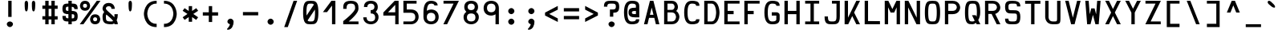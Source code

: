SplineFontDB: 3.0
FontName: Hermit-bold
FullName: Hermit Bold
FamilyName: Hermit
Weight: Bold
Copyright: Created by Pablo Caro <me@pcaro.es> - https://pcaro.es/\n\nUnder OFL 1.1 License.
UComments: "2013-9-8: Created."
FontLog: "Hermit is a monospace font designed to be clear, pragmatic and very readable. Its creation has been focused on programming. Every glyph was carefully planned and calculated, according to defined principles and rules. For this reason, Hermit is coherent and regular.+AAoACgAA-Changelog+AAoA--   2013/12/21: Hermit v1.21+AAoA    - Changed +ACIA-Font name+ACIA and +ACIA-Name for Humans+ACIA field, so different weights can be installed on Windows.+AAoA    - Some glyphs were not properly centered, and had a different width. They are fine now.+AAoACgAA--   2013/12/20: Hermit v1.2+AAoA    - Light and bold versions added.+AAoA    - '+AFwA`' (grave accent) is now smaller.+AAoA    - '%' symbol is now wider and more clear.+AAoA    - '/' symbol is now lower. It aligns with the underscore glyph.+AAoA    - '+JqEA' symbol is now bigger.+AAoA    - Bullet symbol is now bigger, and it's aligned with '+AFwA*'.+AAoA    - Black and white squares family added (U+-25A0, U+-25A1, U+-25FB, U+-25FC,+AAoA      U+-25FD, U+-25FE, U+-25AA, U+-25AB).+AAoA    - Black and white triangles family added (U+-25B2 - U+-25C5)+AAoA    - Black circle added (U+-25CF).+AAoA    - Ellipsis added (U+-2026).+AAoA    - White square containing black square added (U+-25A3).+AAoA    - Full range of vertically-growing blocks added (U+-2580 - U+-2587).+AAoA    - Full range of horizontally-growing blocks added (U+-2589 - U+-2590).+AAoA    - 'virtual.circum' moved to 'Circumflex' (U+-02C6).+AAoA    - 'virtual.caron' moved to 'Caron' (U+-02C7).+AAoA    - 'virtual.ring' moved to 'ring above' (U+-02DA).+AAoA    - 'virtual.tilde' removed.+AAoACgAA-- 2013/10/19: Hermit v1.1+AAoA    - Dropped support to TTF.+AAoA    - [Powerline](https://github.com/Lokaltog/powerline) symbols added.+AAoA    - Slightly improved hinting.+AAoA    - +JqEA symbol added.+AAoA    - Bullet symbol added.+AAoA    - Figure dash, en dash, em dash and horizontal bar symbols added.+AAoA    - 'f' is now thinner and more round, so it's more distinguishable from 'F'.+AAoA    - 'g' is now more square.+AAoA    - '%' adjusted.+AAoA    - '-' (minus), '+-', '+AFwA*', '+AD0A', '<', '>', '+AKsA', '+ALsA', '+AH4A', '+AKwA' and soft hyphen glyphs have been moved sightly up. They are now aligned with curly braces. I hope this is their last location.+AAoA    - '|' (+ACIA-pipe+ACIA symbol) is now lower. It aligns with the underscore glyph.+AAoA    - 'virtual.i' moved to 'dotlessi' (U+-0131).+AAoA    - 'virtual.acute' moved to 'acute' (U+-00b4).+AAoA    - 'virtual.dieresis' moved to 'dieresis' (U+-00b4).+AAoACgAA-- 2013/09/12: Hermit v1.01+AAoA    - '-' (minus), '+-', '+AFwA*', '+AD0A', '<', '>', '+AH4A', '+AKwA' and soft hyphen glyphs have been lowered. They are now centered in x-heigh, like +ACIA-short letters+ACIA.+AAoA    - y dieresis shows now the dieresis correctl.+AAoACgAA-- 2013/09/12: Hermit v1+AAoA    - First release.+AAoACgAKAAoA"
Version: 1.21
ItalicAngle: 0
UnderlinePosition: -99
UnderlineWidth: 49
Ascent: 750
Descent: 250
InvalidEm: 0
LayerCount: 2
Layer: 0 0 "Back" 1
Layer: 1 0 "Fore" 0
XUID: [1021 598 247783475 337180]
FSType: 8
OS2Version: 0
OS2_WeightWidthSlopeOnly: 0
OS2_UseTypoMetrics: 1
CreationTime: 1378631649
ModificationTime: 1515154697
PfmFamily: 49
TTFWeight: 500
TTFWidth: 5
LineGap: 92
VLineGap: 0
Panose: 2 0 6 9 0 0 0 0 0 0
OS2TypoAscent: 0
OS2TypoAOffset: 1
OS2TypoDescent: 0
OS2TypoDOffset: 1
OS2TypoLinegap: 92
OS2WinAscent: 0
OS2WinAOffset: 1
OS2WinDescent: 0
OS2WinDOffset: 1
HheadAscent: 0
HheadAOffset: 1
HheadDescent: 0
HheadDOffset: 1
OS2Vendor: 'PfEd'
MarkAttachClasses: 1
DEI: 91125
LangName: 1033 "" "" "" "" "" "" "" "" "" "" "" "" "" "Copyright (c) 2013, Pablo Caro <me@pcaro.es> - http://pcaro.es/+AAoA-with Reserved Font Name Hermit.+AAoACgAA-This Font Software is licensed under the SIL Open Font License, Version 1.1.+AAoA-This license is copied below, and is also available with a FAQ at:+AAoA-http://scripts.sil.org/OFL+AAoACgAK------------------------------------------------------------+AAoA-SIL OPEN FONT LICENSE Version 1.1 - 26 February 2007+AAoA------------------------------------------------------------+AAoACgAA-PREAMBLE+AAoA-The goals of the Open Font License (OFL) are to stimulate worldwide+AAoA-development of collaborative font projects, to support the font creation+AAoA-efforts of academic and linguistic communities, and to provide a free and+AAoA-open framework in which fonts may be shared and improved in partnership+AAoA-with others.+AAoACgAA-The OFL allows the licensed fonts to be used, studied, modified and+AAoA-redistributed freely as long as they are not sold by themselves. The+AAoA-fonts, including any derivative works, can be bundled, embedded, +AAoA-redistributed and/or sold with any software provided that any reserved+AAoA-names are not used by derivative works. The fonts and derivatives,+AAoA-however, cannot be released under any other type of license. The+AAoA-requirement for fonts to remain under this license does not apply+AAoA-to any document created using the fonts or their derivatives.+AAoACgAA-DEFINITIONS+AAoAIgAA-Font Software+ACIA refers to the set of files released by the Copyright+AAoA-Holder(s) under this license and clearly marked as such. This may+AAoA-include source files, build scripts and documentation.+AAoACgAi-Reserved Font Name+ACIA refers to any names specified as such after the+AAoA-copyright statement(s).+AAoACgAi-Original Version+ACIA refers to the collection of Font Software components as+AAoA-distributed by the Copyright Holder(s).+AAoACgAi-Modified Version+ACIA refers to any derivative made by adding to, deleting,+AAoA-or substituting -- in part or in whole -- any of the components of the+AAoA-Original Version, by changing formats or by porting the Font Software to a+AAoA-new environment.+AAoACgAi-Author+ACIA refers to any designer, engineer, programmer, technical+AAoA-writer or other person who contributed to the Font Software.+AAoACgAA-PERMISSION & CONDITIONS+AAoA-Permission is hereby granted, free of charge, to any person obtaining+AAoA-a copy of the Font Software, to use, study, copy, merge, embed, modify,+AAoA-redistribute, and sell modified and unmodified copies of the Font+AAoA-Software, subject to the following conditions:+AAoACgAA-1) Neither the Font Software nor any of its individual components,+AAoA-in Original or Modified Versions, may be sold by itself.+AAoACgAA-2) Original or Modified Versions of the Font Software may be bundled,+AAoA-redistributed and/or sold with any software, provided that each copy+AAoA-contains the above copyright notice and this license. These can be+AAoA-included either as stand-alone text files, human-readable headers or+AAoA-in the appropriate machine-readable metadata fields within text or+AAoA-binary files as long as those fields can be easily viewed by the user.+AAoACgAA-3) No Modified Version of the Font Software may use the Reserved Font+AAoA-Name(s) unless explicit written permission is granted by the corresponding+AAoA-Copyright Holder. This restriction only applies to the primary font name as+AAoA-presented to the users.+AAoACgAA-4) The name(s) of the Copyright Holder(s) or the Author(s) of the Font+AAoA-Software shall not be used to promote, endorse or advertise any+AAoA-Modified Version, except to acknowledge the contribution(s) of the+AAoA-Copyright Holder(s) and the Author(s) or with their explicit written+AAoA-permission.+AAoACgAA-5) The Font Software, modified or unmodified, in part or in whole,+AAoA-must be distributed entirely under this license, and must not be+AAoA-distributed under any other license. The requirement for fonts to+AAoA-remain under this license does not apply to any document created+AAoA-using the Font Software.+AAoACgAA-TERMINATION+AAoA-This license becomes null and void if any of the above conditions are+AAoA-not met.+AAoACgAA-DISCLAIMER+AAoA-THE FONT SOFTWARE IS PROVIDED +ACIA-AS IS+ACIA, WITHOUT WARRANTY OF ANY KIND,+AAoA-EXPRESS OR IMPLIED, INCLUDING BUT NOT LIMITED TO ANY WARRANTIES OF+AAoA-MERCHANTABILITY, FITNESS FOR A PARTICULAR PURPOSE AND NONINFRINGEMENT+AAoA-OF COPYRIGHT, PATENT, TRADEMARK, OR OTHER RIGHT. IN NO EVENT SHALL THE+AAoA-COPYRIGHT HOLDER BE LIABLE FOR ANY CLAIM, DAMAGES OR OTHER LIABILITY,+AAoA-INCLUDING ANY GENERAL, SPECIAL, INDIRECT, INCIDENTAL, OR CONSEQUENTIAL+AAoA-DAMAGES, WHETHER IN AN ACTION OF CONTRACT, TORT OR OTHERWISE, ARISING+AAoA-FROM, OUT OF THE USE OR INABILITY TO USE THE FONT SOFTWARE OR FROM+AAoA-OTHER DEALINGS IN THE FONT SOFTWARE." "http://scripts.sil.org/OFL"
Encoding: UnicodeBmp
Compacted: 1
UnicodeInterp: none
NameList: Adobe Glyph List
DisplaySize: -48
AntiAlias: 1
FitToEm: 1
WinInfo: 32 16 12
BeginPrivate: 1
BlueValues 21 [0 0 500 500 750 750]
EndPrivate
TeXData: 1 0 0 346030 173015 115343 0 1048576 115343 783286 444596 497025 792723 393216 433062 380633 303038 157286 324010 404750 52429 2506097 1059062 262144
BeginChars: 65541 264

StartChar: a
Encoding: 97 97 0
Width: 617
Flags: W
LayerCount: 2
Fore
SplineSet
302 197.5 m 2
 241.788000794 197.5 175.5 194.329668075 175.5 144.2875 c 0
 175.5 91.7062231608 232.781212993 90 308 90 c 2
 425 90 l 1
 441.5 90 l 1
 441.5 197.5 l 1
 428 197.5 l 1
 308 197.5 l 1
 302 197.5 l 2
138.789536015 362.582119972 m 1
 135.382352941 368.970588235 l 1
 95.3823529412 439.117647059 l 1
 91.7588400355 444.941149943 l 1
 98.6458980338 447.892746228 l 2
 160.913615702 474.578910943 231.04691218 500 308 500 c 0
 529.832000873 500 546.5 336.710766571 546.5 293.780788177 c 2
 546.5 7.5 l 1
 546.5 0 l 1
 539 0 l 1
 428 0 l 1
 308 0 l 2
 167.681301053 0 70.5 36.0908469631 70.5 151.737903226 c 0
 70.5 281.11546225 168.31767478 302.5 308 302.5 c 2
 432 302.5 l 1
 441.355360038 302.5 l 1
 438.045762554 392.254178955 380.161011131 410 308 410 c 0
 229.534876925 410 190.55370802 387.889048508 145.29407599 365.762117293 c 2
 138.789536015 362.582119972 l 1
EndSplineSet
EndChar

StartChar: b
Encoding: 98 98 1
Width: 617
VWidth: 975
Flags: W
LayerCount: 2
Fore
SplineSet
308 500 m 2
 545.779649639 500 546.500096609 250 546.500096609 250 c 2
 546.500096609 249.579725497 545.240536631 0 308 0 c 2
 190 0 l 1
 78 0 l 1
 70.5 0 l 1
 70.5 7.5 l 1
 70.5 362.26 l 1
 70.5 742.5 l 1
 70.5 750 l 1
 78 750 l 1
 168 750 l 1
 175.5 750 l 1
 175.5 742.5 l 1
 175.5 617.5 l 1
 175.5 512.5 l 1
 175.5 500 l 1
 186 500 l 1
 308 500 l 2
175.5 90 m 1
 190 90 l 1
 308 90 l 2
 438.564685362 90 441.445020714 245.475843301 441.499612839 250 c 0
 441.430863586 255.697385727 438.072364242 410 308 410 c 2
 184 410 l 1
 175.5 410 l 1
 175.5 90 l 1
EndSplineSet
EndChar

StartChar: c
Encoding: 99 99 2
Width: 617
Flags: W
LayerCount: 2
Fore
SplineSet
546.5 160 m 1
 546.5 152.5 l 2
 546.5 -0.0487173199116 396.574837695 0 308 0 c 0
 163.873419025 0 70.5 91.3756530963 70.5 250 c 0
 70.5 408.624379326 163.873471444 500 308 500 c 0
 396.576486261 500 546.5 500 546.5 347.5 c 2
 546.5 340 l 1
 539 340 l 1
 449 340 l 1
 441.5 340 l 1
 441.5 347.5 l 2
 441.5 408.30937505 358.877663181 410 310 410 c 2
 308 410 l 2
 223.012728505 410 175.5 341.585134078 175.5 250 c 0
 175.5 158.415015592 223.025004321 90 308 90 c 2
 310 90 l 2
 358.876341265 90 441.5 91.6907074296 441.5 152.5 c 2
 441.5 160 l 1
 449 160 l 1
 539 160 l 1
 546.5 160 l 1
EndSplineSet
EndChar

StartChar: d
Encoding: 100 100 3
Width: 617
VWidth: 975
Flags: W
LayerCount: 2
Fore
SplineSet
308 0 m 2
 70.1969769884 0 70.5000067436 250.011316818 70.5000067436 250.011316818 c 2
 70.5000067436 250.344610194 70.7339374947 500 308 500 c 2
 432 500 l 1
 441.5 500 l 1
 441.5 512.5 l 1
 441.5 617.5 l 1
 441.5 742.5 l 1
 441.5 750 l 1
 449 750 l 1
 539 750 l 1
 546.5 750 l 1
 546.5 742.5 l 1
 546.5 362.26 l 1
 546.5 7.5 l 1
 546.5 0 l 1
 539 0 l 1
 427 0 l 1
 308 0 l 2
308 90 m 2
 428 90 l 1
 441.5 90 l 1
 441.5 410 l 1
 432 410 l 1
 308 410 l 2
 176.525187652 410 175.506984613 252.288622377 175.500015029 249.998811888 c 0
 175.510513026 246.549764894 177.018582638 90 308 90 c 2
EndSplineSet
EndChar

StartChar: e
Encoding: 101 101 4
Width: 617
Flags: W
LayerCount: 2
Fore
SplineSet
308 410 m 0
 219.469802493 410 177.967730714 411.786190459 175.574155351 310 c 1
 441.424251076 310 l 1
 438.973158547 412.62945675 396.021428615 410 308 410 c 0
70.5 250 m 0
 70.5 496.654910234 166.87406298 500 308 500 c 0
 449.099472325 500 546.5 496.676751841 546.5 248.72983871 c 2
 546.5 204.818548387 l 1
 546.5 197.5 l 1
 539 197.5 l 1
 175.574155351 197.5 l 1
 177.989644638 87.0780698189 220.025450823 90 308 90 c 2
 494 90 l 1
 501.5 90 l 1
 501.5 83.6538461538 l 1
 501.5 7.5 l 1
 501.5 0 l 1
 494 0 l 1
 308 0 l 2
 166.875096477 0 70.5 3.34317474961 70.5 250 c 0
EndSplineSet
EndChar

StartChar: f
Encoding: 102 102 5
Width: 617
Flags: W
LayerCount: 2
Fore
SplineSet
140.5 0 m 1
 140.5 7.5 l 1
 140.5 537.5 l 1
 140.5 538.5 l 2
 140.5 583.021344143 142.003927752 750 333 750 c 0
 409.952978248 750 480.086507142 720.342001344 542.354101966 689.208203932 c 2
 549.241159964 685.764674933 l 1
 545.617647059 678.970588235 l 1
 505.617647059 603.970588235 l 1
 502.210463985 597.582119972 l 1
 495.70592401 600.762117293 l 2
 450.446380677 622.889005145 411.46499217 645 333 645 c 0
 263.068613374 645 245.5 608.004064443 245.5 537.5 c 2
 245.5 347.5 l 1
 378 347.5 l 1
 385.5 347.5 l 1
 385.5 340 l 1
 385.5 250 l 1
 385.5 242.5 l 1
 378 242.5 l 1
 245.5 242.5 l 1
 245.5 7.5 l 1
 245.5 0 l 1
 238 0 l 1
 148 0 l 1
 140.5 0 l 1
EndSplineSet
EndChar

StartChar: g
Encoding: 103 103 6
Width: 617
Flags: W
LayerCount: 2
Fore
SplineSet
546.5 250.110837438 m 2
 546.5 7.5 l 1
 546.5 -37.5 l 2
 546.5 -81.7374340779 529.831753968 -250 308 -250 c 0
 231.047021752 -250 160.913492858 -220.342001344 98.6458980338 -189.208203932 c 2
 91.7588400355 -185.764674933 l 1
 95.3823529412 -178.970588235 l 1
 135.382352941 -103.970588235 l 1
 138.789536015 -97.582119972 l 1
 145.29407599 -100.762117293 l 2
 190.553619323 -122.889005145 229.53500783 -145 308 -145 c 0
 382.109895679 -145 441.5 -127.697091161 441.5 -37.5 c 2
 441.5 7.5 l 1
 441.5 10.567149761 l 1
 425.107839151 5.3045241593 390.989440224 0 308 0 c 0
 166.875096477 0 70.5 3.34317474961 70.5 250 c 0
 70.5 496.654910234 166.87406298 500 308 500 c 0
 449.099472325 500 546.5 496.69501665 546.5 250.110837438 c 2
441.5 250 m 0
 441.5 414.024405552 396.61561003 410 308 410 c 0
 219.416094223 410 175.5 414.099305305 175.5 250 c 0
 175.5 85.89906149 219.418113675 90 308 90 c 0
 396.615802862 90 441.5 85.9763582002 441.5 250 c 0
EndSplineSet
EndChar

StartChar: h
Encoding: 104 104 7
Width: 617
VWidth: 975
Flags: W
LayerCount: 2
Fore
SplineSet
546.5 0 m 1
 539 0 l 1
 449 0 l 1
 441.5 0 l 1
 441.5 7.5 l 1
 441.5 257.470618657 l 2
 441.49220047 258.466073148 439.976445795 410 308 410 c 2
 184 410 l 1
 175.5 410 l 1
 175.5 7.5 l 1
 175.5 0 l 1
 168 0 l 1
 78 0 l 1
 70.5 0 l 1
 70.5 7.5 l 1
 70.5 362.26 l 1
 70.5 742.5 l 1
 70.5 750 l 1
 78 750 l 1
 168 750 l 1
 175.5 750 l 1
 175.5 742.5 l 1
 175.5 617.5 l 1
 175.5 512.5 l 1
 175.5 500 l 1
 186 500 l 1
 308 500 l 2
 545.779754262 500 546.5 250.129181336 546.5 250.129181336 c 1
 546.5 7.5 l 1
 546.5 0 l 1
EndSplineSet
EndChar

StartChar: i
Encoding: 105 105 8
Width: 617
Flags: W
LayerCount: 2
Fore
SplineSet
115.5 500 m 1
 123 500 l 1
 354 500 l 1
 361.5 500 l 1
 361.5 492.5 l 1
 361.5 90 l 1
 539 90 l 1
 546.5 90 l 1
 546.5 83.6538461538 l 1
 546.5 7.5 l 1
 546.5 0 l 1
 539 0 l 1
 78 0 l 1
 70.5 0 l 1
 70.5 7.5 l 1
 70.5 83.6538461538 l 1
 70.5 90 l 1
 78 90 l 1
 256.5 90 l 1
 256.5 410 l 1
 123 410 l 1
 115.5 410 l 1
 115.5 416.346153846 l 1
 115.5 492.5 l 1
 115.5 500 l 1
166.5 652.5 m 0
 166.5 701.920582584 214.600613345 750 264 750 c 0
 313.420582584 750 361.5 701.899386655 361.5 652.5 c 0
 361.5 603.079417416 313.399386655 555 264 555 c 0
 214.579417416 555 166.5 603.100613345 166.5 652.5 c 0
EndSplineSet
EndChar

StartChar: j
Encoding: 106 106 9
Width: 617
Flags: W
LayerCount: 2
Fore
SplineSet
537.5 492.5 m 1
 537.5 7.5 l 1
 537.5 -37.5 l 2
 537.5 -81.7374340779 520.831753968 -250 299 -250 c 0
 222.047021752 -250 151.913492858 -220.342001344 89.6458980338 -189.208203932 c 2
 82.7588400355 -185.764674933 l 1
 86.3823529412 -178.970588235 l 1
 126.382352941 -103.970588235 l 1
 129.789536015 -97.582119972 l 1
 136.29407599 -100.762117293 l 2
 181.553619323 -122.889005145 220.53500783 -145 299 -145 c 0
 373.109895679 -145 432.5 -127.697091161 432.5 -37.5 c 2
 432.5 7.5 l 1
 432.5 410 l 1
 158 410 l 1
 150.5 410 l 1
 150.5 416.346153846 l 1
 150.5 492.5 l 1
 150.5 500 l 1
 158 500 l 1
 530 500 l 1
 537.5 500 l 1
 537.5 492.5 l 1
291.5 652.5 m 0
 291.5 701.809763075 338.515456595 750 388 750 c 0
 437.420582584 750 485.5 701.899386655 485.5 652.5 c 0
 485.5 603.079417416 437.399386655 555 388 555 c 0
 338.499072603 555 291.5 603.208480513 291.5 652.5 c 0
EndSplineSet
EndChar

StartChar: k
Encoding: 107 107 10
Width: 617
Flags: W
LayerCount: 2
Fore
SplineSet
553.404916712 -1.86517468137e-14 m 1
 539 0 l 1
 430 0 l 1
 426.124664091 0 l 1
 423.88261362 3.16092361435 l 1
 308.081102045 166.422071081 l 1
 269.605758472 110.824666718 232.185155239 58.3580388815 194.174095894 3.24200283147 c 2
 191.938231873 1.7763568394e-14 l 1
 188 0 l 1
 78 0 l 1
 70.5 0 l 1
 70.5 7.5 l 1
 70.5 742.5 l 1
 70.5 750 l 1
 78 750 l 1
 168 750 l 1
 175.5 750 l 1
 175.5 742.5 l 1
 175.5 144.236682339 l 1
 258.340341914 262.172510784 341.372207815 379.238210338 423.860416397 496.807611076 c 2
 426.100237658 500 l 1
 430 500 l 1
 539 500 l 1
 553.390701673 500 l 1
 545.147717139 488.547577564 l 2
 488.189192959 409.412031749 429.878776255 328.800570057 373.152455749 250.003413263 c 1
 545.144239404 11.4572500803 l 1
 553.404916712 -1.86517468137e-14 l 1
EndSplineSet
EndChar

StartChar: l
Encoding: 108 108 11
Width: 617
Flags: W
LayerCount: 2
Fore
SplineSet
166.5 750 m 1
 174 750 l 1
 354 750 l 1
 361.5 750 l 1
 361.5 742.5 l 1
 361.5 90 l 1
 539 90 l 1
 546.5 90 l 1
 546.5 83.6538461538 l 1
 546.5 7.5 l 1
 546.5 0 l 1
 539 0 l 1
 78 0 l 1
 70.5 0 l 1
 70.5 7.5 l 1
 70.5 83.6538461538 l 1
 70.5 90 l 1
 78 90 l 1
 256.5 90 l 1
 256.5 645 l 1
 174 645 l 1
 166.5 645 l 1
 166.5 652.5 l 1
 166.5 742.5 l 1
 166.5 750 l 1
EndSplineSet
EndChar

StartChar: m
Encoding: 109 109 12
Width: 617
Flags: W
LayerCount: 2
Fore
SplineSet
175.5 0 m 1
 168 0 l 1
 78 0 l 1
 70.5 0 l 1
 70.5 7.5 l 1
 70.5 269.519704433 l 2
 70.5 494.339683958 76.3320649245 500 308 500 c 0
 539.64066596 500 546.5 494.390848713 546.5 269.519704433 c 2
 546.5 7.5 l 1
 546.5 0 l 1
 539 0 l 1
 449 0 l 1
 441.5 0 l 1
 441.5 7.5 l 1
 441.5 277.5 l 1
 441.5 285.5 l 2
 441.5 413.918660481 444.335783214 409.886474694 361.5 409.997381752 c 1
 361.5 7.5 l 1
 361.5 0 l 1
 354 0 l 1
 264 0 l 1
 256.5 0 l 1
 256.5 7.5 l 1
 256.5 409.843681937 l 1
 171.24495736 408.062787218 175.5 413.498604933 175.5 277.5 c 2
 175.5 7.5 l 1
 175.5 0 l 1
EndSplineSet
EndChar

StartChar: n
Encoding: 110 110 13
Width: 617
Flags: W
LayerCount: 2
Fore
SplineSet
175.5 0 m 1
 168 0 l 1
 78 0 l 1
 70.5 0 l 1
 70.5 7.5 l 1
 70.5 269.519704433 l 2
 70.5 494.339683958 76.3320649245 500 308 500 c 0
 545.361879231 500 546.5 269.539828336 546.5 269.539828336 c 1
 546.5 7.5 l 1
 546.5 0 l 1
 539 0 l 1
 449 0 l 1
 441.5 0 l 1
 441.5 7.5 l 1
 441.5 277.46591927 l 2
 441.497137308 277.780902946 440.655060268 410 308 410 c 0
 169.667354335 410 175.5 415.832654094 175.5 277.5 c 2
 175.5 7.5 l 1
 175.5 0 l 1
EndSplineSet
EndChar

StartChar: o
Encoding: 111 111 14
Width: 617
Flags: W
LayerCount: 2
Fore
SplineSet
308 500 m 0
 449.099472325 500 546.5 496.693550737 546.5 250 c 0
 546.5 3.30878884564 449.100704265 0 308 0 c 0
 166.875096477 0 70.5 3.34317474961 70.5 250 c 0
 70.5 496.654910234 166.87406298 500 308 500 c 0
441.5 250 m 0
 441.5 414.024405552 396.61561003 410 308 410 c 0
 219.416094223 410 175.5 414.099305305 175.5 250 c 0
 175.5 85.89906149 219.418113675 90 308 90 c 0
 396.615802862 90 441.5 85.9763582002 441.5 250 c 0
EndSplineSet
EndChar

StartChar: p
Encoding: 112 112 15
Width: 617
VWidth: 975
Flags: W
LayerCount: 2
Fore
SplineSet
308 500 m 2
 545.779649639 500 546.500096609 250 546.500096609 250 c 2
 546.500096609 249.579725497 545.240536631 0 308 0 c 2
 186 0 l 1
 175.5 0 l 1
 175.5 -12.5 l 1
 175.5 -117.5 l 1
 175.5 -242.5 l 1
 175.5 -250 l 1
 168 -250 l 1
 78 -250 l 1
 70.5 -250 l 1
 70.5 -242.5 l 1
 70.5 137.74 l 1
 70.5 492.5 l 1
 70.5 500 l 1
 78 500 l 1
 190 500 l 1
 308 500 l 2
308 410 m 2
 190 410 l 1
 175.5 410 l 1
 175.5 90 l 1
 184 90 l 1
 308 90 l 2
 438.564685362 90 441.445020714 245.475843301 441.499612839 250 c 0
 441.430863586 255.697385727 438.072364242 410 308 410 c 2
EndSplineSet
EndChar

StartChar: q
Encoding: 113 113 16
Width: 617
VWidth: 975
Flags: W
LayerCount: 2
Fore
SplineSet
308 0 m 2
 70.1969769884 0 70.5000067436 250.011316818 70.5000067436 250.011316818 c 2
 70.5000067436 250.344610194 70.7339374947 500 308 500 c 2
 427 500 l 1
 539 500 l 1
 546.5 500 l 1
 546.5 492.5 l 1
 546.5 137.74 l 1
 546.5 -242.5 l 1
 546.5 -250 l 1
 539 -250 l 1
 449 -250 l 1
 441.5 -250 l 1
 441.5 -242.5 l 1
 441.5 -117.5 l 1
 441.5 -12.5 l 1
 441.5 0 l 1
 432 0 l 1
 308 0 l 2
441.5 410 m 1
 428 410 l 1
 308 410 l 2
 176.525187652 410 175.506984613 252.288622377 175.500015029 249.998811888 c 0
 175.510513026 246.549764894 177.018582638 90 308 90 c 2
 432 90 l 1
 441.5 90 l 1
 441.5 410 l 1
EndSplineSet
EndChar

StartChar: r
Encoding: 114 114 17
Width: 617
Flags: W
LayerCount: 2
Fore
SplineSet
308 410 m 2
 170.174735162 410 175.5 416.328778213 175.5 257.5 c 2
 175.5 7.5 l 1
 175.5 0 l 1
 168 0 l 1
 78 0 l 1
 70.5 0 l 1
 70.5 7.5 l 1
 70.5 250.110837438 l 2
 70.5 494.034089591 76.0162941975 500 308 500 c 0
 396.576486261 500 546.5 500 546.5 347.5 c 2
 546.5 340 l 1
 539 340 l 1
 449 340 l 1
 441.5 340 l 1
 441.5 347.5 l 2
 441.5 408.30937505 358.877663181 410 310 410 c 2
 308 410 l 2
EndSplineSet
EndChar

StartChar: s
Encoding: 115 115 18
Width: 617
Flags: W
LayerCount: 2
Fore
SplineSet
441.5 144.2875 m 0
 441.5 195.680582132 403.608311602 197.5 317 197.5 c 2
 304 197.5 l 2
 200.470651648 197.5 70.5 198.556612341 70.5 348.262096774 c 0
 70.5 499.126480148 169.182761656 500 308 500 c 0
 446.795392986 500 546.5 499.237694239 546.5 359.5 c 2
 546.5 352 l 1
 539 352 l 1
 449 352 l 1
 441.5 352 l 1
 441.5 359.5 l 2
 441.5 409.129469929 400.832239518 410 308 410 c 0
 215.210058832 410 175.5 409.130357159 175.5 355.7125 c 0
 175.5 304.250018661 212.439758486 302.5 299 302.5 c 2
 312 302.5 l 2
 415.505246202 302.5 546.5 301.47444013 546.5 151.737903226 c 0
 546.5 0.837012654132 446.791201941 0 308 0 c 0
 169.179171221 0 70.5 0.797736185758 70.5 140.5 c 2
 70.5 148 l 1
 78 148 l 1
 168 148 l 1
 175.5 148 l 1
 175.5 140.5 l 2
 175.5 90.8066050751 215.208728867 90 308 90 c 0
 400.828919302 90 441.5 90.9416622082 441.5 144.2875 c 0
EndSplineSet
EndChar

StartChar: t
Encoding: 116 116 19
Width: 617
Flags: W
LayerCount: 2
Fore
SplineSet
199.5 410 m 1
 199.5 250 l 1
 199.5 202.786885246 l 2
 199.5 108.154230785 258.890154901 90 333 90 c 4
 411.465123075 90 450.44629198 112.110951492 495.70592401 134.237882707 c 2
 502.210463985 137.417880028 l 1
 505.617647059 131.029411765 l 1
 545.617647059 60.8823529412 l 1
 549.241159964 55.0588500571 l 1
 542.354101966 52.1072537721 l 2
 480.086384298 25.4210890572 409.95308782 0 333 0 c 0
 111.167999127 0 94.5 164.930578691 94.5 208.292079208 c 2
 94.5 252.400990099 l 1
 94.5 742.5 l 1
 94.5 750 l 1
 102 750 l 1
 192 750 l 1
 199.5 750 l 1
 199.5 742.5 l 1
 199.5 500 l 1
 474 500 l 1
 481.5 500 l 1
 481.5 492.5 l 1
 481.5 416.346153846 l 1
 481.5 410 l 1
 474 410 l 1
 199.5 410 l 1
EndSplineSet
EndChar

StartChar: u
Encoding: 117 117 20
Width: 617
Flags: W
LayerCount: 2
Fore
SplineSet
441.5 500 m 1
 449 500 l 1
 539 500 l 1
 546.5 500 l 1
 546.5 492.5 l 1
 546.5 230.480295567 l 2
 546.5 5.60978929162 539.641302603 0 308 0 c 0
 70.6131828474 0 70.5 230.480295567 70.5 230.480295567 c 1
 70.5 492.5 l 1
 70.5 500 l 1
 78 500 l 1
 168 500 l 1
 175.5 500 l 1
 175.5 492.5 l 1
 175.499985806 222.514591412 l 2
 175.500756924 222.11823698 175.387550348 90 308 90 c 0
 446.37636554 90 441.5 84.252625505 441.5 222.5 c 2
 441.5 492.5 l 1
 441.5 500 l 1
EndSplineSet
EndChar

StartChar: v
Encoding: 118 118 21
Width: 617
Flags: W
LayerCount: 2
Fore
SplineSet
361.241552761 -1.11910480882e-13 m 1
 356 0 l 1
 260 0 l 1
 254.74859035 0 l 1
 252.952372768 4.93466368749 l 1
 70.9523727678 490.23066507 l 1
 67.2885903501 500 l 1
 78 500 l 1
 175 500 l 1
 180.273879933 500 l 1
 182.05787063 495.037018362 l 1
 308.026422611 144.598189543 l 1
 434.948216523 495.053889151 l 1
 436.739510723 500 l 1
 442 500 l 1
 539 500 l 1
 549.731552761 500 l 1
 546.043088762 490.218589335 l 1
 363.043088762 4.92222951294 l 1
 361.241552761 -1.11910480882e-13 l 1
EndSplineSet
EndChar

StartChar: w
Encoding: 119 119 22
Width: 617
Flags: W
LayerCount: 2
Fore
SplineSet
176.452878843 493.339402737 m 1
 205.762706126 233.103663528 l 1
 256.917348294 379.966991044 l 1
 258.670418829 385 l 1
 264 385 l 1
 354 385 l 1
 359.357956353 385 l 1
 361.094943908 379.931413362 l 1
 411.280587626 233.488059564 l 1
 440.547121157 493.339402737 l 1
 441.297290815 500 l 1
 448 500 l 1
 539 500 l 1
 547.403577681 500 l 1
 546.451734933 491.896873006 l 1
 489.451734933 6.65050221759 l 1
 488.693577681 4.07673894642e-13 l 1
 482 0 l 1
 392 0 l 1
 386.693636892 0 l 1
 384.927572498 5.00384911699 l 1
 308.08532263 222.723557076 l 1
 233.090930362 5.0569063459 l 1
 231.348634898 -5.3290705182e-15 l 1
 226 0 l 1
 135 0 l 1
 128.306422319 0 l 1
 127.548265067 6.65050221759 l 1
 70.5482650666 491.896873006 l 1
 69.5964223194 500 l 1
 78 500 l 1
 169 500 l 1
 175.702709185 500 l 1
 176.452878843 493.339402737 l 1
EndSplineSet
EndChar

StartChar: x
Encoding: 120 120 23
Width: 617
Flags: W
LayerCount: 2
Fore
SplineSet
71.8673071768 11.4732191723 m 1
 244.827846491 250 l 1
 71.8673071768 488.526780828 l 1
 63.5478464906 500 l 1
 78 500 l 1
 188 500 l 1
 191.912367485 500 l 1
 194.150952157 496.79136197 l 1
 308.050696381 333.535061917 l 1
 423.88261362 496.839076386 l 1
 426.124664091 500 l 1
 430 500 l 1
 539 500 l 1
 553.404916712 500 l 1
 545.144239404 488.54274992 l 1
 373.154916712 250 l 1
 545.144239404 11.4572500803 l 1
 553.404916712 -1.86517468137e-14 l 1
 539 0 l 1
 430 0 l 1
 426.124664091 0 l 1
 423.88261362 3.16092361435 l 1
 308.050696381 166.464938083 l 1
 194.150952157 3.20863802982 l 1
 191.912367485 1.7763568394e-14 l 1
 188 0 l 1
 78 0 l 1
 63.5478464906 0 l 1
 71.8673071768 11.4732191723 l 1
EndSplineSet
EndChar

StartChar: y
Encoding: 121 121 24
Width: 617
Flags: W
LayerCount: 2
Fore
SplineSet
162.943344411 -239.959603988 m 1
 252.023724307 7.48589572296 l 1
 70.9523727678 490.232153045 l 1
 67.2885903501 500 l 1
 78 500 l 1
 175 500 l 1
 180.273879933 500 l 1
 182.05787063 495.037018362 l 1
 308.026422611 144.598189543 l 1
 434.948216523 495.053889151 l 1
 436.739510723 500 l 1
 442 500 l 1
 539 500 l 1
 549.731552761 500 l 1
 546.043088762 490.218582125 l 1
 363.038534253 4.90981939484 l 1
 271.038534253 -245.090180605 l 1
 269.231720716 -250 l 1
 264 -250 l 1
 170 -250 l 1
 159.328801847 -250 l 1
 162.943344411 -239.959603988 l 1
EndSplineSet
EndChar

StartChar: z
Encoding: 122 122 25
Width: 617
Flags: W
LayerCount: 2
Fore
SplineSet
545.127258974 488.174876018 m 2
 452.024610071 356.279456738 358.117902328 221.36200358 265.47092368 90 c 1
 539 90 l 1
 546.5 90 l 1
 546.5 83.6538461538 l 1
 546.5 7.5 l 1
 546.5 0 l 1
 539 0 l 1
 78 0 l 1
 63.5255946853 0 l 1
 71.8727410255 11.825123982 l 2
 164.975389929 143.720543262 258.882097672 278.63799642 351.52907632 410 c 1
 78 410 l 1
 70.5 410 l 1
 70.5 416.346153846 l 1
 70.5 492.5 l 1
 70.5 500 l 1
 78 500 l 1
 539 500 l 1
 553.474405315 500 l 1
 545.127258974 488.174876018 l 2
EndSplineSet
EndChar

StartChar: braceleft
Encoding: 123 123 26
Width: 617
Flags: W
LayerCount: 2
Fore
SplineSet
109.5 277.5 m 1
 109.5 285 l 1
 109.5 375 l 1
 109.5 382.5 l 1
 117 382.5 l 2
 261.396892174 382.5 256.5 377.906698807 256.5 515.29 c 0
 256.5 747.05278706 353.308218628 750 500 750 c 2
 507.5 750 l 1
 507.5 742.5 l 1
 507.5 666.346153846 l 1
 507.5 660 l 1
 500 660 l 2
 355.562184936 660 361.5 665.727276531 361.5 525.5 c 0
 361.5 430.642649639 361.823349196 373.674884577 344.437995258 337.5 c 1
 362.339775212 300.250552801 361.5 243.998388882 361.5 149.5 c 0
 361.5 9.27260897422 355.562286051 15 500 15 c 2
 507.5 15 l 1
 507.5 7.5 l 1
 507.5 -82.5 l 1
 507.5 -90 l 1
 500 -90 l 2
 353.308391198 -90 256.5 -87.0533851422 256.5 144.71 c 0
 256.5 282.093593986 261.396627346 277.5 117 277.5 c 2
 109.5 277.5 l 1
EndSplineSet
EndChar

StartChar: braceright
Encoding: 125 125 27
Width: 617
Flags: W
LayerCount: 2
Fore
SplineSet
507.5 277.5 m 1
 500 277.5 l 2
 355.645419418 277.5 361.5 282.174593508 361.5 144.71 c 0
 361.5 -87.0891384487 263.666794898 -90 117 -90 c 2
 109.5 -90 l 1
 109.5 -82.5 l 1
 109.5 7.5 l 1
 109.5 15 l 1
 117 15 l 2
 261.48007902 15 256.5 9.35553014079 256.5 149.5 c 2
 256.5 177.5 l 2
 256.5 255.908166942 257.345470734 305.388722739 272.600931338 337.5 c 1
 256.859383685 370.634443747 256.5 419.486851631 256.5 497.5 c 2
 256.5 525.5 l 2
 256.5 665.644587359 261.479980601 660 117 660 c 2
 109.5 660 l 1
 109.5 666.346153846 l 1
 109.5 742.5 l 1
 109.5 750 l 1
 117 750 l 2
 263.666556939 750 361.5 747.089983915 361.5 515.29 c 0
 361.5 377.825296958 355.645523628 382.5 500 382.5 c 2
 507.5 382.5 l 1
 507.5 375 l 1
 507.5 285 l 1
 507.5 277.5 l 1
EndSplineSet
EndChar

StartChar: bracketleft
Encoding: 91 91 28
Width: 617
Flags: W
LayerCount: 2
Fore
SplineSet
109.5 750 m 1
 117 750 l 1
 500 750 l 1
 507.5 750 l 1
 507.5 742.5 l 1
 507.5 666.346153846 l 1
 507.5 660 l 1
 500 660 l 1
 214.5 660 l 1
 214.5 15 l 1
 500 15 l 1
 507.5 15 l 1
 507.5 7.5 l 1
 507.5 -82.5 l 1
 507.5 -90 l 1
 500 -90 l 1
 117 -90 l 1
 109.5 -90 l 1
 109.5 -82.5 l 1
 109.5 742.5 l 1
 109.5 750 l 1
EndSplineSet
EndChar

StartChar: bracketright
Encoding: 93 93 29
Width: 617
Flags: W
LayerCount: 2
Fore
SplineSet
507.5 750 m 1
 507.5 742.5 l 1
 507.5 -82.5 l 1
 507.5 -90 l 1
 500 -90 l 1
 117 -90 l 1
 109.5 -90 l 1
 109.5 -82.5 l 1
 109.5 7.5 l 1
 109.5 15 l 1
 117 15 l 1
 402.5 15 l 1
 402.5 660 l 1
 117 660 l 1
 109.5 660 l 1
 109.5 666.346153846 l 1
 109.5 742.5 l 1
 109.5 750 l 1
 117 750 l 1
 500 750 l 1
 507.5 750 l 1
EndSplineSet
EndChar

StartChar: quotedbl
Encoding: 34 34 30
Width: 617
Flags: W
LayerCount: 2
Fore
Refer: 31 39 N 1 0 0 1 -112 0 2
Refer: 31 39 N 1 0 0 1 112 0 2
EndChar

StartChar: quotesingle
Encoding: 39 39 31
Width: 617
Flags: W
LayerCount: 2
Fore
SplineSet
308 750 m 0
 362.782416432 750 361.5 668.221895894 361.5 668.221895894 c 1
 361.5 587.530104686 365.229104661 410 308 410 c 0
 252.832697986 410 256.5 574.153694721 256.5 656.61971831 c 2
 256.5 668.112676056 l 2
 256.5 671.206965434 255.287715657 750 308 750 c 0
EndSplineSet
EndChar

StartChar: parenleft
Encoding: 40 40 32
Width: 617
Flags: W
LayerCount: 2
Fore
SplineSet
507.5 15 m 1
 507.5 7.5 l 1
 507.5 -82.5 l 1
 507.5 -90 l 1
 500 -90 l 2
 109.152318435 -90 109.500002365 330.006792522 109.500002365 330.006792522 c 2
 109.500185402 330.298645827 109.679364178 750 500 750 c 2
 507.5 750 l 1
 507.5 742.5 l 1
 507.5 666.346153846 l 1
 507.5 660 l 1
 500 660 l 2
 215.95105757 660 215.5 342.478772187 215.5 337.5 c 0
 215.5 332.521211903 215.951056966 15 500 15 c 2
 507.5 15 l 1
EndSplineSet
EndChar

StartChar: parenright
Encoding: 41 41 33
Width: 617
Flags: W
LayerCount: 2
Fore
SplineSet
109.5 15 m 1
 117 15 l 2
 401.04894243 15 401.5 332.521227813 401.5 337.5 c 0
 401.5 342.478788097 401.048943034 660 117 660 c 2
 109.5 660 l 1
 109.5 666.346153846 l 1
 109.5 742.5 l 1
 109.5 750 l 1
 117 750 l 2
 507.847681565 750 507.499997635 329.993207478 507.499997635 329.993207478 c 2
 507.499814598 329.701354173 507.320635822 -90 117 -90 c 2
 109.5 -90 l 1
 109.5 -82.5 l 1
 109.5 7.5 l 1
 109.5 15 l 1
EndSplineSet
EndChar

StartChar: asterisk
Encoding: 42 42 34
Width: 617
Flags: W
LayerCount: 2
Fore
SplineSet
71.919905787 438 m 1
 123.919905787 510 l 1
 128.229395719 514.19669391 l 1
 134.276245009 510 l 1
 256.5 425.173065566 l 1
 256.5 580 l 1
 256.5 580 l 1
 279 580 l 1
 339 580 l 1
 361.5 580 l 1
 361.5 580 l 1
 361.5 425.173065566 l 1
 483.723754991 510 l 1
 489.826425216 514.235435306 l 1
 494.120183608 510 l 1
 545.120183608 438 l 1
 549.462402997 430.077679003 l 1
 543.325123982 425.745482051 l 1
 399.005407529 330 l 1
 543.325123982 228.127258974 l 1
 549.462402997 223.795062023 l 1
 545.120183608 217.664869944 l 1
 494.120183608 145.664869944 l 1
 489.826425216 139.603093391 l 1
 483.723754991 143.838528697 l 1
 361.5 228.665463131 l 1
 361.5 80 l 1
 361.5 80 l 1
 369 80 l 1
 249 80 l 1
 256.5 80 l 1
 256.5 80 l 1
 256.5 228.665463131 l 1
 134.276245009 143.838528697 l 1
 128.229395719 139.641834786 l 1
 123.919905787 145.608820846 l 1
 71.919905787 217.608820846 l 1
 67.4946539789 223.73609258 l 1
 73.6559465086 228.113853062 l 1
 217.051264421 330 l 1
 73.6559465086 425.772293876 l 1
 67.4946539789 430.150054358 l 1
 71.919905787 438 l 1
EndSplineSet
EndChar

StartChar: plus
Encoding: 43 43 35
Width: 617
Flags: W
LayerCount: 2
Fore
SplineSet
546.5 382.5 m 1
 546.5 375 l 1
 546.5 285 l 1
 546.5 277.5 l 1
 539 277.5 l 1
 361.5 277.5 l 1
 361.5 80 l 1
 361.5 72.5 l 1
 354 72.5 l 1
 264 72.5 l 1
 256.5 72.5 l 1
 256.5 80 l 1
 256.5 277.5 l 1
 78 277.5 l 1
 70.5 277.5 l 1
 70.5 285 l 1
 70.5 375 l 1
 70.5 382.5 l 1
 78 382.5 l 1
 256.5 382.5 l 1
 256.5 572.5 l 1
 256.5 580 l 1
 264 580 l 1
 354 580 l 1
 361.5 580 l 1
 361.5 572.5 l 1
 361.5 382.5 l 1
 539 382.5 l 1
 546.5 382.5 l 1
EndSplineSet
EndChar

StartChar: hyphen
Encoding: 45 45 36
Width: 617
Flags: W
LayerCount: 2
Fore
SplineSet
70.5 390 m 1
 78 390 l 1
 539 390 l 1
 546.5 390 l 1
 546.5 382.5 l 1
 546.5 292.5 l 1
 546.5 285 l 1
 539 285 l 1
 78 285 l 1
 70.5 285 l 1
 70.5 292.5 l 1
 70.5 382.5 l 1
 70.5 390 l 1
EndSplineSet
EndChar

StartChar: period
Encoding: 46 46 37
Width: 617
Flags: W
LayerCount: 2
Fore
SplineSet
211.5 82.5 m 0
 211.5 131.809763075 258.515456595 180 308 180 c 0
 357.420582584 180 405.5 131.899386655 405.5 82.5 c 0
 405.5 33.0794174157 357.399386655 -15 308 -15 c 0
 258.499072603 -15 211.5 33.2084805127 211.5 82.5 c 0
EndSplineSet
EndChar

StartChar: equal
Encoding: 61 61 38
Width: 617
Flags: W
LayerCount: 2
Fore
Refer: 36 45 N 1 0 0 1 0 125 2
Refer: 36 45 N 1 0 0 1 0 -125 2
EndChar

StartChar: B
Encoding: 66 66 39
Width: 617
Flags: W
LayerCount: 2
Fore
SplineSet
175.5 378.5 m 1
 175.5 90 l 1
 308 90 l 2
 438.388614199 90 441.422442566 229.256934107 441.499536919 234.25 c 0
 441.405090286 240.366897591 437.881359123 378.5 308 378.5 c 2
 175.5 378.5 l 1
70.5 7.5 m 1
 70.5 385.78 l 1
 70.5 451.44 l 1
 70.5 742.5 l 1
 70.5 750 l 1
 78 750 l 1
 308 750 l 2
 501.599415917 750 501.499984883 552.436217392 501.499984883 552.436217392 c 1
 501.499984883 552.436217392 502.091208524 465.651476971 446.344147819 424.279000968 c 1
 547.126985913 360.851236469 546.493303764 241.414777718 546.500191417 240.701670512 c 0
 546.496521703 240.026083994 544.984007486 0 308 0 c 2
 78 0 l 1
 70.5 0 l 1
 70.5 7.5 l 1
175.5 460.5 m 1
 308 460.5 l 2
 395.30292717 460.5 396.477780981 556.759525461 396.499990423 559.730689068 c 0
 396.469388203 563.887344575 394.776288279 660 308 660 c 2
 175.5 660 l 1
 175.5 460.5 l 1
EndSplineSet
EndChar

StartChar: C
Encoding: 67 67 40
Width: 617
Flags: W
LayerCount: 2
Fore
SplineSet
546.5 160 m 1
 546.5 152.5 l 2
 546.5 -0.0487173199116 396.574837695 0 308 0 c 0
 162.500377028 0 70.5 94.3043188155 70.5 375 c 0
 70.5 655.695755892 162.499647613 750 308 750 c 0
 396.576486261 750 546.5 750 546.5 597.5 c 2
 546.5 590 l 1
 539 590 l 1
 449 590 l 1
 441.5 590 l 1
 441.5 597.5 l 2
 441.5 658.30937505 358.877663181 660 310 660 c 2
 308 660 l 2
 224.739762975 660 175.5 595.878388506 175.5 375 c 0
 175.5 154.121600263 224.73973441 90 308 90 c 2
 310 90 l 2
 358.876341265 90 441.5 91.6907074296 441.5 152.5 c 2
 441.5 160 l 1
 449 160 l 1
 539 160 l 1
 546.5 160 l 1
EndSplineSet
EndChar

StartChar: D
Encoding: 68 68 41
Width: 617
VWidth: 975
Flags: W
LayerCount: 2
Fore
SplineSet
175.5 90 m 1
 190 90 l 1
 308 90 l 2
 436.906537699 90 441.465414438 368.446489336 441.499922195 375 c 0
 441.457596961 383.038159813 436.5595553 660 308 660 c 2
 184 660 l 1
 175.5 660 l 1
 175.5 90 l 1
78 750 m 1
 168 750 l 1
 186 750 l 1
 308 750 l 2
 547.599514065 750 546.500038815 375 546.500038815 375 c 1
 546.500038815 375 547.601639751 5.68434188608e-14 308 0 c 2
 190 0 l 1
 78 0 l 1
 70.5 0 l 1
 70.5 7.5 l 1
 70.5 607.26 l 1
 70.5 742.5 l 1
 70.5 750 l 1
 78 750 l 1
EndSplineSet
EndChar

StartChar: E
Encoding: 69 69 42
Width: 617
Flags: W
LayerCount: 2
Fore
SplineSet
70.5 750 m 1
 78 750 l 1
 539 750 l 1
 546.5 750 l 1
 546.5 742.5 l 1
 546.5 666.346153846 l 1
 546.5 660 l 1
 539 660 l 1
 175.5 660 l 1
 175.5 427.5 l 1
 354 427.5 l 1
 361.5 427.5 l 1
 361.5 420 l 1
 361.5 330 l 1
 361.5 322.5 l 1
 354 322.5 l 1
 175.5 322.5 l 1
 175.5 90 l 1
 539 90 l 1
 546.5 90 l 1
 546.5 83.6538461538 l 1
 546.5 7.5 l 1
 546.5 0 l 1
 539 0 l 1
 78 0 l 1
 70.5 0 l 1
 70.5 7.5 l 1
 70.5 742.5 l 1
 70.5 750 l 1
EndSplineSet
EndChar

StartChar: F
Encoding: 70 70 43
Width: 617
Flags: W
LayerCount: 2
Fore
SplineSet
70.5 750 m 1
 78 750 l 1
 539 750 l 1
 546.5 750 l 1
 546.5 742.5 l 1
 546.5 666.346153846 l 1
 546.5 660 l 1
 539 660 l 1
 175.5 660 l 1
 175.5 427.5 l 1
 354 427.5 l 1
 361.5 427.5 l 1
 361.5 420 l 1
 361.5 330 l 1
 361.5 322.5 l 1
 354 322.5 l 1
 175.5 322.5 l 1
 175.5 7.5 l 1
 175.5 0 l 1
 168 0 l 1
 78 0 l 1
 70.5 0 l 1
 70.5 7.5 l 1
 70.5 742.5 l 1
 70.5 750 l 1
EndSplineSet
EndChar

StartChar: L
Encoding: 76 76 44
Width: 617
Flags: W
LayerCount: 2
Fore
SplineSet
70.5 750 m 1
 78 750 l 1
 168 750 l 1
 175.5 750 l 1
 175.5 742.5 l 1
 175.5 102.990806333 l 1
 539.060644918 100.109759713 l 1
 546.5 100.050806333 l 1
 546.5 92.76 l 1
 546.5 7.5 l 1
 546.5 0 l 1
 539 0 l 1
 78 0 l 1
 70.5 0 l 1
 70.5 7.5 l 1
 70.5 742.5 l 1
 70.5 750 l 1
EndSplineSet
EndChar

StartChar: T
Encoding: 84 84 45
Width: 617
Flags: W
LayerCount: 2
Fore
SplineSet
70.5 750 m 1
 78 750 l 1
 539 750 l 1
 546.5 750 l 1
 546.5 742.5 l 1
 546.5 662.5 l 1
 546.5 655 l 1
 539 655 l 1
 361.5 655 l 1
 361.5 7.5 l 1
 361.5 0 l 1
 354 0 l 1
 264 0 l 1
 256.5 0 l 1
 256.5 7.5 l 1
 256.5 655 l 1
 78 655 l 1
 70.5 655 l 1
 70.5 662.5 l 1
 70.5 742.5 l 1
 70.5 750 l 1
EndSplineSet
EndChar

StartChar: underscore
Encoding: 95 95 46
Width: 617
Flags: W
LayerCount: 2
Fore
SplineSet
70.5 0 m 1
 78 0 l 1
 539 0 l 1
 546.5 0 l 1
 546.5 -7.5 l 1
 546.5 -82.5 l 1
 546.5 -90 l 1
 539 -90 l 1
 78 -90 l 1
 70.5 -90 l 1
 70.5 -82.5 l 1
 70.5 -7.5 l 1
 70.5 0 l 1
EndSplineSet
EndChar

StartChar: space
Encoding: 32 32 47
Width: 617
VWidth: 0
Flags: W
LayerCount: 2
EndChar

StartChar: exclam
Encoding: 33 33 48
Width: 617
VWidth: 0
Flags: W
LayerCount: 2
Fore
SplineSet
211.5 7.5 m 0
 211.5 49.2236456791 258.515456595 90 308 90 c 0
 357.420582584 90 405.5 49.2994810157 405.5 7.5 c 0
 405.5 -41.9205825843 357.399386655 -90 308 -90 c 0
 258.499072603 -90 211.5 -41.7915194873 211.5 7.5 c 0
256.5 750 m 1
 264 750 l 1
 354 750 l 1
 361.5 750 l 1
 361.5 742.5 l 1
 361.5 242.5 l 1
 361.5 235 l 1
 354 235 l 1
 264 235 l 1
 256.5 235 l 1
 256.5 242.5 l 1
 256.5 742.5 l 1
 256.5 750 l 1
EndSplineSet
EndChar

StartChar: numbersign
Encoding: 35 35 49
Width: 617
VWidth: 0
Flags: W
LayerCount: 2
Fore
SplineSet
160.5 750 m 1
 168 750 l 1
 258 750 l 1
 265.5 750 l 1
 265.5 742.5 l 1
 265.5 597.5 l 1
 352.5 597.5 l 1
 352.5 742.5 l 1
 352.5 750 l 1
 360 750 l 1
 449 750 l 1
 456.5 750 l 1
 456.5 742.5 l 1
 456.5 597.5 l 1
 539 597.5 l 1
 546.5 597.5 l 1
 546.5 590 l 1
 546.5 500 l 1
 546.5 492.5 l 1
 539 492.5 l 1
 456.5 492.5 l 1
 456.5 257.5 l 1
 539 257.5 l 1
 546.5 257.5 l 1
 546.5 250 l 1
 546.5 160 l 1
 546.5 152.5 l 1
 539 152.5 l 1
 456.5 152.5 l 1
 456.5 7.5 l 1
 456.5 0 l 1
 449 0 l 1
 360 0 l 1
 352.5 0 l 1
 352.5 7.5 l 1
 352.5 152.5 l 1
 265.5 152.5 l 1
 265.5 7.5 l 1
 265.5 0 l 1
 258 0 l 1
 168 0 l 1
 160.5 0 l 1
 160.5 7.5 l 1
 160.5 152.5 l 1
 78 152.5 l 1
 70.5 152.5 l 1
 70.5 160 l 1
 70.5 250 l 1
 70.5 257.5 l 1
 78 257.5 l 1
 160.5 257.5 l 1
 160.5 492.5 l 1
 78 492.5 l 1
 70.5 492.5 l 1
 70.5 500 l 1
 70.5 590 l 1
 70.5 597.5 l 1
 78 597.5 l 1
 160.5 597.5 l 1
 160.5 742.5 l 1
 160.5 750 l 1
352.5 257.5 m 1
 352.5 492.5 l 1
 265.5 492.5 l 1
 265.5 257.5 l 1
 352.5 257.5 l 1
EndSplineSet
EndChar

StartChar: dollar
Encoding: 36 36 50
Width: 617
Flags: W
LayerCount: 2
Fore
SplineSet
256.5 750 m 1
 264 750 l 1
 354 750 l 1
 361.5 750 l 1
 361.5 742.5 l 1
 361.5 661.524957949 l 1
 472.65914441 659.667942632 546.5 654.976148678 546.5 490.64 c 2
 546.5 483.29 l 1
 539 483.29 l 1
 449 483.29 l 1
 441.5 483.29 l 1
 441.5 490.64 l 2
 441.5 530.40526664 415.80504483 554.252058982 361.5 558.36364028 c 1
 361.5 426.227764574 l 1
 453.737399146 423.529544557 546.5 420.006005303 546.5 259.36 c 0
 546.5 94.5590423642 471.489960338 90.312525077 361.5 88.4750420511 c 1
 361.5 7.5 l 1
 361.5 0 l 1
 354 0 l 1
 264 0 l 1
 256.5 0 l 1
 256.5 7.5 l 1
 256.5 88.4750190064 l 1
 145.325254459 90.3315137108 70.5 94.9768719025 70.5 259.36 c 2
 70.5 266.71 l 1
 78 266.71 l 1
 168 266.71 l 1
 175.5 266.71 l 1
 175.5 259.36 l 2
 175.5 191.685829904 200.331659829 193.153080724 256.5 191.48076477 c 1
 256.5 323.772177274 l 1
 164.271608584 326.468726753 70.5 329.938259691 70.5 490.64 c 0
 70.5 655.487753 146.49983189 659.688100427 256.5 661.524980994 c 1
 256.5 742.5 l 1
 256.5 750 l 1
256.5 427.735165978 m 1
 256.5 562.264525745 l 1
 199.256223911 560.52540818 175.5 561.69948599 175.5 493 c 0
 175.5 428.119916859 199.875669492 429.449029532 256.5 427.735165978 c 1
361.5 322.264676072 m 1
 361.5 187.735632153 l 1
 418.632043938 189.474038873 441.5 188.217964953 441.5 257 c 0
 441.5 321.977770203 417.975566442 320.552844132 361.5 322.264676072 c 1
EndSplineSet
EndChar

StartChar: percent
Encoding: 37 37 51
Width: 617
VWidth: 0
Flags: W
LayerCount: 2
Fore
SplineSet
307.5 591.25 m 2
 307.5 587.835557888 307.454629941 432.5 150 432.5 c 0
 -7.55260560951 432.5 -7.50001459114 591.25 -7.50001459114 591.25 c 2
 -7.49895353711 591.849827444 -7.01679607006 750 150 750 c 0
 307.552621417 750 307.5 591.25 307.5 591.25 c 2
150 656 m 0
 90.939119023 656 87.5 605.291287224 87.5 593.140510949 c 2
 87.5 588.414233577 l 2
 87.5 576.336266086 90.8577119422 526.5 150 526.5 c 0
 209.14308297 526.5 212.5 576.335834804 212.5 588.414233577 c 2
 212.5 593.140510949 l 2
 212.5 605.291344415 209.060989064 656 150 656 c 0
624.5 158.791275771 m 2
 624.5 155.188693562 623.385419665 0 465 0 c 0
 308.548656059 0 307.5 155.276567075 307.5 158.761503067 c 0
 307.5 162.210340304 308.514310673 318.5 465 318.5 c 0
 623.512486213 318.5 624.5 158.791275771 624.5 158.791275771 c 2
465 223.5 m 0
 405.85691703 223.5 402.5 173.685387588 402.5 161.612132353 c 2
 402.5 156.887867647 l 2
 402.5 144.815043511 405.857711942 95 465 95 c 0
 524.14308297 95 527.5 144.814612412 527.5 156.887867647 c 2
 527.5 161.612132353 l 2
 527.5 173.684956489 524.142288058 223.5 465 223.5 c 0
99.9220370126 1.24344978758e-14 m 1
 96 0 l 1
 0 0 l 1
 -14.3420370126 0 l 1
 -6.15963337886 11.5469567345 l 1
 514.840366621 746.778891987 l 1
 517.077962987 750 l 1
 521 750 l 1
 617 750 l 1
 631.342037013 750 l 1
 623.159633379 738.453043266 l 1
 102.159633379 3.22110801282 l 1
 99.9220370126 1.24344978758e-14 l 1
EndSplineSet
EndChar

StartChar: ampersand
Encoding: 38 38 52
Width: 617
VWidth: 975
Flags: W
LayerCount: 2
Fore
SplineSet
451.511945838 492.5 m 1
 444 492.5 l 1
 354 492.5 l 1
 346.5 492.5 l 1
 346.5 500 l 2
 346.5 577.068953901 274.573219088 576.5 264 576.5 c 0
 254.081157502 576.5 175.5 576.299847727 175.5 500 c 0
 175.5 452.585094533 330.176146256 346.075082619 440.386298813 223.122688665 c 1
 441.50573556 237.844561211 441.5 251.936319022 441.5 265.510152284 c 2
 441.5 314.748730964 l 1
 441.5 322.134517766 l 1
 449 322.134517766 l 1
 539 322.134517766 l 1
 546.5 322.134517766 l 1
 546.5 314.748730964 l 2
 546.5 235.903278037 532.586231187 173.155178871 511.389066971 126.024774133 c 1
 533.069558027 87.2236268486 546.5 48.4772303767 546.5 7.5 c 2
 546.5 0 l 1
 539 0 l 1
 449 0 l 1
 441.5 0 l 1
 441.5 7.5 l 2
 441.5 14.8622546484 440.465928491 24.5086795149 439.207660706 31.8910455879 c 1
 410.870698052 10.1353240354 382.768983777 0 354 0 c 0
 123.581249275 0 70.5 55.5668799228 70.5 253.6375 c 0
 70.5 320.602601306 95.9089937539 361.633443268 122.645893066 388.032808279 c 1
 91.0388099904 424.478040162 70.5000098372 461.520353282 70.5000098372 500.012147319 c 1
 70.5000098372 500.012147319 70.9569553843 681.5 264 681.5 c 0
 451.213342375 681.5 451.499087787 500.579142309 451.501484919 499.072944284 c 2
 451.511945838 492.5 l 1
400.162665012 107.561054448 m 1
 348.831354038 180.302857346 262.66921631 246.03831825 191.809606317 310.510815627 c 1
 179.967153566 299.266179 175.5 286.116736872 175.5 242.5 c 0
 175.5 105.34250783 187.766351577 90 354 90 c 0
 373.481325357 90 388.244708698 97.3023463785 400.162665012 107.561054448 c 1
EndSplineSet
EndChar

StartChar: comma
Encoding: 44 44 53
Width: 617
Flags: W
LayerCount: 2
Fore
SplineSet
202.5 -149.5 m 0
 202.5 -129.459136346 265.930499332 -100.871373948 290.976594986 2.59603418707 c 1
 247.913117525 11.5476460172 211.5 45.8193880263 211.5 82.5 c 0
 211.5 131.809763075 258.515456595 180 308 180 c 0
 357.420582584 180 405.5 131.899386655 405.5 82.5 c 0
 405.5 -19.9556260202 361.205515854 -175 219 -175 c 0
 213.93052397 -175 202.5 -174.672166443 202.5 -149.5 c 0
EndSplineSet
EndChar

StartChar: slash
Encoding: 47 47 54
Width: 617
VWidth: 0
Flags: W
LayerCount: 2
Fore
SplineSet
218.363180176 -90 m 1
 213 -90 l 1
 117 -90 l 1
 106.511819824 -90 l 1
 109.902817329 -80.0751292541 l 1
 396.902817329 744.924870746 l 1
 398.636819824 750 l 1
 404 750 l 1
 500 750 l 1
 510.488180176 750 l 1
 507.097182671 740.250289514 l 1
 220.097182671 -84.9248707459 l 1
 218.363180176 -90 l 1
EndSplineSet
EndChar

StartChar: zero
Encoding: 48 48 55
Width: 617
Flags: W
LayerCount: 2
Fore
SplineSet
308 750 m 0
 450.966301707 750 546.5 744.687974988 546.5 375 c 0
 546.5 5.3139851494 450.972556988 0 308 0 c 0
 165.010089023 0 70.5 5.34628470159 70.5 375 c 0
 70.5 744.652009486 165.004461767 750 308 750 c 0
441.5 367.5 m 0
 441.5 407.682819376 440.136838055 442.694585414 438.246970501 470.002193295 c 1
 210.932622517 122.455462907 l 1
 231.030568511 93.0418174601 254.290813867 90 308 90 c 0
 394.001442729 90 441.5 83.3760107697 441.5 367.5 c 0
178.756606182 279.053009967 m 1
 406.073027432 627.54223428 l 1
 386.101131228 656.931067354 363.669611136 660 308 660 c 0
 222.034572027 660 175.5 666.677963139 175.5 382.5 c 0
 175.5 342.216788277 176.78163953 308.094994335 178.756606182 279.053009967 c 1
EndSplineSet
EndChar

StartChar: one
Encoding: 49 49 56
Width: 617
VWidth: 0
Flags: W
LayerCount: 2
Fore
SplineSet
191.826552701 388.275034521 m 1
 188 388.275034521 l 1
 78 388.275034521 l 1
 63.3877724042 388.275034521 l 1
 71.9063176209 399.911267859 l 1
 325.906317621 746.872303176 l 1
 328.150484269 750 l 1
 332 750 l 1
 444 750 l 1
 451.5 750 l 1
 451.5 742.5 l 1
 451.5 7.5 l 1
 451.5 0 l 1
 444 0 l 1
 354 0 l 1
 346.5 0 l 1
 346.5 7.5 l 1
 346.5 597.407088247 l 1
 194.072393342 391.311607856 l 1
 191.826552701 388.275034521 l 1
EndSplineSet
EndChar

StartChar: two
Encoding: 50 50 57
Width: 617
VWidth: 0
Flags: W
LayerCount: 2
Fore
SplineSet
546.5 492.5 m 0
 546.5 353.275628835 304.740624876 143.726147265 240.846538914 90 c 1
 539 90 l 1
 546.5 90 l 1
 546.5 83.6538461538 l 1
 546.5 7.5 l 1
 546.5 0 l 1
 539 0 l 1
 78 0 l 1
 70.5 0 l 1
 70.5 7.5 l 1
 70.5 97.5 l 1
 70.5 101.195189255 l 1
 73.4299484046 103.446816662 l 2
 74.3602232444 104.16172083 441.5 389.84985117 441.5 507.5 c 0
 441.5 579.635409535 441.981318364 660 308 660 c 0
 174.126569097 660 175.5 573.900858169 175.5 500.3515625 c 2
 175.5 492.5 l 1
 168 492.5 l 1
 78 492.5 l 1
 70.5 492.5 l 1
 70.5 499.787735849 l 2
 70.5 616.461572076 72.3587492224 750 308 750 c 0
 543.833461878 750 546.5 602.541684246 546.5 492.5 c 0
EndSplineSet
EndChar

StartChar: three
Encoding: 51 51 58
Width: 617
Flags: W
LayerCount: 2
Fore
SplineSet
459.111382927 397.710407954 m 1
 486.785998627 370.65106025 546.5 336.862411196 546.5 225 c 0
 546.5 103.421671641 452.041212378 0 308 0 c 0
 163.92755785 0 70.5 98.6383346366 70.5 214.5 c 2
 70.5 222 l 1
 78 222 l 1
 168 222 l 1
 175.5 222 l 1
 175.5 214.5 l 2
 175.5 128.563688804 221.036606262 90 308 90 c 0
 395.013451841 90 441.5 129.80119347 441.5 218.25 c 0
 441.5 306.698956974 395.013377923 346.5 308 346.5 c 2
 300.5 346.5 l 1
 300.5 354 l 1
 300.5 444 l 1
 300.5 451.5 l 1
 308 451.5 l 2
 375.05741788 451.5 419.5 487.934285066 419.5 555.75 c 0
 419.5 623.565800774 375.057403367 660 308 660 c 0
 241.002804794 660 197.5 624.96139535 197.5 559.5 c 2
 197.5 552 l 1
 190 552 l 1
 100 552 l 1
 92.5 552 l 1
 92.5 559.5 l 2
 92.5 674.149453529 164.336403706 750 308 750 c 0
 451.663269569 750 523.5 669.781650909 523.5 548.529411765 c 0
 523.5 467.984244306 484.191687521 425.626949201 459.111382927 397.710407954 c 1
EndSplineSet
EndChar

StartChar: four
Encoding: 52 52 59
Width: 617
VWidth: 0
Flags: W
LayerCount: 2
Fore
SplineSet
546.5 750 m 1
 546.5 742.5 l 1
 546.5 7.5 l 1
 546.5 0 l 1
 539 0 l 1
 449 0 l 1
 441.5 0 l 1
 441.5 7.5 l 1
 441.5 277.5 l 1
 78 277.5 l 1
 70.5 277.5 l 1
 70.5 284.882227906 l 1
 70.5 373.468962772 l 1
 70.5 376.378765203 l 1
 72.5170854882 378.5059916 l 1
 422.517085488 747.617386878 l 1
 424.740857736 750 l 1
 428 750 l 1
 539 750 l 1
 546.5 750 l 1
217.338554672 382.5 m 1
 441.5 382.5 l 1
 441.5 621.065393622 l 1
 217.338554672 382.5 l 1
EndSplineSet
EndChar

StartChar: five
Encoding: 53 53 60
Width: 617
Flags: W
LayerCount: 2
Fore
SplineSet
70.5 367.5 m 1
 70.5 374.852941176 l 1
 70.5 742.5 l 1
 70.5 750 l 1
 78 750 l 1
 474 750 l 1
 481.5 750 l 1
 481.5 742.5 l 1
 481.5 666.346153846 l 1
 481.5 660 l 1
 474 660 l 1
 175.5 660 l 1
 175.5 472.5 l 1
 308 472.5 l 2
 451.764480724 472.5 546.5 383.25079715 546.5 235.7578125 c 0
 546.5 113.991680045 452.46841966 0 308 0 c 2
 78 0 l 1
 70.5 0 l 1
 70.5 7.5 l 1
 70.5 83.6538461538 l 1
 70.5 90 l 1
 78 90 l 1
 308 90 l 2
 394.00378519 90 441.5 144.550395072 441.5 228.236111111 c 0
 441.5 312.497614489 403.82067478 367.5 308 367.5 c 2
 78 367.5 l 1
 70.5 367.5 l 1
EndSplineSet
EndChar

StartChar: six
Encoding: 54 54 61
Width: 617
Flags: W
LayerCount: 2
Fore
SplineSet
175.5 228.236111111 m 0
 175.5 139.392239653 221.80582694 90 308 90 c 0
 394.245303978 90 441.5 139.469923296 441.5 228.236111111 c 0
 441.5 317.054238289 394.170607109 367.5 308 367.5 c 0
 221.877173005 367.5 175.5 317.129467302 175.5 228.236111111 c 0
70.5 234.803921569 m 2
 70.5 375 l 2
 70.5 655.695755892 162.499647613 750 308 750 c 0
 451.099728673 750 514.5 675.261895292 514.5 609.5 c 2
 514.5 602 l 1
 507 602 l 1
 417 602 l 1
 409.5 602 l 1
 409.5 609.5 l 2
 409.5 619.909550942 395.750013059 660 308 660 c 0
 233.220825438 660 185.740817529 606.876973643 177.18121215 431.514891882 c 1
 208.558011231 453.63432683 259.859582222 472.5 308 472.5 c 0
 451.883507012 472.5 546.5 379.286627992 546.5 235.7578125 c 0
 546.5 92.2001418583 451.839961477 0 308 0 c 0
 164.130452067 0 70.5 91.8698885341 70.5 234.803921569 c 2
EndSplineSet
EndChar

StartChar: seven
Encoding: 55 55 62
Width: 617
VWidth: 0
Flags: W
LayerCount: 2
Fore
SplineSet
70.5 750 m 1
 78 750 l 1
 539 750 l 1
 550.919254774 750 l 1
 545.761422931 739.466391068 l 2
 425.754393646 494.381410782 304.754393653 249.310786105 184.761422931 4.25451699311 c 2
 182.719254774 4.79616346638e-14 l 1
 178 0 l 1
 78 0 l 1
 66.0611989071 0 l 1
 71.2433769385 10.7554638387 l 1
 384.061198907 660 l 1
 78 660 l 1
 70.5 660 l 1
 70.5 666.346153846 l 1
 70.5 742.5 l 1
 70.5 750 l 1
EndSplineSet
EndChar

StartChar: eight
Encoding: 56 56 63
Width: 617
Flags: W
LayerCount: 2
Fore
SplineSet
419.5 555.75 m 0
 419.5 623.565800774 375.057403367 660 308 660 c 0
 241.002804794 660 197.5 623.653984729 197.5 555.75 c 0
 197.5 487.84611225 241.002777358 451.5 308 451.5 c 0
 375.05741788 451.5 419.5 487.934285066 419.5 555.75 c 0
459.111382927 397.710407954 m 1
 486.785998627 370.65106025 546.5 336.862411196 546.5 225 c 0
 546.5 103.421671641 452.041212378 0 308 0 c 0
 163.92755785 0 70.5 103.466784584 70.5 225 c 0
 70.5 338.025094389 131.175469514 371.69450022 157.879544407 397.710645158 c 1
 130.977829683 427.517502714 92.5 468.420136711 92.5 548.529411765 c 0
 92.5 669.781342701 164.336403706 750 308 750 c 0
 451.663269569 750 523.5 669.781650909 523.5 548.529411765 c 0
 523.5 467.984244306 484.191687521 425.626949201 459.111382927 397.710407954 c 1
441.5 218.25 m 0
 441.5 306.698956974 395.013377923 346.5 308 346.5 c 0
 221.036605505 346.5 175.5 306.774752139 175.5 218.25 c 0
 175.5 129.725245695 221.036606262 90 308 90 c 0
 395.013451841 90 441.5 129.80119347 441.5 218.25 c 0
EndSplineSet
EndChar

StartChar: nine
Encoding: 57 57 64
Width: 617
Flags: W
LayerCount: 2
Fore
SplineSet
441.5 521.763888889 m 0
 441.5 610.531379375 394.24393559 660 308 660 c 0
 221.804381836 660 175.5 610.606484085 175.5 521.763888889 c 0
 175.5 432.869334788 221.878641269 382.5 308 382.5 c 0
 394.172449097 382.5 441.5 432.947384155 441.5 521.763888889 c 0
441.5 7.5 m 1
 441.5 319.925966995 l 1
 410.711991841 297.667287586 358.233597058 277.5 308 277.5 c 0
 164.086006836 277.5 70.5 370.757452973 70.5 514.2421875 c 0
 70.5 657.755982982 164.129485165 750 308 750 c 0
 451.839038761 750 546.5 658.192004026 546.5 515.242574257 c 2
 546.5 7.5 l 1
 546.5 0 l 1
 539 0 l 1
 449 0 l 1
 441.5 0 l 1
 441.5 7.5 l 1
EndSplineSet
EndChar

StartChar: colon
Encoding: 58 58 65
Width: 617
Flags: W
LayerCount: 2
Fore
Refer: 37 46 N 1 0 0 1 0 0 2
Refer: 37 46 N 1 0 0 1 0 338 2
EndChar

StartChar: semicolon
Encoding: 59 59 66
Width: 617
Flags: W
LayerCount: 2
Fore
Refer: 53 44 N 1 0 0 1 0 0 2
Refer: 37 46 N 1 0 0 1 0 338 2
EndChar

StartChar: less
Encoding: 60 60 67
Width: 617
Flags: W
LayerCount: 2
Fore
SplineSet
109.5 285 m 1
 109.5 375 l 1
 109.5 372.880024273 l 1
 113.460735138 375 l 1
 496.460735138 580 l 1
 507.5 585.9087449 l 1
 507.5 580 l 1
 507.5 478 l 1
 507.5 466.901812163 l 1
 503.54431857 464.780649657 l 1
 239.870469566 330 l 1
 503.54431857 188.609675172 l 1
 507.5 186.488512666 l 1
 507.5 182 l 1
 507.5 80 l 1
 507.5 74.0912551 l 1
 496.460735138 80 l 1
 113.460735138 278.387617356 l 1
 109.5 280.507593082 l 1
 109.5 285 l 1
EndSplineSet
EndChar

StartChar: greater
Encoding: 62 62 68
Width: 617
Flags: W
LayerCount: 2
Fore
SplineSet
503.539264862 278.387617356 m 1
 120.539264862 80 l 1
 109.5 74.0912551 l 1
 109.5 80 l 1
 109.5 182 l 1
 109.5 186.480809099 l 1
 113.445683537 188.604304239 l 1
 376.174172282 330 l 1
 113.445683537 464.791391522 l 1
 109.5 466.914886662 l 1
 109.5 478 l 1
 109.5 580 l 1
 109.5 585.9087449 l 1
 120.539264862 580 l 1
 503.539264862 375 l 1
 507.5 372.880024273 l 1
 507.5 375 l 1
 507.5 285 l 1
 507.5 280.507593082 l 1
 503.539264862 278.387617356 l 1
EndSplineSet
EndChar

StartChar: question
Encoding: 63 63 69
Width: 617
Flags: W
LayerCount: 2
Fore
SplineSet
211.5 7.5 m 0
 211.5 49.2236456791 258.515456595 90 308 90 c 0
 357.420582584 90 405.5 49.2994810157 405.5 7.5 c 0
 405.5 -41.9205825843 357.399386655 -90 308 -90 c 0
 258.499072603 -90 211.5 -41.7915194873 211.5 7.5 c 0
546.5 559.644736842 m 0
 546.5 394.07956352 472.77374485 370.436389573 361.5 367.655056172 c 1
 361.5 250 l 1
 361.5 242.5 l 1
 354 242.5 l 1
 264 242.5 l 1
 256.5 242.5 l 1
 256.5 250 l 1
 256.5 465 l 1
 256.5 472.5 l 1
 264 472.5 l 1
 308 472.5 l 1
 313 472.5 l 2
 400.588799173 472.5 441.5 471.883350339 441.5 565.729166667 c 0
 441.5 661.514044398 398.773488133 660 308 660 c 0
 217.269229727 660 175.5 661.518142382 175.5 569.5 c 2
 175.5 562 l 1
 168 562 l 1
 78 562 l 1
 70.5 562 l 1
 70.5 569.5 l 2
 70.5 748.11785231 168.153886779 750 308 750 c 0
 447.820712732 750 546.5 748.053176176 546.5 559.644736842 c 0
EndSplineSet
EndChar

StartChar: at
Encoding: 64 64 70
Width: 617
Flags: W
LayerCount: 2
Fore
SplineSet
422 424.5 m 2
 363.571379634 424.5 315.5 422.550782735 315.5 375 c 0
 315.5 326.817071618 350.812819838 325.5 425 325.5 c 2
 441.5 325.5 l 1
 441.5 424.5 l 1
 428 424.5 l 1
 422 424.5 l 2
546.5 160 m 1
 546.5 152.5 l 2
 546.5 -0.0487173199116 396.574837695 0 308 0 c 0
 162.500377028 0 70.5 94.3043188155 70.5 375 c 0
 70.5 655.695755892 162.499647613 750 308 750 c 0
 396.576486261 750 546.5 750 546.5 584.839385475 c 2
 546.5 227.895251397 l 1
 546.5 220.5 l 1
 539 220.5 l 1
 428 220.5 l 2
 287.077149231 220.5 211.5 257.396660433 211.5 375 c 0
 211.5 506.667958017 287.68280288 529.5 428 529.5 c 2
 441.5 529.5 l 1
 441.5 593.68902439 l 2
 441.5 658.206288163 358.877663181 660 310 660 c 2
 308 660 l 2
 224.739762975 660 175.5 595.878388506 175.5 375 c 0
 175.5 154.121600263 224.73973441 90 308 90 c 2
 310 90 l 2
 358.876341265 90 441.5 91.6907074296 441.5 152.5 c 2
 441.5 160 l 1
 449 160 l 1
 539 160 l 1
 546.5 160 l 1
EndSplineSet
EndChar

StartChar: A
Encoding: 65 65 71
Width: 617
Flags: W
LayerCount: 2
Fore
SplineSet
361.890032383 750 m 1
 363.286238866 744.277842283 l 1
 546.286238866 9.0945528121 l 1
 548.550032383 -1.10134124043e-13 l 1
 539 0 l 1
 446 0 l 1
 440.109409325 0 l 1
 438.713597459 5.72282864857 l 1
 390.109409325 205 l 1
 225.918588828 205 l 1
 178.294516623 5.75643261206 l 1
 176.918588828 4.88498130835e-14 l 1
 171 0 l 1
 78 0 l 1
 68.4623319584 0 l 1
 70.7115289623 9.0855585127 l 1
 252.711528962 744.268668972 l 1
 254.102331958 750 l 1
 260 750 l 1
 356 750 l 1
 361.890032383 750 l 1
252.528115898 302.5 m 1
 364.437406919 302.5 l 1
 308.05562671 532.298467822 l 1
 252.528115898 302.5 l 1
EndSplineSet
EndChar

StartChar: G
Encoding: 71 71 72
Width: 617
Flags: W
LayerCount: 2
Fore
SplineSet
308 382.5 m 1
 449.022692741 382.5 l 1
 449.022692741 382.5 546.5 382.38958168 546.5 286.875 c 2
 546.5 164.278846154 l 2
 546.5 -0.0524801646085 396.574837695 0 308 0 c 0
 162.500377028 0 70.5 94.3043188155 70.5 375 c 0
 70.5 655.695755892 162.499647613 750 308 750 c 0
 396.576486261 750 546.5 750 546.5 597.5 c 2
 546.5 590 l 1
 539 590 l 1
 449 590 l 1
 441.5 590 l 1
 441.5 597.5 l 2
 441.5 658.30937505 358.877663181 660 310 660 c 2
 308 660 l 2
 224.739762975 660 175.5 595.878388506 175.5 375 c 0
 175.5 154.121600263 224.73973441 90 308 90 c 2
 310 90 l 2
 358.876341265 90 441.5 91.7611535725 441.5 155.104166667 c 2
 441.5 277.5 l 1
 308 277.5 l 1
 300.5 277.5 l 1
 300.5 285 l 1
 300.5 375 l 1
 300.5 382.5 l 1
 308 382.5 l 1
EndSplineSet
EndChar

StartChar: H
Encoding: 72 72 73
Width: 617
Flags: W
LayerCount: 2
Fore
SplineSet
70.5 750 m 1
 78 750 l 1
 168 750 l 1
 175.5 750 l 1
 175.5 742.5 l 1
 175.5 427.5 l 1
 441.5 427.5 l 1
 441.5 742.5 l 1
 441.5 750 l 1
 449 750 l 1
 539 750 l 1
 546.5 750 l 1
 546.5 742.5 l 1
 546.5 7.5 l 1
 546.5 0 l 1
 539 0 l 1
 449 0 l 1
 441.5 0 l 1
 441.5 7.5 l 1
 441.5 322.5 l 1
 175.5 322.5 l 1
 175.5 7.5 l 1
 175.5 0 l 1
 168 0 l 1
 78 0 l 1
 70.5 0 l 1
 70.5 7.5 l 1
 70.5 742.5 l 1
 70.5 750 l 1
EndSplineSet
EndChar

StartChar: I
Encoding: 73 73 74
Width: 617
Flags: W
LayerCount: 2
Fore
SplineSet
527.5 750 m 1
 527.5 742.5 l 1
 527.5 666.346153846 l 1
 527.5 660 l 1
 520 660 l 1
 361.5 660 l 1
 361.5 90 l 1
 520 90 l 1
 527.5 90 l 1
 527.5 83.6538461538 l 1
 527.5 7.5 l 1
 527.5 0 l 1
 520 0 l 1
 98 0 l 1
 90.5 0 l 1
 90.5 7.5 l 1
 90.5 83.6538461538 l 1
 90.5 90 l 1
 98 90 l 1
 256.5 90 l 1
 256.5 660 l 1
 98 660 l 1
 90.5 660 l 1
 90.5 666.346153846 l 1
 90.5 742.5 l 1
 90.5 750 l 1
 98 750 l 1
 520 750 l 1
 527.5 750 l 1
EndSplineSet
EndChar

StartChar: J
Encoding: 74 74 75
Width: 617
Flags: W
LayerCount: 2
Fore
SplineSet
441.5 246.621621622 m 2
 441.5 660 l 1
 308 660 l 1
 300.5 660 l 1
 300.5 666.346153846 l 1
 300.5 742.5 l 1
 300.5 750 l 1
 308 750 l 1
 539 750 l 1
 546.5 750 l 1
 546.5 742.5 l 1
 546.5 252.400990099 l 2
 546.5 3.34056632267 449.100704265 0 308 0 c 0
 166.875096477 0 70.5 3.24287950712 70.5 242.5 c 2
 70.5 250 l 1
 78 250 l 1
 168 250 l 1
 175.5 250 l 1
 175.5 242.5 l 2
 175.5 86.0912929826 219.418113675 90 308 90 c 0
 396.615802862 90 441.5 86.061316853 441.5 246.621621622 c 2
EndSplineSet
EndChar

StartChar: K
Encoding: 75 75 76
Width: 617
VWidth: 0
Flags: W
LayerCount: 2
Fore
SplineSet
70.5 750 m 1
 78 750 l 1
 168 750 l 1
 175.5 750 l 1
 175.5 742.5 l 1
 175.5 211.225053753 l 1
 261.906244718 389.930789595 346.94998924 567.47904253 433.24925983 745.767645508 c 2
 435.297899505 750 l 1
 440 750 l 1
 539 750 l 1
 550.947928914 750 l 1
 545.75438042 739.45086835 l 1
 366.327928914 375 l 1
 545.75438042 10.5491316499 l 1
 550.947928914 5.3290705182e-15 l 1
 539 0 l 1
 440 0 l 1
 435.303192288 0 l 1
 433.252575029 4.2255143522 l 1
 308.051581656 262.215440091 l 1
 184.766848462 4.26584448514 l 1
 182.72802573 -5.41788836017e-14 l 1
 178 0 l 1
 78 0 l 1
 70.5 0 l 1
 70.5 7.5 l 1
 70.5 742.5 l 1
 70.5 750 l 1
EndSplineSet
EndChar

StartChar: M
Encoding: 77 77 77
Width: 617
VWidth: 0
Flags: W
LayerCount: 2
Fore
SplineSet
441.5 7.5 m 1
 441.5 541.325925521 l 1
 366.810727857 379.359301662 l 1
 364.800479941 375 l 1
 360 375 l 1
 259 375 l 1
 254.244393799 375 l 1
 252.216251364 379.301444944 l 1
 175.5 542.007340694 l 1
 175.5 7.5 l 1
 175.5 0 l 1
 168 0 l 1
 78 0 l 1
 70.5 0 l 1
 70.5 7.5 l 1
 70.5 742.5 l 1
 70.5 750 l 1
 78 750 l 1
 178 750 l 1
 182.742941214 750 l 1
 184.77601825 745.71489917 l 1
 308.051652428 485.887793288 l 1
 433.243201622 745.755099949 l 1
 435.288189968 750 l 1
 440 750 l 1
 539 750 l 1
 546.5 750 l 1
 546.5 742.5 l 1
 546.5 7.5 l 1
 546.5 0 l 1
 539 0 l 1
 449 0 l 1
 441.5 0 l 1
 441.5 7.5 l 1
EndSplineSet
EndChar

StartChar: N
Encoding: 78 78 78
Width: 617
VWidth: 0
Flags: W
LayerCount: 2
Fore
SplineSet
441.5 750 m 1
 449 750 l 1
 539 750 l 1
 546.5 750 l 1
 546.5 742.5 l 1
 546.5 7.5 l 1
 546.5 0 l 1
 539 0 l 1
 440 0 l 1
 435.297899505 0 l 1
 433.24925983 4.2323544924 l 2
 347.060565642 182.292513915 260.813104673 360.480537222 175.5 538.481128746 c 1
 175.5 7.5 l 1
 175.5 0 l 1
 168 0 l 1
 78 0 l 1
 70.5 0 l 1
 70.5 7.5 l 1
 70.5 742.5 l 1
 70.5 750 l 1
 78 750 l 1
 178 750 l 1
 182.724690553 750 l 1
 184.7647883 745.738462484 l 2
 269.977127082 567.739354805 355.913751321 388.240887507 441.5 211.225347929 c 1
 441.5 742.5 l 1
 441.5 750 l 1
EndSplineSet
EndChar

StartChar: O
Encoding: 79 79 79
Width: 617
Flags: W
LayerCount: 2
Fore
SplineSet
308 750 m 0
 450.966301707 750 546.5 744.687974988 546.5 375 c 0
 546.5 5.3139851494 450.972556988 0 308 0 c 0
 165.010089023 0 70.5 5.34628470159 70.5 375 c 0
 70.5 744.652009486 165.004461767 750 308 750 c 0
441.5 375 m 0
 441.5 666.803013825 394.00188999 660 308 660 c 0
 222.034572027 660 175.5 666.858448629 175.5 375 c 0
 175.5 83.1415736584 222.034835118 90 308 90 c 0
 394.001442729 90 441.5 83.1969840338 441.5 375 c 0
EndSplineSet
EndChar

StartChar: P
Encoding: 80 80 80
Width: 617
Flags: W
LayerCount: 2
Fore
SplineSet
175.5 660 m 1
 175.5 427.5 l 1
 308 427.5 l 2
 438.717316759 427.5 441.400517406 539.388612974 441.499090912 543.75 c 0
 441.377893132 549.112398568 438.144948675 660 308 660 c 2
 175.5 660 l 1
70.5 750 m 1
 78 750 l 1
 308 750 l 2
 544.889710075 750 546.499001452 536.433239856 546.500142069 536.25 c 0
 546.492428746 535.010856365 544.30217412 322.5 308 322.5 c 2
 175.5 322.5 l 1
 175.5 7.5 l 1
 175.5 0 l 1
 168 0 l 1
 78 0 l 1
 70.5 0 l 1
 70.5 7.5 l 1
 70.5 742.5 l 1
 70.5 750 l 1
EndSplineSet
EndChar

StartChar: Q
Encoding: 81 81 81
Width: 617
Flags: W
LayerCount: 2
Fore
SplineSet
441.5 375 m 0
 441.5 666.803013825 394.00188999 660 308 660 c 0
 222.034572027 660 175.5 666.858448629 175.5 375 c 0
 175.5 83.1415736584 222.034835118 90 308 90 c 0
 333.169138499 90 356.582076904 97.2906215991 373.871427919 112.816885208 c 1
 334.98755754 196.457508084 335.553681272 192.385419666 295.230001898 279.252779056 c 2
 290.115701356 290.27027027 l 1
 302 290.27027027 l 1
 402 290.27027027 l 1
 406.698691282 290.27027027 l 1
 408.748605804 285.928052685 l 1
 431.175243354 238.422979226 l 1
 438.040259596 276.711272414 441.5 322.194828732 441.5 375 c 0
433.26559458 4.19882087233 m 1
 412.652259716 46.2500239934 l 1
 378.017391485 16.197217825 341.26898379 0 308 0 c 0
 165.010089023 0 70.5 5.34628470159 70.5 375 c 0
 70.5 744.652009486 165.004461767 750 308 750 c 0
 450.966301707 750 546.5 744.687974988 546.5 375 c 0
 546.5 279.235323257 520.562121162 197.139877454 484.474781475 134.519707655 c 1
 545.749223285 10.5595857236 l 1
 550.968907736 8.34887714518e-14 l 1
 539 0 l 1
 440 0 l 1
 435.323840105 0 l 1
 433.26559458 4.19882087233 l 1
EndSplineSet
EndChar

StartChar: R
Encoding: 82 82 82
Width: 617
Flags: W
LayerCount: 2
Fore
SplineSet
70.5 750 m 1
 78 750 l 1
 308 750 l 2
 544.88967128 750 546.499116314 536.928818219 546.5 536.787196104 c 0
 546.5 404.224429056 432.019580714 341.863267571 388.214458258 331.845169521 c 1
 545.759543807 10.5386224961 l 1
 550.926908737 -1.59872115546e-13 l 1
 539 0 l 1
 440 0 l 1
 435.301308718 0 l 1
 433.251394196 4.2279487011 l 1
 275.301308718 330 l 1
 175.5 330 l 1
 175.5 7.5 l 1
 175.5 0 l 1
 168 0 l 1
 78 0 l 1
 70.5 0 l 1
 70.5 7.5 l 1
 70.5 742.5 l 1
 70.5 750 l 1
175.5 660 m 1
 175.5 427.5 l 1
 308 427.5 l 2
 438.717316759 427.5 441.400517406 539.388612974 441.499090912 543.75 c 0
 441.377893132 549.112398568 438.144948675 660 308 660 c 2
 175.5 660 l 1
EndSplineSet
EndChar

StartChar: S
Encoding: 83 83 83
Width: 617
Flags: W
LayerCount: 2
Fore
SplineSet
308 344.5 m 2
 167.663319283 344.5 70.5 347.032644329 70.5 558.050242131 c 0
 70.5 747.998460979 168.153886779 750 308 750 c 0
 448.984726584 750 546.5 716.921239105 546.5 577.5 c 2
 546.5 570 l 1
 539 570 l 1
 449 570 l 1
 441.5 570 l 1
 441.5 577.5 l 2
 441.5 656.602611029 411.324376016 660 344 660 c 2
 308 660 l 2
 217.269229727 660 175.5 661.574231386 175.5 566.156403941 c 0
 175.5 445.252085188 187.721969268 449.5 308 449.5 c 2
 312 449.5 l 2
 450.433804009 449.5 546.5 445.913063814 546.5 235.569474836 c 0
 546.5 2.98621405082 448.759564705 0 308 0 c 0
 168.344241022 0 70.5 1.67542488821 70.5 172.5 c 2
 70.5 180 l 1
 78 180 l 1
 168 180 l 1
 175.5 180 l 1
 175.5 172.5 l 2
 175.5 89.8443591631 217.015828519 90 306 90 c 2
 308 90 l 2
 397.154817311 90 441.5 86.6525458376 441.5 228.584008097 c 0
 441.5 347.828268208 429.079533587 344.5 314 344.5 c 2
 308 344.5 l 2
EndSplineSet
EndChar

StartChar: U
Encoding: 85 85 84
Width: 617
Flags: W
LayerCount: 2
Fore
SplineSet
441.5 750 m 1
 449 750 l 1
 539 750 l 1
 546.5 750 l 1
 546.5 742.5 l 1
 546.5 232.797029703 l 2
 546.5 5.66617758424 539.641302603 0 308 0 c 0
 70.6131828474 0 70.5 232.797029703 70.5 232.797029703 c 1
 70.5 742.5 l 1
 70.5 750 l 1
 78 750 l 1
 168 750 l 1
 175.5 750 l 1
 175.5 742.5 l 1
 175.499985806 222.514591412 l 2
 175.500756924 222.11823698 175.387550348 90 308 90 c 0
 446.37636554 90 441.5 84.252625505 441.5 222.5 c 2
 441.5 742.5 l 1
 441.5 750 l 1
EndSplineSet
EndChar

StartChar: V
Encoding: 86 86 85
Width: 617
Flags: W
LayerCount: 2
Fore
SplineSet
361.890032383 2.39808173319e-13 m 1
 356 0 l 1
 260 0 l 1
 254.102331958 0 l 1
 252.711528962 5.73133102817 l 1
 70.7115289623 740.914441487 l 1
 68.4623319584 750 l 1
 78 750 l 1
 171 750 l 1
 176.896286219 750 l 1
 178.288068101 744.270328599 l 1
 308.026496679 210.164681025 l 1
 438.714904888 744.282523272 l 1
 440.11386196 750 l 1
 446 750 l 1
 539 750 l 1
 548.550032383 750 l 1
 546.286238866 740.905447188 l 1
 363.286238866 5.72215771664 l 1
 361.890032383 2.39808173319e-13 l 1
EndSplineSet
EndChar

StartChar: W
Encoding: 87 87 86
Width: 617
Flags: W
LayerCount: 2
Fore
SplineSet
176.478641826 743.065611567 m 1
 209.001936317 320.5353844 l 1
 254.727732674 501.834155919 l 1
 256.156728747 507.5 l 1
 262 507.5 l 1
 354 507.5 l 1
 359.830972256 507.5 l 1
 361.268505849 501.849005874 l 1
 407.96464842 318.284859216 l 1
 440.521180574 743.063258367 l 1
 441.043612998 750 l 1
 448 750 l 1
 539 750 l 1
 547.091628813 750 l 1
 546.478433382 742.091288799 l 1
 489.478433382 6.93163906299 l 1
 488.951628813 3.19744231092e-13 l 1
 482 0 l 1
 392 0 l 1
 386.200992714 0 l 1
 384.741440668 5.6123251273 l 1
 308.087518573 300.364906518 l 1
 233.269401197 5.65451734317 l 1
 231.833889054 -1.14575016141e-13 l 1
 226 0 l 1
 135 0 l 1
 128.048371187 0 l 1
 127.521566618 6.93163906299 l 1
 70.5215666182 742.091288799 l 1
 69.908371187 750 l 1
 78 750 l 1
 169 750 l 1
 175.95419228 750 l 1
 176.478641826 743.065611567 l 1
EndSplineSet
EndChar

StartChar: X
Encoding: 88 88 87
Width: 617
VWidth: 0
Flags: W
LayerCount: 2
Fore
SplineSet
435.303192288 750 m 1
 440 750 l 1
 539 750 l 1
 550.947928914 750 l 1
 545.75438042 739.45086835 l 1
 366.327928914 375 l 1
 545.75438042 10.5491316499 l 1
 550.947928914 5.3290705182e-15 l 1
 539 0 l 1
 440 0 l 1
 435.303192288 0 l 1
 433.252575029 4.2255143522 l 1
 308.051581656 262.215440091 l 1
 184.766848462 4.26584448514 l 1
 182.72802573 -5.41788836017e-14 l 1
 178 0 l 1
 78 0 l 1
 66.0520710858 0 l 1
 71.2456195797 10.5491316499 l 1
 250.672071086 375 l 1
 71.2456195797 739.45086835 l 1
 66.0520710858 750 l 1
 78 750 l 1
 178 750 l 1
 182.72802573 750 l 1
 184.766848462 745.734155515 l 1
 308.051581656 487.784559909 l 1
 433.252575029 745.774485648 l 1
 435.303192288 750 l 1
EndSplineSet
EndChar

StartChar: Y
Encoding: 89 89 88
Width: 617
Flags: W
LayerCount: 2
Fore
SplineSet
256.5 7.5 m 1
 256.5 373.351240231 l 1
 71.2810802518 739.381922423 l 1
 65.908118491 750 l 1
 78 750 l 1
 178 750 l 1
 182.6668177 750 l 1
 184.728469287 745.813261392 l 1
 308 495.477229791 l 1
 431.271530713 745.813261392 l 1
 433.3331823 750 l 1
 438 750 l 1
 539 750 l 1
 551.063013811 750 l 1
 545.726044136 739.396039648 l 1
 361.5 373.359545746 l 1
 361.5 7.5 l 1
 361.5 0 l 1
 354 0 l 1
 264 0 l 1
 256.5 0 l 1
 256.5 7.5 l 1
EndSplineSet
EndChar

StartChar: Z
Encoding: 90 90 89
Width: 617
VWidth: 0
Flags: W
LayerCount: 2
Fore
SplineSet
546.5 0 m 1
 539 0 l 1
 78 0 l 1
 66.0611989071 0 l 1
 71.2433769385 10.7554638387 l 1
 384.061198907 660 l 1
 78 660 l 1
 70.5 660 l 1
 70.5 666.346153846 l 1
 70.5 742.5 l 1
 70.5 750 l 1
 78 750 l 1
 539 750 l 1
 550.938801093 750 l 1
 545.756623061 739.244536161 l 2
 441.611637118 523.094565335 335.416113791 304.697366454 231.939589174 90 c 1
 539 90 l 1
 546.5 90 l 1
 546.5 83.6538461538 l 1
 546.5 7.5 l 1
 546.5 0 l 1
EndSplineSet
EndChar

StartChar: backslash
Encoding: 92 92 90
Width: 617
VWidth: 0
Flags: W
LayerCount: 2
Fore
SplineSet
398.83962641 0 m 1
 396.995344567 4.81955185423 l 1
 109.995344567 740.020434056 l 1
 106.09962641 750 l 1
 117 750 l 1
 213 750 l 1
 218.16037359 750 l 1
 220.004655433 745.180448146 l 1
 507.004655433 9.97956594397 l 1
 510.90037359 3.73034936274e-14 l 1
 500 0 l 1
 404 0 l 1
 398.83962641 0 l 1
EndSplineSet
EndChar

StartChar: asciicircum
Encoding: 94 94 91
Width: 617
Flags: W
LayerCount: 2
Fore
SplineSet
359.128378719 750 m 1
 360.988985231 745.221044917 l 1
 506.988985231 385.221044917 l 1
 510.968378719 375 l 1
 500 375 l 1
 404 375 l 1
 398.906634595 375 l 1
 397.028506174 379.73444873 l 1
 308.073488377 603.975222759 l 1
 220.991118783 379.784441464 l 1
 219.132699371 375 l 1
 214 375 l 1
 117 375 l 1
 106.004343602 375 l 1
 110.017328791 385.237207114 l 1
 257.017328791 745.237207114 l 1
 258.884343602 750 l 1
 264 750 l 1
 354 750 l 1
 359.128378719 750 l 1
EndSplineSet
EndChar

StartChar: grave
Encoding: 96 96 92
Width: 617
Flags: W
LayerCount: 2
Fore
SplineSet
163.868234772 641.030464476 m 0
 163.858098139 641.040048745 128.6483571 672.924321688 127.5 707.375034703 c 0
 127.5 729.357973445 145.238838526 750 168 750 c 2
 169 750 l 2
 203.421265362 750 236.156033652 716.946940784 236.156033652 716.946940784 c 1
 293.37001093 663.678755043 358.247346453 609.351289256 360.5 558.666584443 c 0
 360.5 543.922736955 352.10069947 530 335 530 c 2
 333 530 l 2
 284.001354457 530 221.532948843 587.342627238 163.868234772 641.030464476 c 0
EndSplineSet
EndChar

StartChar: bar
Encoding: 124 124 93
Width: 617
VWidth: 0
Flags: W
LayerCount: 2
Fore
SplineSet
256.5 750 m 1
 264 750 l 1
 354 750 l 1
 361.5 750 l 1
 361.5 742.5 l 1
 361.5 -82.5 l 1
 361.5 -90 l 1
 354 -90 l 1
 264 -90 l 1
 256.5 -90 l 1
 256.5 -82.5 l 1
 256.5 742.5 l 1
 256.5 750 l 1
EndSplineSet
EndChar

StartChar: asciitilde
Encoding: 126 126 94
Width: 617
Flags: W
LayerCount: 2
Fore
SplineSet
70.4849954484 275.5 m 1
 70.5000235006 283.021393595 l 2
 70.5000235006 283.790457599 71.2279193576 427.5 216 427.5 c 0
 357.080165164 427.5 365.023186636 337.5 402 337.5 c 0
 443.013349028 337.5 441.5 372.908780177 441.5 375 c 2
 441.5 382.5 l 1
 449 382.5 l 1
 539 382.5 l 1
 546.5 382.5 l 1
 546.5 375 l 2
 546.5 368.15106723 545.111883616 232.5 402 232.5 c 0
 260.870914219 232.5 253.088848868 322.5 215 322.5 c 0
 175.384379214 322.5 175.502529373 283.407934768 175.499870246 282.955883116 c 2
 175.45601211 275.5 l 1
 168 275.5 l 1
 78 275.5 l 1
 70.4849954484 275.5 l 1
EndSplineSet
EndChar

StartChar: uni00A0
Encoding: 160 160 95
Width: 617
VWidth: 0
Flags: W
LayerCount: 2
EndChar

StartChar: exclamdown
Encoding: 161 161 96
Width: 617
Flags: W
LayerCount: 2
Fore
SplineSet
211.5 492.5 m 0
 211.5 541.809763075 258.515456595 590 308 590 c 0
 357.420582584 590 405.5 541.899386655 405.5 492.5 c 0
 405.5 450.682583967 357.399386655 410 308 410 c 0
 258.499072603 410 211.5 450.791791203 211.5 492.5 c 0
256.5 265 m 1
 264 265 l 1
 354 265 l 1
 361.5 265 l 1
 361.5 257.5 l 1
 361.5 -242.5 l 1
 361.5 -250 l 1
 354 -250 l 1
 264 -250 l 1
 256.5 -250 l 1
 256.5 -242.5 l 1
 256.5 257.5 l 1
 256.5 265 l 1
EndSplineSet
EndChar

StartChar: cent
Encoding: 162 162 97
Width: 617
Flags: W
LayerCount: 2
Fore
SplineSet
256.5 750 m 1
 264 750 l 1
 354 750 l 1
 361.5 750 l 1
 361.5 742.5 l 1
 361.5 625.092894477 l 1
 446.577486375 621.0320652 546.5 596.20895606 546.5 462.22 c 2
 546.5 454.87 l 1
 539 454.87 l 1
 449 454.87 l 1
 441.5 454.87 l 1
 441.5 462.22 l 2
 441.5 502.943688228 403.741784075 516.72705966 361.5 521.697123816 c 1
 361.5 226.342876184 l 1
 405.044908782 231.46626278 441.5 245.459660289 441.5 285.82 c 2
 441.5 293.17 l 1
 449 293.17 l 1
 539 293.17 l 1
 546.5 293.17 l 1
 546.5 285.82 l 2
 546.5 151.347545452 445.290177658 126.946490332 361.5 122.947105523 c 1
 361.5 7.5 l 1
 361.5 0 l 1
 354 0 l 1
 264 0 l 1
 256.5 0 l 1
 256.5 7.5 l 1
 256.5 125.75299254 l 1
 141.069687699 146.761474137 70.5 235.027761827 70.5 374.02 c 0
 70.5 513.624240617 142.237671572 601.491100595 256.5 622.28700746 c 1
 256.5 742.5 l 1
 256.5 750 l 1
256.5 230.759411812 m 1
 256.5 517.240588188 l 1
 203.955084559 494.927392959 175.5 440.614349765 175.5 374 c 0
 175.5 306.868607454 204.98478721 252.635343871 256.5 230.759411812 c 1
EndSplineSet
EndChar

StartChar: sterling
Encoding: 163 163 98
Width: 617
Flags: W
LayerCount: 2
Fore
SplineSet
70.753237953 9.24751948941 m 1
 94.5 96.5517917211 l 1
 94.5 541.666666667 l 2
 94.5 585.036700076 111.168246032 750 333 750 c 0
 409.952978248 750 480.086507142 724.578858295 542.354101966 697.892746228 c 2
 549.241159964 694.941149943 l 1
 545.617647059 689.117647059 l 1
 505.617647059 618.970588235 l 1
 502.210463985 612.582119972 l 1
 495.70592401 615.762117293 l 2
 450.446380677 637.889005145 411.46499217 660 333 660 c 0
 258.890104321 660 199.5 642.216454805 199.5 549.513888889 c 2
 199.5 382.5 l 1
 402 382.5 l 1
 409.5 382.5 l 1
 409.5 375 l 1
 409.5 285 l 1
 409.5 277.5 l 1
 402 277.5 l 1
 199.5 277.5 l 1
 199.5 90 l 1
 539 90 l 1
 546.5 90 l 1
 546.5 83.6538461538 l 1
 546.5 7.5 l 1
 546.5 0 l 1
 539 0 l 1
 78 0 l 1
 68.2379126519 0 l 1
 70.753237953 9.24751948941 l 1
EndSplineSet
EndChar

StartChar: Euro
Encoding: 8364 8364 99
Width: 617
Flags: W
LayerCount: 2
Fore
SplineSet
546.5 160 m 1
 546.5 152.5 l 2
 546.5 -0.0487173199116 396.574837695 0 308 0 c 0
 162.500377028 0 70.5 94.3043188155 70.5 375 c 0
 70.5 655.695755892 162.499647613 750 308 750 c 0
 396.576486261 750 546.5 750 546.5 597.5 c 2
 546.5 590 l 1
 539 590 l 1
 449 590 l 1
 441.5 590 l 1
 441.5 597.5 l 2
 441.5 658.30937505 358.877663181 660 310 660 c 2
 308 660 l 2
 243.937151542 660 203.311873452 622.022064514 184.800720731 507.5 c 1
 402 507.5 l 1
 409.5 507.5 l 1
 409.5 500 l 1
 409.5 410 l 1
 409.5 402.5 l 1
 402 402.5 l 1
 175.5 402.5 l 1
 175.5 347.5 l 1
 402 347.5 l 1
 409.5 347.5 l 1
 409.5 340 l 1
 409.5 250 l 1
 409.5 242.5 l 1
 402 242.5 l 1
 184.800720731 242.5 l 1
 203.542723193 126.549748413 244.319211634 90 308 90 c 2
 310 90 l 2
 358.876341265 90 441.5 91.6907074296 441.5 152.5 c 2
 441.5 160 l 1
 449 160 l 1
 539 160 l 1
 546.5 160 l 1
EndSplineSet
EndChar

StartChar: yen
Encoding: 165 165 100
Width: 617
Flags: W
LayerCount: 2
Fore
SplineSet
500 277.5 m 1
 361.5 277.5 l 1
 361.5 257.5 l 1
 500 257.5 l 1
 507.5 257.5 l 1
 507.5 250 l 1
 507.5 160 l 1
 507.5 152.5 l 1
 500 152.5 l 1
 361.5 152.5 l 1
 361.5 7.5 l 1
 361.5 0 l 1
 354 0 l 1
 264 0 l 1
 256.5 0 l 1
 256.5 7.5 l 1
 256.5 152.5 l 1
 117 152.5 l 1
 109.5 152.5 l 1
 109.5 160 l 1
 109.5 250 l 1
 109.5 257.5 l 1
 117 257.5 l 1
 256.5 257.5 l 1
 256.5 277.5 l 1
 117 277.5 l 1
 109.5 277.5 l 1
 109.5 285 l 1
 109.5 375 l 1
 109.5 382.5 l 1
 117 382.5 l 1
 251.908118491 382.5 l 1
 71.2810802518 739.384067489 l 1
 65.908118491 750 l 1
 78 750 l 1
 178 750 l 1
 182.6668177 750 l 1
 184.728469287 745.813261392 l 1
 308 495.477229791 l 1
 431.271530713 745.813261392 l 1
 433.3331823 750 l 1
 438 750 l 1
 539 750 l 1
 551.063013811 750 l 1
 545.726044136 739.398181862 l 1
 366.063013811 382.5 l 1
 500 382.5 l 1
 507.5 382.5 l 1
 507.5 375 l 1
 507.5 285 l 1
 507.5 277.5 l 1
 500 277.5 l 1
EndSplineSet
EndChar

StartChar: Scaron
Encoding: 352 352 101
Width: 647
Flags: W
LayerCount: 2
Fore
Refer: 263 711 N 1 0 0 1 15 250 2
Refer: 83 83 N 1 0 0 1 0 0 2
EndChar

StartChar: section
Encoding: 167 167 102
Width: 617
Flags: W
LayerCount: 2
Fore
SplineSet
441.5 250 m 0
 441.5 347.806128786 428.969572187 344.5 308 344.5 c 0
 217.438769072 344.5 175.5 346.206635284 175.5 250 c 0
 175.5 150.02635609 187.1551786 153.5 308 153.5 c 2
 312 153.5 l 2
 400.247728291 153.5 441.5 153.583246598 441.5 250 c 0
546.5 252.925219941 m 0
 546.5 192.012440298 525.42289604 149.284184607 495.261736149 120.087325283 c 1
 529.482868957 88.3459472959 546.5 36.6695167701 546.5 -54.5 c 0
 546.5 -247.999339864 447.82032076 -250 308 -250 c 0
 166.985900612 -250 70.5 -214.003450224 70.5 -62.5 c 2
 70.5 -55 l 1
 78 -55 l 1
 168 -55 l 1
 175.5 -55 l 1
 175.5 -62.5 l 2
 175.5 -141.513806789 206.615121616 -145 274 -145 c 2
 308 -145 l 2
 398.773455419 -145 441.5 -146.45337111 441.5 -54.5 c 0
 441.5 59.8838103336 428.323059709 55.9408175717 308 55.9408175717 c 0
 168.061305131 55.9408175717 70.5 58.0420768098 70.5 251.789200732 c 0
 70.5 322.510410573 82.575072667 369.565531819 107.18721805 399.197177176 c 1
 82.0608318246 431.195831939 70.5 480.214757232 70.5 558.078401464 c 0
 70.5 747.998754608 168.153886779 750 308 750 c 0
 448.984726584 750 546.5 716.921239105 546.5 577.5 c 2
 546.5 570 l 1
 539 570 l 1
 449 570 l 1
 441.5 570 l 1
 441.5 577.5 l 2
 441.5 656.602611029 411.324376016 660 344 660 c 2
 308 660 l 2
 217.269229727 660 175.5 661.574231386 175.5 566.156403941 c 0
 175.5 445.252085188 187.721969268 449.5 308 449.5 c 0
 447.912913339 449.5 546.5 447.428414117 546.5 252.925219941 c 0
EndSplineSet
EndChar

StartChar: scaron
Encoding: 353 353 103
Width: 647
Flags: W
LayerCount: 2
Fore
Refer: 263 711 N 1 0 0 1 15 0 2
Refer: 18 115 N 1 0 0 1 0 0 2
EndChar

StartChar: copyright
Encoding: 169 169 104
Width: 617
Flags: W
LayerCount: 2
Fore
SplineSet
308 617 m 0
 623.384673128 617 624.500064528 308.011811983 624.500064528 308.011811983 c 2
 624.500064528 307.237136995 622.811029039 0 308 0 c 0
 -7.38680782885 0 -7.49999544101 308.021083636 -7.49999544101 308.021083636 c 2
 -7.4993744361 308.712037756 -6.84791803894 617 308 617 c 0
526.499360725 308.03498423 m 0
 526.391674811 314.485054 521.499122368 519 308 519 c 0
 92.470201583 519 91.5092432739 310.490524555 91.5000356614 308.026906111 c 0
 91.5129456929 304.619844916 92.9548213935 99 308 99 c 0
 522.057134831 99 526.409155329 302.691602893 526.499360725 308.03498423 c 0
472.5 256.5 m 1
 472.5 249 l 2
 472.5 135.498156143 369.654392384 134.5 311 134.5 c 2
 308 134.5 l 2
 189.318965563 134.5 134.5 196.687861275 134.5 308 c 0
 134.5 419.231851838 189.191965276 483.5 308 483.5 c 2
 311 483.5 l 2
 369.655551735 483.5 472.5 482.504329567 472.5 369 c 2
 472.5 361.5 l 1
 465 361.5 l 1
 392 361.5 l 1
 384.5 361.5 l 1
 384.5 369 l 2
 384.5 407.772114295 347.20204409 408.5 308 408.5 c 0
 240.305457959 408.5 222.5 366.396289671 222.5 308 c 0
 222.5 249.665600904 240.245173918 208.5 308 208.5 c 0
 346.995219357 208.5 384.5 210.138556833 384.5 249 c 2
 384.5 256.5 l 1
 392 256.5 l 1
 465 256.5 l 1
 472.5 256.5 l 1
EndSplineSet
EndChar

StartChar: ordfeminine
Encoding: 170 170 105
Width: 617
Flags: W
LayerCount: 2
Fore
SplineSet
109.5 302.5 m 1
 117 302.5 l 1
 500 302.5 l 1
 507.5 302.5 l 1
 507.5 295 l 1
 507.5 205 l 1
 507.5 197.5 l 1
 500 197.5 l 1
 117 197.5 l 1
 109.5 197.5 l 1
 109.5 205 l 1
 109.5 295 l 1
 109.5 302.5 l 1
308 522.5 m 2
 255.39352455 522.5 199.5 519.089243297 199.5 486 c 0
 199.5 452.427776055 244.503244548 449.5 308 449.5 c 2
 406 449.5 l 1
 418.5 449.5 l 1
 418.5 522.5 l 1
 408 522.5 l 1
 308 522.5 l 2
167.85245508 630.967692317 m 1
 164.509302859 636.742227971 l 1
 131.509302859 693.742227971 l 1
 127.417925013 700.809153342 l 1
 134.806522228 704.286140267 l 2
 186.196962456 728.469876844 244.287050065 750 308 750 c 0
 491.257067852 750 507.5 624.854062657 507.5 591.605769231 c 2
 507.5 374.855769231 l 1
 507.5 367.5 l 1
 500 367.5 l 1
 407 367.5 l 1
 308 367.5 l 2
 191.205149705 367.5 109.5 394.982822078 109.5 486 c 0
 109.5 587.072929529 191.792684006 603.5 308 603.5 c 2
 411 603.5 l 1
 418.27499105 603.5 l 1
 414.397283619 656.370157921 367.392880613 667 308 667 c 0
 243.43057683 667 211.353777436 649.779074957 173.97683363 633.61607223 c 2
 167.85245508 630.967692317 l 1
EndSplineSet
EndChar

StartChar: guillemotleft
Encoding: 171 171 106
Width: 617
Flags: W
LayerCount: 2
Fore
SplineSet
300.5 285 m 1
 300.5 375 l 1
 300.5 372.762043696 l 1
 303.021794665 375 l 1
 534.021794665 580 l 1
 546.5 591.073732007 l 1
 546.5 580 l 1
 546.5 478 l 1
 546.5 470.496556363 l 1
 544.768043556 468.412576251 l 1
 425.752006803 330 l 1
 544.768043556 186.793711874 l 1
 546.5 184.709731763 l 1
 546.5 182 l 1
 546.5 80 l 1
 546.5 68.9262679927 l 1
 534.021794665 80 l 1
 303.021794665 279.390412525 l 1
 300.5 281.628368829 l 1
 300.5 285 l 1
70.5 285 m 1
 70.5 375 l 1
 70.5 372.763074704 l 1
 73.0097210643 375 l 1
 303.009721064 580 l 1
 315.5 591.132639921 l 1
 315.5 580 l 1
 315.5 478 l 1
 315.5 470.536710162 l 1
 313.787218635 468.458909818 l 1
 195.719694994 330 l 1
 313.787218635 186.770545091 l 1
 315.5 184.692744747 l 1
 315.5 182 l 1
 315.5 80 l 1
 315.5 68.8673600791 l 1
 303.009721064 80 l 1
 73.0097210643 279.401150462 l 1
 70.5 281.638075759 l 1
 70.5 285 l 1
EndSplineSet
EndChar

StartChar: logicalnot
Encoding: 172 172 107
Width: 617
Flags: W
LayerCount: 2
Fore
SplineSet
70.5 382.5 m 1
 78 382.5 l 1
 539 382.5 l 1
 546.5 382.5 l 1
 546.5 375 l 1
 546.5 125 l 1
 546.5 117.5 l 1
 539 117.5 l 1
 449 117.5 l 1
 441.5 117.5 l 1
 441.5 125 l 1
 441.5 277.5 l 1
 78 277.5 l 1
 70.5 277.5 l 1
 70.5 285 l 1
 70.5 375 l 1
 70.5 382.5 l 1
EndSplineSet
EndChar

StartChar: uni00AD
Encoding: 173 173 108
Width: 617
Flags: W
LayerCount: 2
Fore
SplineSet
109.5 390 m 1
 117 390 l 1
 500 390 l 1
 507.5 390 l 1
 507.5 382.5 l 1
 507.5 292.5 l 1
 507.5 285 l 1
 500 285 l 1
 117 285 l 1
 109.5 285 l 1
 109.5 292.5 l 1
 109.5 382.5 l 1
 109.5 390 l 1
EndSplineSet
EndChar

StartChar: registered
Encoding: 174 174 109
Width: 617
Flags: W
LayerCount: 2
Fore
SplineSet
308 617 m 0
 623.384673128 617 624.500064528 308.011811983 624.500064528 308.011811983 c 2
 624.500064528 307.237136995 622.811029039 0 308 0 c 0
 -7.38680782885 0 -7.49999544101 308.021083636 -7.49999544101 308.021083636 c 2
 -7.4993744361 308.712037756 -6.84791803894 617 308 617 c 0
227.5 420.5 m 1
 227.5 343.5 l 1
 308 343.5 l 2
 388.271780912 343.5 388.466870656 381.497706744 388.496115708 382 c 0
 388.425383577 383.214847313 387.559262597 420.5 308 420.5 c 2
 227.5 420.5 l 1
158.5 144.704647249 m 1
 158.5 472.791760375 l 1
 91.9460330197 408.652585262 91.5062502747 309.714340478 91.5000356614 307.992152758 c 0
 91.5087397554 305.61303374 92.1669964574 208.033002396 158.5 144.704647249 c 1
220 140.228021978 m 1
 170.161343758 140.228021978 l 1
 201.736608686 115.980013161 245.986791389 99 308 99 c 0
 370.018339503 99 414.433549894 115.979229861 446.242100882 140.228021978 c 1
 390 140.228021978 l 1
 386.111141357 140.228021978 l 1
 383.870297741 143.275385867 l 1
 288.111141357 273.5 l 1
 227.5 273.5 l 1
 227.5 147.418956044 l 1
 227.5 140.228021978 l 1
 220 140.228021978 l 1
457.111713183 138.847063602 m 1
 458.166027834 137.364759836 l 1
 524.452897252 200.260614612 526.438732625 296.780907891 526.499360725 300.500519381 c 0
 526.391674811 307.180948786 521.499122368 519 308 519 c 0
 246.316837943 519 202.208268459 501.311770094 170.666872795 476 c 1
 308 476 l 2
 455.114940693 476 458.472441984 376.500434053 458.5 374.553065132 c 0
 458.5 314.540539468 390.964280146 279.615028668 362.879907941 271.331383845 c 1
 457.111713183 138.847063602 l 1
EndSplineSet
EndChar

StartChar: macron
Encoding: 175 175 110
Width: 617
Flags: W
LayerCount: 2
Fore
SplineSet
109.5 617 m 1
 117 617 l 1
 502 617 l 1
 509.5 617 l 1
 509.5 609.5 l 1
 509.5 520.5 l 1
 509.5 513 l 1
 502 513 l 1
 117 513 l 1
 109.5 513 l 1
 109.5 520.5 l 1
 109.5 609.5 l 1
 109.5 617 l 1
EndSplineSet
EndChar

StartChar: degree
Encoding: 176 176 111
Width: 617
Flags: W
LayerCount: 2
Fore
SplineSet
308.015214206 749.999988236 m 2
 308.646291797 749.999136998 507.5 749.457748203 507.5 562.019230544 c 0
 507.5 376.018442406 311.573667791 375 308 375 c 0
 304.396648104 375 109.5 376.041744714 109.5 562.019230544 c 0
 109.5 749.968423318 308.015214206 749.999988236 308.015214206 749.999988236 c 2
402.5 569.5 m 0
 402.5 664.260002342 312.185733815 666.900178401 308.00082873 666.998868532 c 0
 302.859116066 666.876025203 214.5 663.783885797 214.5 569.5 c 0
 214.5 473.746184074 305.770210461 473.018563568 308.000305286 473.000044735 c 0
 311.326393406 473.027393974 402.5 474.312137562 402.5 569.5 c 0
EndSplineSet
EndChar

StartChar: plusminus
Encoding: 177 177 112
Width: 617
Flags: W
LayerCount: 2
Fore
SplineSet
70.5 247.5 m 1
 78 247.5 l 1
 539 247.5 l 1
 546.5 247.5 l 1
 546.5 240 l 1
 546.5 150 l 1
 546.5 142.5 l 1
 539 142.5 l 1
 78 142.5 l 1
 70.5 142.5 l 1
 70.5 150 l 1
 70.5 240 l 1
 70.5 247.5 l 1
546.5 565.5 m 1
 546.5 558 l 1
 546.5 468 l 1
 546.5 460.5 l 1
 539 460.5 l 1
 361.5 460.5 l 1
 361.5 330 l 1
 361.5 322.5 l 1
 354 322.5 l 1
 264 322.5 l 1
 256.5 322.5 l 1
 256.5 330 l 1
 256.5 460.5 l 1
 78 460.5 l 1
 70.5 460.5 l 1
 70.5 468 l 1
 70.5 558 l 1
 70.5 565.5 l 1
 78 565.5 l 1
 256.5 565.5 l 1
 256.5 696 l 1
 256.5 703.5 l 1
 264 703.5 l 1
 354 703.5 l 1
 361.5 703.5 l 1
 361.5 696 l 1
 361.5 565.5 l 1
 539 565.5 l 1
 546.5 565.5 l 1
EndSplineSet
EndChar

StartChar: uni00B2
Encoding: 178 178 113
Width: 617
VWidth: 0
Flags: W
LayerCount: 2
Fore
SplineSet
456.5 623.870192308 m 0
 456.5 560.491974143 360.683230442 482.439547357 322.682307081 453 c 1
 449 453 l 1
 456.5 453 l 1
 456.5 445.5 l 1
 456.5 382.5 l 1
 456.5 375 l 1
 449 375 l 1
 168 375 l 1
 160.5 375 l 1
 160.5 382.5 l 1
 160.5 445.5 l 1
 160.5 449.730532969 l 1
 164.120640841 451.918767212 l 2
 165.63961763 452.775349457 367.5 570.168079595 367.5 620.411890442 c 0
 367.5 651.833269143 371.489110926 661 308 661 c 0
 244.736684855 661 249.5 650.431008563 249.5 617.5 c 2
 249.5 610 l 1
 242 610 l 1
 168 610 l 1
 160.5 610 l 1
 160.5 617.5 l 2
 160.5 678.499810636 163.354451528 750 308 750 c 0
 452.839436765 750 456.5 676.239977059 456.5 623.870192308 c 0
EndSplineSet
EndChar

StartChar: uni00B3
Encoding: 179 179 114
Width: 617
Flags: W
LayerCount: 2
Fore
SplineSet
405.11286383 576.898321283 m 1
 422.930271389 563.702253031 456.5 545.219505697 456.5 493.5 c 0
 456.5 409.133935779 395.718930597 375 308 375 c 0
 219.937103607 375 160.5 414.218304973 160.5 493.5 c 2
 160.5 501 l 1
 168 501 l 1
 242 501 l 1
 249.5 501 l 1
 249.5 493.5 l 2
 249.5 462.152670055 252.886322583 464 308 464 c 0
 363.190932296 464 367.5 462.48547372 367.5 493.5 c 0
 367.5 528.662577976 359.925458736 535.5 308 535.5 c 2
 300.5 535.5 l 1
 300.5 543 l 1
 300.5 606 l 1
 300.5 613.5 l 1
 308 613.5 l 2
 349.207091399 613.5 354.5 618.13432351 354.5 645.022727273 c 0
 354.5 661.862712951 352.737841378 661 308 661 c 0
 263.509776689 661 263.5 662.427984493 263.5 642.5 c 2
 263.5 635 l 1
 256 635 l 1
 182 635 l 1
 174.5 635 l 1
 174.5 642.5 l 2
 174.5 707.177054889 219.362216971 750 308 750 c 0
 396.520490061 750 443.5 709.709713155 443.5 648.439226519 c 0
 443.5 610.402878166 420.766796281 590.784132231 405.11286383 576.898321283 c 1
EndSplineSet
EndChar

StartChar: Zcaron
Encoding: 381 381 115
Width: 647
VWidth: 0
Flags: W
LayerCount: 2
Fore
Refer: 263 711 N 1 0 0 1 19.4388 250 2
Refer: 89 90 N 1 0 0 1 0 0 2
EndChar

StartChar: uni00B5
Encoding: 181 181 116
Width: 617
Flags: W
LayerCount: 2
Fore
SplineSet
441.5 500 m 1
 449 500 l 1
 539 500 l 1
 546.5 500 l 1
 546.5 492.5 l 1
 546.5 230.480295567 l 2
 546.5 5.60978929162 539.641302603 0 308 0 c 0
 251.501279453 0 207.327090263 14.5352694126 175.5 34.3981779663 c 1
 175.5 -241.5 l 1
 175.5 -249 l 1
 168 -249 l 1
 78 -249 l 1
 70.5 -249 l 1
 70.5 -241.5 l 1
 70.5 492.5 l 1
 70.5 500 l 1
 78 500 l 1
 168 500 l 1
 175.5 500 l 1
 175.5 492.5 l 1
 175.499985806 222.514591412 l 2
 175.500756924 222.11823698 175.387550348 90 308 90 c 0
 446.37636554 90 441.5 84.252625505 441.5 222.5 c 2
 441.5 492.5 l 1
 441.5 500 l 1
EndSplineSet
EndChar

StartChar: paragraph
Encoding: 182 182 117
Width: 617
Flags: W
LayerCount: 2
Fore
SplineSet
546.5 750 m 1
 546.5 742.5 l 1
 546.5 7.5 l 1
 546.5 0 l 1
 539 0 l 1
 455 0 l 1
 447.5 0 l 1
 447.5 7.5 l 1
 447.5 660 l 1
 399.5 660 l 1
 399.5 7.5 l 1
 399.5 0 l 1
 392 0 l 1
 308 0 l 1
 300.5 0 l 1
 300.5 7.5 l 1
 300.5 323.613861386 l 1
 264 323.613861386 l 2
 70.0106185858 323.613861386 70.5000093758 536.820501537 70.5000093758 536.820501537 c 2
 70.5002210914 536.991072246 70.5404496623 750 264 750 c 2
 539 750 l 1
 546.5 750 l 1
EndSplineSet
EndChar

StartChar: periodcentered
Encoding: 183 183 118
Width: 617
Flags: W
LayerCount: 2
Fore
SplineSet
211.5 382.5 m 0
 211.5 431.809763075 258.515456595 480 308 480 c 0
 357.420582584 480 405.5 431.899386655 405.5 382.5 c 0
 405.5 333.079417416 357.399386655 285 308 285 c 0
 258.499072603 285 211.5 333.208480513 211.5 382.5 c 0
EndSplineSet
EndChar

StartChar: zcaron
Encoding: 382 382 119
Width: 647
Flags: W
LayerCount: 2
Fore
Refer: 263 711 S 1 0 0 1 21.9744 0 2
Refer: 25 122 N 1 0 0 1 0 0 2
EndChar

StartChar: uni00B9
Encoding: 185 185 120
Width: 617
VWidth: 0
Flags: W
LayerCount: 2
Fore
SplineSet
263.457936773 566.439931438 m 1
 260 566.439931438 l 1
 168 566.439931438 l 1
 151.401011932 566.439931438 l 1
 162.371552256 578.405028601 l 1
 317.371552256 747.456871593 l 1
 319.611239205 750 l 1
 323 750 l 1
 410 750 l 1
 417.5 750 l 1
 417.5 742.5 l 1
 417.5 382.5 l 1
 417.5 375 l 1
 410 375 l 1
 336 375 l 1
 328.5 375 l 1
 328.5 382.5 l 1
 328.5 639.600650545 l 1
 265.703461866 568.965746617 l 1
 263.457936773 566.439931438 l 1
EndSplineSet
EndChar

StartChar: ordmasculine
Encoding: 186 186 121
Width: 617
VWidth: 0
Flags: W
LayerCount: 2
Fore
SplineSet
109.5 302.5 m 1
 117 302.5 l 1
 500 302.5 l 1
 507.5 302.5 l 1
 507.5 295 l 1
 507.5 205 l 1
 507.5 197.5 l 1
 500 197.5 l 1
 117 197.5 l 1
 109.5 197.5 l 1
 109.5 205 l 1
 109.5 295 l 1
 109.5 302.5 l 1
308.015214206 749.999988236 m 2
 308.646291797 749.999102949 507.5 749.436058601 507.5 554.5 c 0
 507.5 361.059180103 311.573667791 360 308 360 c 0
 304.396648104 360 109.5 361.083414504 109.5 554.5 c 0
 109.5 749.967160721 308.015214206 749.999988236 308.015214206 749.999988236 c 2
402.5 562 m 0
 402.5 656.760002342 312.185733815 659.400178401 308.00082873 659.498868532 c 0
 302.859116066 659.376025203 214.5 656.283885797 214.5 562 c 0
 214.5 466.246184074 305.770210461 465.518563568 308.000305286 465.500044735 c 0
 311.326393406 465.527393974 402.5 466.812137562 402.5 562 c 0
EndSplineSet
EndChar

StartChar: guillemotright
Encoding: 187 187 122
Width: 617
Flags: W
LayerCount: 2
Fore
SplineSet
312.990278936 279.401150462 m 1
 82.9902789357 80 l 1
 70.5 68.8673600791 l 1
 70.5 80 l 1
 70.5 182 l 1
 70.5 184.709731763 l 1
 72.2319564439 186.793711874 l 1
 191.247993197 330 l 1
 72.2319564439 468.412576251 l 1
 70.5 470.496556363 l 1
 70.5 478 l 1
 70.5 580 l 1
 70.5 591.132639921 l 1
 82.9902789357 580 l 1
 312.990278936 375 l 1
 315.5 372.763074704 l 1
 315.5 375 l 1
 315.5 285 l 1
 315.5 281.638075759 l 1
 312.990278936 279.401150462 l 1
543.978205335 279.390412525 m 1
 312.978205335 80 l 1
 300.5 68.9262679927 l 1
 300.5 80 l 1
 300.5 182 l 1
 300.5 184.726630696 l 1
 302.251096391 186.81664897 l 1
 422.215525633 330 l 1
 302.251096391 468.366702061 l 1
 300.5 470.456720334 l 1
 300.5 478 l 1
 300.5 580 l 1
 300.5 591.073732007 l 1
 312.978205335 580 l 1
 543.978205335 375 l 1
 546.5 372.762043696 l 1
 546.5 375 l 1
 546.5 285 l 1
 546.5 281.628368829 l 1
 543.978205335 279.390412525 l 1
EndSplineSet
EndChar

StartChar: OE
Encoding: 338 338 123
Width: 617
Flags: W
LayerCount: 2
Fore
SplineSet
300.5 750 m 1
 308 750 l 1
 398 750 l 1
 539 750 l 1
 546.5 750 l 1
 546.5 742.5 l 1
 546.5 666.346153846 l 1
 546.5 660 l 1
 539 660 l 1
 405.5 660 l 1
 405.5 618.15 l 1
 405.5 427.5 l 1
 494 427.5 l 1
 501.5 427.5 l 1
 501.5 420 l 1
 501.5 330 l 1
 501.5 322.5 l 1
 494 322.5 l 1
 405.5 322.5 l 1
 405.5 90 l 1
 539 90 l 1
 546.5 90 l 1
 546.5 83.6538461538 l 1
 546.5 7.5 l 1
 546.5 0 l 1
 539 0 l 1
 398 0 l 1
 308 0 l 1
 300.5 0 l 1
 300.5 7.5 l 1
 300.5 7.5 240.398083669 0 238 0 c 0
 163.472644279 0 70.5 6.35619706968 70.5 375 c 0
 70.5 743.643806011 163.472655606 750 238 750 c 0
 255.655482257 750 282.434832264 749.983368551 300.5 743.519261588 c 1
 300.5 750 l 1
300.5 375 m 0
 300.5 668.818240476 248.874337315 660 238 660 c 0
 225.101933097 660 175.5 668.893697219 175.5 375 c 0
 175.5 81.1073032034 225.105256089 90 238 90 c 0
 256.955271749 90 300.5 80.8804950974 300.5 375 c 0
EndSplineSet
EndChar

StartChar: oe
Encoding: 339 339 124
Width: 617
Flags: W
LayerCount: 2
Fore
SplineSet
361.5 311.186320755 m 1
 361.5 300.5 l 1
 457.497919261 300.5 l 1
 457.415244408 401.733686264 457.887551382 399 404 399 c 0
 361.098685039 399 361.5 399.186250706 361.5 350.214622642 c 2
 361.5 311.186320755 l 1
256.5 249.723076923 m 0
 256.5 404.573518713 257.7341283 399 210 399 c 0
 167.849834762 399 159.5 403.734678168 159.5 249.723076923 c 0
 159.5 94.6066156813 158.938676816 89 210 89 c 0
 256.790835467 89 256.5 94.3897064567 256.5 249.723076923 c 0
539 199.5 m 1
 361.500029319 199.5 l 1
 361.500029319 100.828733201 358.253360389 89 476 89 c 2
 539 89 l 1
 546.5 89 l 1
 546.5 81.5 l 1
 546.5 7.5 l 1
 546.5 0 l 1
 539 0 l 2
 421.568823384 0 356.305905678 10.217656109 322.263129024 19.1126309141 c 1
 299.331587521 -1.5144759888 265.958610437 0 210 0 c 0
 73.9149946864 0 70.5 7.93262361451 70.5 250 c 0
 70.5 492.064710294 73.9148831956 500 210 500 c 0
 261.018761266 500 295.183315656 485.197142564 310.091109875 484.069436185 c 1
 331.90263659 496.412222596 358.17144001 500 404 500 c 0
 537.960402471 500 546.5 492.302962398 546.5 248.770292208 c 2
 546.5 206.81737013 l 1
 546.5 199.5 l 1
 539 199.5 l 1
EndSplineSet
EndChar

StartChar: Ydieresis
Encoding: 376 376 125
Width: 647
Flags: W
LayerCount: 2
Fore
Refer: 193 168 S 1 0 0 1 19.5919 229 2
Refer: 88 89 N 1 0 0 1 0 0 2
EndChar

StartChar: questiondown
Encoding: 191 191 126
Width: 617
Flags: W
LayerCount: 2
Fore
SplineSet
405.5 494.5 m 0
 405.5 445.079417416 357.399386655 397 308 397 c 0
 258.499072603 397 211.5 445.208480513 211.5 494.5 c 0
 211.5 543.809763075 258.515456595 592 308 592 c 0
 357.420582584 592 405.5 543.899386655 405.5 494.5 c 0
70.5 -52.5 m 0
 70.5 108.672474646 145.287489647 130.686846106 256.5 133.346338404 c 1
 256.5 252 l 1
 256.5 259.5 l 1
 264 259.5 l 1
 354 259.5 l 1
 361.5 259.5 l 1
 361.5 252 l 1
 361.5 37 l 1
 361.5 29.5 l 1
 354 29.5 l 1
 308 29.5 l 1
 303 29.5 l 2
 215.455913907 29.5 175.5 30.1039804577 175.5 -52.5 c 0
 175.5 -144.517857414 217.269280528 -143 308 -143 c 0
 398.773455419 -143 441.5 -144.45337111 441.5 -52.5 c 2
 441.5 -45 l 1
 449 -45 l 1
 539 -45 l 1
 546.5 -45 l 1
 546.5 -52.5 l 2
 546.5 -245.999339864 447.82032076 -248 308 -248 c 0
 168.153496383 -248 70.5 -245.962656536 70.5 -52.5 c 0
EndSplineSet
EndChar

StartChar: Agrave
Encoding: 192 192 127
Width: 647
Flags: W
LayerCount: 2
Fore
Refer: 92 96 N 1 0 0 1 17.0377 250 2
Refer: 71 65 N 1 0 0 1 0 0 2
EndChar

StartChar: Aacute
Encoding: 193 193 128
Width: 647
Flags: W
LayerCount: 2
Fore
Refer: 194 180 N 1 0 0 1 17.0377 250 2
Refer: 71 65 N 1 0 0 1 0 0 2
EndChar

StartChar: Acircumflex
Encoding: 194 194 129
Width: 647
Flags: W
LayerCount: 2
Fore
Refer: 261 710 S 1 0 0 1 17.0377 250 2
Refer: 71 65 N 1 0 0 1 0 0 2
EndChar

StartChar: Atilde
Encoding: 195 195 130
Width: 647
Flags: W
LayerCount: 2
Fore
Refer: 94 126 S 1 0 0 1 17.0377 554 2
Refer: 71 65 N 1 0 0 1 0 0 2
EndChar

StartChar: Adieresis
Encoding: 196 196 131
Width: 647
Flags: W
LayerCount: 2
Fore
Refer: 193 168 N 1 0 0 1 17.0377 229 2
Refer: 71 65 N 1 0 0 1 0 0 2
EndChar

StartChar: Aring
Encoding: 197 197 132
Width: 647
Flags: W
LayerCount: 2
Fore
Refer: 262 730 N 1 0 0 1 17.0377 250 2
Refer: 71 65 N 1 0 0 1 0 0 2
EndChar

StartChar: AE
Encoding: 198 198 133
Width: 617
Flags: W
LayerCount: 2
Fore
SplineSet
300.5 197.5 m 1
 225.890590675 197.5 l 1
 177.286402541 5.72282864857 l 1
 175.890590675 5.06261699229e-14 l 1
 170 0 l 1
 78 0 l 1
 68.4623319584 0 l 1
 70.7115289623 9.0855585127 l 1
 252.711528962 744.268668972 l 1
 254.102331958 750 l 1
 260 750 l 1
 539 750 l 1
 546.5 750 l 1
 546.5 742.5 l 1
 546.5 666.346153846 l 1
 546.5 660 l 1
 539 660 l 1
 405.5 660 l 1
 405.5 427.5 l 1
 494 427.5 l 1
 501.5 427.5 l 1
 501.5 420 l 1
 501.5 330 l 1
 501.5 322.5 l 1
 494 322.5 l 1
 405.5 322.5 l 1
 405.5 90 l 1
 539 90 l 1
 546.5 90 l 1
 546.5 83.6538461538 l 1
 546.5 7.5 l 1
 546.5 0 l 1
 539 0 l 1
 308 0 l 1
 300.5 0 l 1
 300.5 7.5 l 1
 300.5 197.5 l 1
251.562593081 302.5 m 1
 300.5 302.5 l 1
 300.5 501.957006988 l 1
 251.562593081 302.5 l 1
EndSplineSet
EndChar

StartChar: Ccedilla
Encoding: 199 199 134
Width: 617
Flags: W
LayerCount: 2
Fore
SplineSet
175.5 375 m 0
 175.5 154.121600263 224.73973441 90 308 90 c 2
 310 90 l 2
 358.876341265 90 441.5 91.6907074296 441.5 152.5 c 2
 441.5 160 l 1
 449 160 l 1
 539 160 l 1
 546.5 160 l 1
 546.5 152.5 l 2
 546.5 27.6676326317 445.290177658 5.01584504257 361.5 1.30316890084 c 1
 361.5 -24.032145865 l 1
 389.547065257 -24.5741159641 456.5 -33.9639912503 456.5 -136.5 c 0
 456.5 -249.130385274 375.159425545 -250 308 -250 c 2
 198 -250 l 1
 190.5 -250 l 1
 190.5 -242.5 l 1
 190.5 -180.5 l 1
 190.5 -173 l 1
 198 -173 l 1
 308 -173 l 2
 350.415589738 -173 368.5 -162.169507334 368.5 -136.5 c 0
 368.5 -110.500020371 355.661294987 -102 308 -102 c 2
 264 -102 l 1
 256.5 -102 l 1
 256.5 -94.5 l 1
 256.5 5.17957843946 l 1
 140.082940659 26.6919447616 70.5 130.132380409 70.5 375.051126341 c 0
 70.5 655.708613041 162.499647613 750 308 750 c 0
 396.576486261 750 546.5 750 546.5 597.5 c 2
 546.5 590 l 1
 539 590 l 1
 449 590 l 1
 441.5 590 l 1
 441.5 597.5 l 2
 441.5 658.30937505 358.877663181 660 310 660 c 2
 308 660 l 2
 224.739762975 660 175.5 595.878388506 175.5 375 c 0
EndSplineSet
EndChar

StartChar: Egrave
Encoding: 200 200 135
Width: 647
Flags: W
LayerCount: 2
Fore
Refer: 92 96 S 1 0 0 1 15 250 2
Refer: 42 69 N 1 0 0 1 0 0 2
EndChar

StartChar: Eacute
Encoding: 201 201 136
Width: 647
Flags: W
LayerCount: 2
Fore
Refer: 194 180 S 1 0 0 1 15 250 2
Refer: 42 69 N 1 0 0 1 0 0 2
EndChar

StartChar: Ecircumflex
Encoding: 202 202 137
Width: 647
Flags: W
LayerCount: 2
Fore
Refer: 261 710 S 1 0 0 1 15 250 2
Refer: 42 69 N 1 0 0 1 0 0 2
EndChar

StartChar: Edieresis
Encoding: 203 203 138
Width: 647
Flags: W
LayerCount: 2
Fore
Refer: 193 168 S 1 0 0 1 15 229 2
Refer: 42 69 N 1 0 0 1 0 0 2
EndChar

StartChar: Igrave
Encoding: 204 204 139
Width: 647
Flags: W
LayerCount: 2
Fore
Refer: 92 96 S 1 0 0 1 15 250 2
Refer: 74 73 N 1 0 0 1 0 0 2
EndChar

StartChar: Iacute
Encoding: 205 205 140
Width: 647
Flags: W
LayerCount: 2
Fore
Refer: 194 180 S 1 0 0 1 15 250 2
Refer: 74 73 N 1 0 0 1 0 0 2
EndChar

StartChar: Icircumflex
Encoding: 206 206 141
Width: 647
Flags: W
LayerCount: 2
Fore
Refer: 261 710 S 1 0 0 1 15 250 2
Refer: 74 73 N 1 0 0 1 0 0 2
EndChar

StartChar: Idieresis
Encoding: 207 207 142
Width: 647
Flags: W
LayerCount: 2
Fore
Refer: 193 168 S 1 0 0 1 15 229 2
Refer: 74 73 N 1 0 0 1 0 0 2
EndChar

StartChar: Eth
Encoding: 208 208 143
Width: 617
VWidth: 975
Flags: W
LayerCount: 2
Fore
SplineSet
70.5 750 m 1
 78 750 l 1
 308 750 l 2
 547.599514065 750 546.500038815 375 546.500038815 375 c 1
 546.500038815 375 547.601639751 5.68434188608e-14 308 0 c 2
 78 0 l 1
 70.5 0 l 1
 70.5 7.5 l 1
 70.5 742.5 l 1
 70.5 750 l 1
175.5 322.5 m 1
 175.5 90 l 1
 308 90 l 2
 436.906537699 90 441.465414438 368.446489336 441.499922195 375 c 0
 441.457596961 383.038159813 436.5595553 660 308 660 c 2
 175.5 660 l 1
 175.5 427.5 l 1
 354 427.5 l 1
 361.5 427.5 l 1
 361.5 420 l 1
 361.5 330 l 1
 361.5 322.5 l 1
 354 322.5 l 1
 175.5 322.5 l 1
EndSplineSet
EndChar

StartChar: Ntilde
Encoding: 209 209 144
Width: 647
VWidth: 0
Flags: W
LayerCount: 2
Fore
Refer: 94 126 S 1 0 0 1 15 554 2
Refer: 78 78 N 1 0 0 1 0 0 2
EndChar

StartChar: Ograve
Encoding: 210 210 145
Width: 647
Flags: W
LayerCount: 2
Fore
Refer: 92 96 N 1 0 0 1 15 250 2
Refer: 79 79 N 1 0 0 1 0 0 2
EndChar

StartChar: Oacute
Encoding: 211 211 146
Width: 647
Flags: W
LayerCount: 2
Fore
Refer: 194 180 S 1 0 0 1 15 250 2
Refer: 79 79 N 1 0 0 1 0 0 2
EndChar

StartChar: Ocircumflex
Encoding: 212 212 147
Width: 647
Flags: W
LayerCount: 2
Fore
Refer: 261 710 S 1 0 0 1 15 250 2
Refer: 79 79 N 1 0 0 1 0 0 2
EndChar

StartChar: Otilde
Encoding: 213 213 148
Width: 647
Flags: W
LayerCount: 2
Fore
Refer: 94 126 S 1 0 0 1 15 554 2
Refer: 79 79 N 1 0 0 1 0 0 2
EndChar

StartChar: Odieresis
Encoding: 214 214 149
Width: 647
Flags: W
LayerCount: 2
Fore
Refer: 193 168 S 1 0 0 1 15 229 2
Refer: 79 79 N 1 0 0 1 0 0 2
EndChar

StartChar: multiply
Encoding: 215 215 150
Width: 617
Flags: W
LayerCount: 2
Fore
SplineSet
382.498928963 455 m 1
 521.35768936 313.248348761 l 1
 526.634006516 307.862108331 l 1
 521.219799639 302.614492436 l 1
 456.219799639 239.614492436 l 1
 450.806178687 234.367444435 l 1
 445.587388191 239.808311122 l 1
 309.943312636 381.224474999 l 1
 171.35768936 239.751651239 l 1
 166.096544969 234.380899673 l 1
 160.738620516 239.655106556 l 1
 96.7386205161 302.655106556 l 1
 91.4067263885 307.903689838 l 1
 96.6423106397 313.248348761 l 1
 235.501071037 455 l 1
 96.6423106397 591.503302478 l 1
 91.4477896738 596.751090533 l 1
 96.6966991411 602 l 1
 159.696699141 665 l 1
 165.036448374 670.339749233 l 1
 170.339499593 665 l 1
 309.943898752 528.736876261 l 1
 446.60575379 665 l 1
 451.865869046 670.311205587 l 1
 457.261379484 665 l 1
 521.261379484 602 l 1
 526.593273612 596.751416718 l 1
 521.35768936 591.503302478 l 1
 382.498928963 455 l 1
EndSplineSet
EndChar

StartChar: Oslash
Encoding: 216 216 151
Width: 617
Flags: W
LayerCount: 2
Fore
SplineSet
218.197503511 -5.59552404411e-14 m 1
 213 0 l 1
 117 0 l 1
 105.945613251 0 l 1
 110.030976588 10.0703634073 l 1
 143.520703718 92.6220717406 l 1
 101.391742147 151.561871054 70.5 243.092105081 70.5 375 c 0
 70.5 744.652009486 165.004461767 750 308 750 c 0
 334.821721668 750 364.86854433 742.203424277 391.642871743 729.14569768 c 1
 396.884875265 744.871708245 l 1
 398.59430585 750 l 1
 404 750 l 1
 500 750 l 1
 510.893816667 750 l 1
 507.006160826 740.023028552 l 1
 474.459695236 656.498361956 l 1
 517.627866196 597.394064873 546.5 506.831420799 546.5 375 c 0
 546.5 5.3139851494 450.972556988 0 308 0 c 0
 281.001658471 0 253.260303675 7.59871084831 226.064278524 20.9780666996 c 1
 220.022468832 4.86657418809 l 1
 218.197503511 -5.59552404411e-14 l 1
357.774291116 657.760194424 m 1
 342.897263528 659.974037815 326.367520725 660 308 660 c 0
 222.034572027 660 175.5 666.677963139 175.5 382.5 c 0
 175.5 306.166876392 179.598769317 249.470853392 186.262159106 209.405110202 c 1
 357.774291116 657.760194424 l 1
441.5 367.5 m 0
 441.5 443.86442723 436.773572115 500.300676923 429.815617757 540.666905406 c 1
 259.205153931 92.2317518543 l 1
 274.0704369 90.0023540337 289.61623584 90 308 90 c 0
 394.001442729 90 441.5 83.3760107697 441.5 367.5 c 0
EndSplineSet
EndChar

StartChar: Ugrave
Encoding: 217 217 152
Width: 647
Flags: W
LayerCount: 2
Fore
Refer: 92 96 S 1 0 0 1 15 250 2
Refer: 84 85 N 1 0 0 1 0 0 2
EndChar

StartChar: Uacute
Encoding: 218 218 153
Width: 647
Flags: W
LayerCount: 2
Fore
Refer: 194 180 S 1 0 0 1 15 250 2
Refer: 84 85 N 1 0 0 1 0 0 2
EndChar

StartChar: Ucircumflex
Encoding: 219 219 154
Width: 647
Flags: W
LayerCount: 2
Fore
Refer: 261 710 S 1 0 0 1 15 250 2
Refer: 84 85 N 1 0 0 1 0 0 2
EndChar

StartChar: Udieresis
Encoding: 220 220 155
Width: 647
Flags: W
LayerCount: 2
Fore
Refer: 193 168 N 1 0 0 1 15 229 2
Refer: 84 85 N 1 0 0 1 0 0 2
EndChar

StartChar: Yacute
Encoding: 221 221 156
Width: 647
Flags: W
LayerCount: 2
Fore
Refer: 194 180 S 1 0 0 1 19.5919 250 2
Refer: 88 89 N 1 0 0 1 0 0 2
EndChar

StartChar: Thorn
Encoding: 222 222 157
Width: 617
VWidth: 975
Flags: W
LayerCount: 2
Fore
SplineSet
308 661.221618954 m 2
 544.762806814 661.221618954 546.500150699 452.173233602 546.500150699 451.868085249 c 0
 546.500150699 450.484787259 544.149120083 243.5 308 243.5 c 2
 175.5 243.5 l 1
 175.5 7.5 l 1
 175.5 0 l 1
 168 0 l 1
 78 0 l 1
 70.5 0 l 1
 70.5 7.5 l 1
 70.5 742.5 l 1
 70.5 750 l 1
 78 750 l 1
 168 750 l 1
 175.5 750 l 1
 175.5 742.5 l 1
 175.5 661.221618954 l 1
 308 661.221618954 l 2
308 562.5 m 2
 175.5 562.5 l 1
 175.5 348.5 l 1
 308 348.5 l 2
 438.924179928 348.5 441.404164999 451.21156603 441.498902214 455.000761774 c 0
 441.380043347 459.810143696 438.314573031 562.5 308 562.5 c 2
EndSplineSet
EndChar

StartChar: germandbls
Encoding: 223 223 158
Width: 617
Flags: W
LayerCount: 2
Fore
SplineSet
300.5 90 m 1
 308 90 l 2
 395.013451841 90 441.5 128.637415883 441.5 214.5 c 0
 441.5 300.362730162 395.013377923 339 308 339 c 2
 300.5 339 l 1
 300.5 346.5 l 1
 300.5 436.5 l 1
 300.5 444 l 1
 308 444 l 2
 375.05741788 444 419.5 479.123699272 419.5 544.5 c 0
 419.5 609.87638348 375.057403367 645 308 645 c 0
 241.002804794 645 197.5 609.96139535 197.5 544.5 c 2
 197.5 7.5 l 1
 197.5 0 l 1
 190 0 l 1
 100 0 l 1
 92.5 0 l 1
 92.5 7.5 l 1
 92.5 544.5 l 2
 92.5 668.176969555 164.336403706 750 308 750 c 0
 451.663269569 750 523.5 668.177283927 523.5 544.5 c 0
 523.5 464.546504817 484.191687521 422.500359815 459.111382927 394.788889139 c 1
 486.785998627 367.928315196 546.5 334.387872304 546.5 223.347184987 c 0
 546.5 102.661952123 452.041212378 0 308 0 c 2
 300.5 0 l 1
 300.5 7.5 l 1
 300.5 83.6538461538 l 1
 300.5 90 l 1
EndSplineSet
EndChar

StartChar: agrave
Encoding: 224 224 159
Width: 647
Flags: W
LayerCount: 2
Fore
Refer: 92 96 S 1 0 0 1 15 0 2
Refer: 0 97 N 1 0 0 1 0 0 2
EndChar

StartChar: aacute
Encoding: 225 225 160
Width: 647
Flags: W
LayerCount: 2
Fore
Refer: 194 180 S 1 0 0 1 15 0 2
Refer: 0 97 N 1 0 0 1 0 0 2
EndChar

StartChar: acircumflex
Encoding: 226 226 161
Width: 647
Flags: W
LayerCount: 2
Fore
Refer: 261 710 S 1 0 0 1 15 0 2
Refer: 0 97 N 1 0 0 1 0 0 2
EndChar

StartChar: atilde
Encoding: 227 227 162
Width: 647
Flags: W
LayerCount: 2
Fore
Refer: 94 126 S 1 0 0 1 15 330 2
Refer: 0 97 N 1 0 0 1 0 0 2
EndChar

StartChar: adieresis
Encoding: 228 228 163
Width: 647
Flags: W
LayerCount: 2
Fore
Refer: 193 168 N 1 0 0 1 15 0 2
Refer: 0 97 N 1 0 0 1 0 0 2
EndChar

StartChar: aring
Encoding: 229 229 164
Width: 647
Flags: W
LayerCount: 2
Fore
Refer: 262 730 S 1 0 0 1 15 0 2
Refer: 0 97 N 1 0 0 1 0 0 2
EndChar

StartChar: ae
Encoding: 230 230 165
Width: 617
Flags: W
LayerCount: 2
Fore
SplineSet
215 300.5 m 2
 256.5 300.5 l 1
 256.5 333.488207547 l 1
 256.5 337.205188679 l 2
 256.5 393.270014146 258.036940399 399 215 399 c 0
 175.434234451 399 156.087663271 391.171535395 118.647332164 361.613379258 c 2
 111.810110762 356.215572888 l 1
 107.488176434 363.778957962 l 1
 71.4881764341 426.778957962 l 1
 68.3692082427 432.237152297 l 1
 73.1986170025 436.261659597 l 2
 108.443287449 465.632218302 137.402628733 500 215 500 c 0
 249.912298327 500 272.377355397 489.215948957 291.270905919 473.874666356 c 1
 311.128354817 501.045277451 344.871838886 500 404 500 c 0
 537.960402471 500 546.5 492.302962398 546.5 248.770292208 c 2
 546.5 206.81737013 l 1
 546.5 199.5 l 1
 539 199.5 l 1
 361.500171286 199.5 l 1
 361.534324017 99.0470176256 359.107607147 89 476 89 c 2
 539 89 l 1
 546.5 89 l 1
 546.5 81.5 l 1
 546.5 7.5 l 1
 546.5 0 l 1
 539 0 l 1
 215 0 l 2
 102.081200984 0 70.5 32.029042443 70.5 143.908279221 c 0
 70.5 269.062583342 101.816893724 300.5 215 300.5 c 2
215 199.5 m 2
 176.302566498 199.5 159.5 194.673666524 159.5 143.781779661 c 0
 159.5 92.9868337812 176.11483321 89 215 89 c 2
 256.5 89 l 1
 256.5 199.5 l 1
 215 199.5 l 2
361.5 350.214622642 m 2
 361.5 300.5 l 1
 457.497919261 300.5 l 1
 457.415244408 401.733686264 457.887551382 399 404 399 c 0
 361.098685039 399 361.5 399.186250706 361.5 350.214622642 c 2
EndSplineSet
EndChar

StartChar: ccedilla
Encoding: 231 231 166
Width: 617
Flags: W
LayerCount: 2
Fore
SplineSet
175.5 250 m 0
 175.5 158.415015592 223.025004321 90 308 90 c 2
 310 90 l 2
 358.876341265 90 441.5 91.6907074296 441.5 152.5 c 2
 441.5 160 l 1
 449 160 l 1
 539 160 l 1
 546.5 160 l 1
 546.5 152.5 l 2
 546.5 27.6676326317 445.290177658 5.01584504257 361.5 1.30316890084 c 1
 361.5 -24.032145865 l 1
 389.547065257 -24.5741159641 456.5 -33.9639912503 456.5 -136.5 c 0
 456.5 -249.130385274 375.159425545 -250 308 -250 c 2
 198 -250 l 1
 190.5 -250 l 1
 190.5 -242.5 l 1
 190.5 -180.5 l 1
 190.5 -173 l 1
 198 -173 l 1
 308 -173 l 2
 350.415589738 -173 368.5 -162.169507334 368.5 -136.5 c 0
 368.5 -110.500020371 355.661294987 -102 308 -102 c 2
 264 -102 l 1
 256.5 -102 l 1
 256.5 -94.5 l 1
 256.5 4.16631891801 l 1
 141.069687699 24.9740673744 70.5 112.396982874 70.5 250.061169404 c 0
 70.5 408.646736895 163.873471444 500 308 500 c 0
 396.576486261 500 546.5 500 546.5 347.5 c 2
 546.5 340 l 1
 539 340 l 1
 449 340 l 1
 441.5 340 l 1
 441.5 347.5 l 2
 441.5 408.30937505 358.877663181 410 310 410 c 2
 308 410 l 2
 223.012728505 410 175.5 341.585134078 175.5 250 c 0
EndSplineSet
EndChar

StartChar: egrave
Encoding: 232 232 167
Width: 647
Flags: W
LayerCount: 2
Fore
Refer: 92 96 S 1 0 0 1 15 0 2
Refer: 4 101 N 1 0 0 1 0 0 2
EndChar

StartChar: eacute
Encoding: 233 233 168
Width: 647
Flags: W
LayerCount: 2
Fore
Refer: 194 180 S 1 0 0 1 15 0 2
Refer: 4 101 N 1 0 0 1 0 0 2
EndChar

StartChar: ecircumflex
Encoding: 234 234 169
Width: 647
Flags: W
LayerCount: 2
Fore
Refer: 261 710 N 1 0 0 1 15 0 2
Refer: 4 101 N 1 0 0 1 0 0 2
EndChar

StartChar: edieresis
Encoding: 235 235 170
Width: 647
Flags: W
LayerCount: 2
Fore
Refer: 193 168 S 1 0 0 1 15 0 2
Refer: 4 101 S 1 0 0 1 0 0 2
EndChar

StartChar: igrave
Encoding: 236 236 171
Width: 617
Flags: W
LayerCount: 2
Fore
Refer: 92 96 S 1 0 0 1 0 0 2
Refer: 192 305 N 1 0 0 1 0 0 2
EndChar

StartChar: iacute
Encoding: 237 237 172
Width: 617
Flags: W
LayerCount: 2
Fore
Refer: 192 305 N 1 0 0 1 0 0 2
Refer: 194 180 N 1 0 0 1 -44 0 2
EndChar

StartChar: icircumflex
Encoding: 238 238 173
Width: 617
Flags: W
LayerCount: 2
Fore
Refer: 261 710 S 1 0 0 1 -39 0 2
Refer: 192 305 N 1 0 0 1 0 0 2
EndChar

StartChar: idieresis
Encoding: 239 239 174
Width: 617
Flags: W
LayerCount: 2
Fore
Refer: 193 168 S 1 0 0 1 -26 0 2
Refer: 192 305 N 1 0 0 1 0 0 2
EndChar

StartChar: eth
Encoding: 240 240 175
Width: 617
Flags: W
LayerCount: 2
Fore
SplineSet
308 468.123856577 m 0
 358.142194017 468.123856577 411.066270034 447.946935447 440.976988098 427.117000486 c 1
 435.785605095 501.259018713 398.670566551 553.565323729 357.010766238 591.25741403 c 1
 223.761478267 514.011449989 l 1
 212.5 507.483056791 l 1
 212.5 520.5 l 1
 212.5 609.5 l 1
 212.5 613.937271754 l 1
 216.389164053 616.073573135 l 1
 275.29931123 648.432668064 l 1
 240.873713555 665.922748667 218.560894334 671.127982809 218.163888249 671.228226239 c 2
 207.713319324 673.866978906 l 1
 213.819685569 682.748966172 l 1
 257.819685569 746.748966172 l 1
 260.054771325 750 l 1
 264 750 l 2
 273.318992232 750 315.756846867 731.998466883 364.582488288 697.316093158 c 1
 461.463792313 749.114018082 l 1
 468.347220719 752.794266933 l 1
 471.749859929 745.769463403 l 1
 502.749859929 681.769463403 l 1
 505.776777704 675.520342834 l 1
 499.779032691 672.021658243 l 1
 436.090441048 634.869979785 l 1
 494.738828551 574.984570863 546.5 488.762995792 546.5 373.671310911 c 2
 546.5 233.971971145 l 2
 546.5 105.265653439 452.245062981 0 308 0 c 0
 164.130452067 0 70.5 91.3887838634 70.5 233.574299271 c 0
 70.5 375.729268538 164.085029138 468.123856577 308 468.123856577 c 0
175.5 224.5 m 0
 175.5 138.057314257 221.80582694 90 308 90 c 0
 394.245303978 90 441.5 138.132898342 441.5 224.5 c 0
 441.5 310.917637254 394.170607109 360 308 360 c 0
 221.877173005 360 175.5 310.990833051 175.5 224.5 c 0
EndSplineSet
EndChar

StartChar: ntilde
Encoding: 241 241 176
Width: 647
Flags: W
LayerCount: 2
Fore
Refer: 94 126 S 1 0 0 1 15 330 2
Refer: 13 110 N 1 0 0 1 0 0 2
EndChar

StartChar: ograve
Encoding: 242 242 177
Width: 647
Flags: W
LayerCount: 2
Fore
Refer: 92 96 S 1 0 0 1 15 0 2
Refer: 14 111 N 1 0 0 1 0 0 2
EndChar

StartChar: oacute
Encoding: 243 243 178
Width: 647
Flags: W
LayerCount: 2
Fore
Refer: 194 180 S 1 0 0 1 15 0 2
Refer: 14 111 N 1 0 0 1 0 0 2
EndChar

StartChar: ocircumflex
Encoding: 244 244 179
Width: 647
Flags: W
LayerCount: 2
Fore
Refer: 261 710 S 1 0 0 1 15 0 2
Refer: 14 111 N 1 0 0 1 0 0 2
EndChar

StartChar: otilde
Encoding: 245 245 180
Width: 647
Flags: W
LayerCount: 2
Fore
Refer: 94 126 S 1 0 0 1 15 330 2
Refer: 14 111 N 1 0 0 1 0 0 2
EndChar

StartChar: odieresis
Encoding: 246 246 181
Width: 647
Flags: W
LayerCount: 2
Fore
Refer: 193 168 S 1 0 0 1 15 0 2
Refer: 14 111 N 1 0 0 1 0 0 2
EndChar

StartChar: divide
Encoding: 247 247 182
Width: 617
Flags: W
LayerCount: 2
Fore
SplineSet
239.5 281 m 0
 239.5 329.033124125 259.678721689 350.5 308 350.5 c 0
 356.208772279 350.5 377.5 329.210381981 377.5 281 c 0
 377.5 232.680459919 356.034650678 212.5 308 212.5 c 0
 259.85536828 212.5 239.5 232.853807848 239.5 281 c 0
238.5 628 m 0
 238.5 676.208772279 259.789618019 697.5 308 697.5 c 0
 356.319540081 697.5 376.5 676.034650678 376.5 628 c 0
 376.5 579.966875875 356.321278311 558.5 308 558.5 c 0
 259.791227721 558.5 238.5 579.789618019 238.5 628 c 0
70.5 507.5 m 1
 78 507.5 l 1
 539 507.5 l 1
 546.5 507.5 l 1
 546.5 500 l 1
 546.5 410 l 1
 546.5 402.5 l 1
 539 402.5 l 1
 78 402.5 l 1
 70.5 402.5 l 1
 70.5 410 l 1
 70.5 500 l 1
 70.5 507.5 l 1
EndSplineSet
EndChar

StartChar: oslash
Encoding: 248 248 183
Width: 617
Flags: W
LayerCount: 2
Fore
SplineSet
311.08496743 410 m 1
 308 410 l 2
 219.416094223 410 175.5 413.907150369 175.5 257.5 c 0
 175.5 185.056093041 185.610944527 147.696896833 202.948522745 128.472359525 c 1
 311.08496743 410 l 1
455.653022482 485.783831307 m 1
 514.485455714 459.991772919 546.5 396.10608012 546.5 251.366945639 c 0
 546.5 3.32688058357 449.100704265 0 308 0 c 2
 265.192640014 0 l 1
 220.020158138 -120.13957946 l 1
 218.192640014 -125 l 1
 213 -125 l 1
 117 -125 l 1
 106.040246955 -125 l 1
 110.009021514 -114.784080301 l 1
 161.346977518 14.216168693 l 1
 102.514544286 40.0082270814 70.5 103.89391988 70.5 248.633054361 c 0
 70.5 496.636620011 166.87406298 500 308 500 c 2
 350.84604705 500 l 1
 396.998465344 620.188589308 l 1
 398.84604705 625 l 1
 404 625 l 1
 500 625 l 1
 510.959753045 625 l 1
 506.990978486 614.784080301 l 1
 455.653022482 485.783831307 l 1
414.051477255 371.527640475 m 1
 305.91503257 90 l 1
 308 90 l 2
 396.615802862 90 441.5 86.1649664095 441.5 242.5 c 0
 441.5 314.943906959 431.389055473 352.303103167 414.051477255 371.527640475 c 1
EndSplineSet
EndChar

StartChar: ugrave
Encoding: 249 249 184
Width: 647
Flags: W
LayerCount: 2
Fore
Refer: 92 96 S 1 0 0 1 15 0 2
Refer: 20 117 N 1 0 0 1 0 0 2
EndChar

StartChar: uacute
Encoding: 250 250 185
Width: 647
Flags: W
LayerCount: 2
Fore
Refer: 194 180 S 1 0 0 1 15 0 2
Refer: 20 117 N 1 0 0 1 0 0 2
EndChar

StartChar: ucircumflex
Encoding: 251 251 186
Width: 647
Flags: W
LayerCount: 2
Fore
Refer: 261 710 S 1 0 0 1 15 0 2
Refer: 20 117 N 1 0 0 1 0 0 2
EndChar

StartChar: udieresis
Encoding: 252 252 187
Width: 647
Flags: W
LayerCount: 2
Fore
Refer: 193 168 S 1 0 0 1 15 0 2
Refer: 20 117 N 1 0 0 1 0 0 2
EndChar

StartChar: yacute
Encoding: 253 253 188
Width: 647
Flags: W
LayerCount: 2
Fore
Refer: 194 180 S 1 0 0 1 54.6342 0 2
Refer: 24 121 N 1 0 0 1 0 0 2
EndChar

StartChar: thorn
Encoding: 254 254 189
Width: 617
VWidth: 0
Flags: W
LayerCount: 2
Fore
SplineSet
308 40.6875 m 0
 230.137295351 40.6875 193.259177574 54.4319926207 175.5 68.2263069498 c 1
 175.5 -242.5 l 1
 175.5 -250 l 1
 168 -250 l 1
 78 -250 l 1
 70.5 -250 l 1
 70.5 -242.5 l 1
 70.5 742.5 l 1
 70.5 750 l 1
 78 750 l 1
 168 750 l 1
 175.5 750 l 1
 175.5 742.5 l 1
 175.5 431.77369305 l 1
 193.259164127 445.567996935 230.137314572 459.3125 308 459.3125 c 0
 544.762806603 459.3125 546.498204967 250.304860057 546.500149883 250 c 0
 546.491478045 248.640713462 544.177801237 40.6875 308 40.6875 c 0
175.5 319.782362483 m 1
 175.5 180.217637517 l 1
 175.5 180.217637517 178.787897315 142.5 308 142.5 c 0
 438.888715551 142.5 441.403488508 246.13851697 441.49892104 250 c 0
 441.380027655 254.810778651 438.314578537 357.5 308 357.5 c 0
 177.942072267 357.5 175.5 319.782362483 175.5 319.782362483 c 1
EndSplineSet
EndChar

StartChar: ydieresis
Encoding: 255 255 190
Width: 647
Flags: W
LayerCount: 2
Fore
Refer: 193 168 S 1 0 0 1 18.2114 0 2
Refer: 24 121 N 1 0 0 1 0 0 2
EndChar

StartChar: .notdef
Encoding: 65540 -1 191
Width: 617
Flags: W
LayerCount: 2
Fore
SplineSet
111.5 0 m 1
 111.5 7.5 l 1
 111.5 673.5 l 1
 111.5 681 l 1
 119 681 l 1
 498 681 l 1
 505.5 681 l 1
 505.5 673.5 l 1
 505.5 7.5 l 1
 505.5 0 l 1
 498 0 l 1
 119 0 l 1
 111.5 0 l 1
216.5 606 m 1
 216.5 75 l 1
 400.5 75 l 1
 400.5 606 l 1
 216.5 606 l 1
EndSplineSet
EndChar

StartChar: dotlessi
Encoding: 305 305 192
Width: 617
Flags: W
LayerCount: 2
Fore
SplineSet
115.5 500 m 1
 123 500 l 1
 354 500 l 1
 361.5 500 l 1
 361.5 492.5 l 1
 361.5 90 l 1
 539 90 l 1
 546.5 90 l 1
 546.5 83.6538461538 l 1
 546.5 7.5 l 1
 546.5 0 l 1
 539 0 l 1
 78 0 l 1
 70.5 0 l 1
 70.5 7.5 l 1
 70.5 83.6538461538 l 1
 70.5 90 l 1
 78 90 l 1
 256.5 90 l 1
 256.5 410 l 1
 123 410 l 1
 115.5 410 l 1
 115.5 416.346153846 l 1
 115.5 492.5 l 1
 115.5 500 l 1
EndSplineSet
EndChar

StartChar: dieresis
Encoding: 168 168 193
Width: 617
Flags: W
LayerCount: 2
Fore
SplineSet
364.5 628 m 0
 364.5 676.208772279 385.789618019 697.5 434 697.5 c 0
 482.319540081 697.5 502.5 676.034650678 502.5 628 c 0
 502.5 579.966875875 482.321278311 558.5 434 558.5 c 0
 385.791227721 558.5 364.5 579.789618019 364.5 628 c 0
114.5 628 m 0
 114.5 676.208772279 135.789618019 697.5 184 697.5 c 0
 232.319540081 697.5 252.5 676.034650678 252.5 628 c 0
 252.5 579.966875875 232.321278311 558.5 184 558.5 c 0
 135.791227721 558.5 114.5 579.789618019 114.5 628 c 0
EndSplineSet
EndChar

StartChar: acute
Encoding: 180 180 194
Width: 617
Flags: W
LayerCount: 2
Fore
SplineSet
284 530 m 2
 282 530 l 2
 264.89930053 530 256.5 543.922736955 256.5 558.666584443 c 0
 258.752769792 609.353904757 323.629108681 663.67793537 380.843966348 716.946940784 c 1
 380.843966348 716.946940784 413.643460404 750 448 750 c 2
 449 750 l 2
 471.762957698 750 489.5 729.328692287 489.5 707.375034703 c 0
 488.342643667 672.654344699 453.145390972 641.043347727 453.131765228 641.030464476 c 0
 395.467108826 587.34268093 332.998165304 530 284 530 c 2
EndSplineSet
EndChar

StartChar: cedilla
Encoding: 184 184 195
Width: 617
Flags: W
LayerCount: 2
Fore
SplineSet
361.5 90 m 1
 361.5 82.5 l 1
 361.5 -24.032145865 l 1
 389.547065257 -24.5741159641 456.5 -33.9639912503 456.5 -136.5 c 0
 456.5 -249.130385274 375.159425545 -250 308 -250 c 2
 198 -250 l 1
 190.5 -250 l 1
 190.5 -242.5 l 1
 190.5 -180.5 l 1
 190.5 -173 l 1
 198 -173 l 1
 308 -173 l 2
 350.415589738 -173 368.5 -162.169507334 368.5 -136.5 c 0
 368.5 -110.500020371 355.661294987 -102 308 -102 c 2
 264 -102 l 1
 256.5 -102 l 1
 256.5 -94.5 l 1
 256.5 82.5 l 1
 256.5 90 l 1
 264 90 l 1
 354 90 l 1
 361.5 90 l 1
EndSplineSet
EndChar

StartChar: uniE0A0
Encoding: 57504 57504 196
Width: 617
Flags: W
LayerCount: 2
Fore
SplineSet
263 -408 m 1
 72 -408 l 1
 79.5 -408 l 1
 79.5 -408 l 1
 79.5 -123 l 2
 79.5 -49.2565123332 94.766040903 10.8576804068 126.80705673 58.48542913 c 0
 148.550836225 91.2687025372 182.377496049 122.5256876 227.823426773 153.46984236 c 2
 315.852207776 206.248761506 l 2
 349.952135303 228.65728531 373.90221132 255.617078752 388.248805614 285.266706961 c 0
 402.518938006 314.758313904 409.5 354.649406411 409.5 405 c 2
 409.5 585 l 1
 296 585 l 1
 279.885576074 585 l 1
 290.26169296 600 l 1
 460.26169296 802 l 1
 466 808.818458953 l 1
 471.73830704 802 l 1
 641.73830704 600 l 1
 652.114423926 585 l 1
 636 585 l 1
 521.5 585 l 1
 521.5 372 l 2
 521.5 295.400475681 511.556704425 236.258927002 489.640484271 194.513745758 c 0
 468.072652631 155.887756283 437.152190254 122.969258517 394.14382954 96.0108613727 c 2
 350.14382954 67.0108613727 l 2
 314.809228312 42.6165694806 290.741334269 17.4628278635 277.527931671 -6.97181081586 c 0
 262.510691237 -34.1227152969 255.5 -73.028364353 255.5 -123 c 2
 255.5 -408 l 1
 255.5 -408 l 1
 263 -408 l 1
252.097008354 286.717920524 m 1
 91.0970083541 188 l 1
 79.5 180.436733682 l 1
 79.5 188 l 1
 79.5 961 l 1
 79.5 961 l 1
 102 961 l 1
 233 961 l 1
 255.5 961 l 1
 255.5 961 l 1
 255.5 293 l 1
 255.5 288.937262901 l 1
 252.097008354 286.717920524 l 1
EndSplineSet
EndChar

StartChar: uniE0A1
Encoding: 57505 57505 197
Width: 617
Flags: W
LayerCount: 2
Fore
SplineSet
415.5 385.5 m 1
 415.5 378 l 1
 415.5 300 l 1
 415.5 292.5 l 1
 408 292.5 l 1
 113 292.5 l 1
 105.5 292.5 l 1
 105.5 299.895736793 l 1
 105.5 824.5 l 1
 105.5 832 l 1
 113 832 l 1
 203 832 l 1
 210.5 832 l 1
 210.5 824.5 l 1
 210.5 385.5 l 1
 408 385.5 l 1
 415.5 385.5 l 1
403.5 267 m 1
 411 267 l 1
 504 267 l 1
 511.5 267 l 1
 511.5 259.5 l 1
 511.5 -273.5 l 1
 511.5 -281 l 1
 504 -281 l 1
 406 -281 l 1
 400.970982351 -281 l 1
 399.061596533 -276.347552868 l 1
 273.568358719 29.4317449063 l 1
 282.491437182 -157.141713874 l 1
 282.5 -157.320754614 l 1
 282.5 -157.5 l 1
 282.5 -273.5 l 1
 282.5 -281 l 1
 275 -281 l 1
 183 -281 l 1
 175.5 -281 l 1
 175.5 -273.5 l 1
 175.5 259.5 l 1
 175.5 267 l 1
 183 267 l 1
 279 267 l 1
 284.007767152 267 l 1
 285.927204187 262.374689922 l 1
 413.474788598 -44.9795586223 l 1
 403.508422106 165.144668242 l 1
 403.5 165.32223431 l 1
 403.5 165.5 l 1
 403.5 259.5 l 1
 403.5 267 l 1
EndSplineSet
EndChar

StartChar: uniE0A2
Encoding: 57506 57506 198
Width: 617
Flags: W
LayerCount: 2
Fore
SplineSet
463 -192 m 2
 154 -192 l 2
 95.4526741672 -192 64.5 -160.998422441 64.5 -101.5 c 2
 64.5 299.485673352 l 2
 64.5 358.018666061 89.2525943939 391.012897473 135.5 394.088433683 c 1
 135.5 564.843839542 l 2
 135.5 619.39417539 152.119435677 665.673147678 186.457831171 702.489202862 c 0
 218.743270863 737.290274837 259.965416709 756 309 756 c 0
 358.029447814 756 399.269251498 737.27673775 431.528656052 702.503729533 c 0
 465.891327547 665.661646731 482.5 619.398621658 482.5 564.843839542 c 2
 482.5 394.087934165 l 1
 529.858593996 390.931532216 552.5 357.17240087 552.5 299.485673352 c 2
 552.5 -101.5 l 2
 552.5 -160.941652823 521.606638519 -192 463 -192 c 2
365.143483929 637.553515754 m 0
 350.398464807 655.483939822 332.845546829 664 309 664 c 0
 285.075336287 664 266.499411845 655.3597545 251.856516071 637.553515754 c 0
 237.143812218 619.662388106 229.5 596.242333886 229.5 564.285326087 c 2
 229.5 395.5 l 1
 387.5 395.5 l 1
 387.5 564.285326087 l 2
 387.5 596.242258181 379.856124627 619.662464905 365.143483929 637.553515754 c 0
283.5 -37 m 1
 333.5 -37 l 1
 333.5 142.130952381 l 1
 333.5 146.503998335 l 1
 337.444251327 148.577258648 l 2
 361.473150528 161.207833869 373.5 178.952928979 373.5 205.583333333 c 0
 373.5 223.363795162 367.252214742 238.911631551 354.696699141 251.168206304 c 0
 341.857776587 263.701440226 326.879573614 270.5 309 270.5 c 0
 291.117708926 270.5 276.142501991 263.701712172 263.303300859 251.168206304 c 0
 250.581247583 238.749059058 243.5 223.091811007 243.5 205.583333333 c 0
 243.5 178.952772082 255.526877965 161.207818892 279.555748673 148.577258648 c 2
 283.5 146.503998335 l 1
 283.5 142.130952381 l 1
 283.5 -37 l 1
EndSplineSet
EndChar

StartChar: uniE0B0
Encoding: 57520 57520 199
Width: 617
Flags: W
LayerCount: 2
Fore
SplineSet
5.57995330824 961 m 1
 622.579953308 279.011399114 l 1
 627.07745754 274.003643187 l 1
 622.583575276 268.992636708 l 1
 5.58357527567 -414 l 1
 -7.5 -428.589140664 l 1
 -7.5 -414 l 1
 -7.5 961 l 1
 -7.5 975.56390263 l 1
 5.57995330824 961 l 1
EndSplineSet
EndChar

StartChar: uniE0B1
Encoding: 57521 57521 200
Width: 617
Flags: W
LayerCount: 2
Fore
SplineSet
-38.3033008589 880 m 1
 17.6966991411 936 l 1
 23.294888091 941.59818895 l 1
 28.5822470182 936 l 1
 622.582247018 279.008844001 l 1
 627.076587406 274 l 1
 622.582247018 268.991155999 l 1
 28.5822470182 -388 l 1
 23.2478098064 -393.697794347 l 1
 17.6499767636 -388 l 1
 -38.3500232364 -331 l 1
 -43.2814979696 -325.980463218 l 1
 -38.5861694153 -320.991061742 l 1
 498.934188479 274.004130617 l 1
 -38.5902748113 870.000234496 l 1
 -43.3191821588 874.9841187 l 1
 -38.3033008589 880 l 1
EndSplineSet
EndChar

StartChar: uniE0B2
Encoding: 57522 57522 201
Width: 617
Flags: W
LayerCount: 2
Fore
SplineSet
610.412389744 -414 m 1
 -5.58761025553 268.997139655 l 1
 -10.0701744398 274.003639913 l 1
 -5.58399218035 279.006898374 l 1
 610.41600782 961 l 1
 623.5 975.592049721 l 1
 623.5 961 l 1
 623.5 -414 l 1
 623.5 -428.617330935 l 1
 610.412389744 -414 l 1
EndSplineSet
EndChar

StartChar: uniE0B3
Encoding: 57523 57523 202
Width: 617
Flags: W
LayerCount: 2
Fore
SplineSet
118.065811521 274.004130617 m 1
 655.586169415 -320.991061742 l 1
 660.28149797 -325.980463218 l 1
 655.350023236 -331 l 1
 599.350023236 -388 l 1
 593.752190194 -393.697794347 l 1
 588.417752982 -388 l 1
 -5.58224701816 268.991155999 l 1
 -10.0765874059 274 l 1
 -5.58224701816 279.008844001 l 1
 588.417752982 936 l 1
 593.705111909 941.59818895 l 1
 599.303300859 936 l 1
 655.303300859 880 l 1
 660.319182159 874.9841187 l 1
 655.590274811 870.000234496 l 1
 118.065811521 274.004130617 l 1
EndSplineSet
EndChar

StartChar: block
Encoding: 9608 9608 203
Width: 617
VWidth: 0
Flags: W
LayerCount: 2
Fore
SplineSet
15 875 m 1
 602 875 l 1
 624.5 875 l 1
 624.5 875 l 1
 624.5 -375 l 1
 624.5 -375 l 1
 632 -375 l 1
 -15 -375 l 1
 -7.5 -375 l 1
 -7.5 -375 l 1
 -7.5 875 l 1
 -7.5 875 l 1
 15 875 l 1
EndSplineSet
EndChar

StartChar: brokenbar
Encoding: 166 166 204
Width: 617
VWidth: 0
Flags: W
LayerCount: 2
Fore
SplineSet
256.5 750 m 1
 264 750 l 1
 354 750 l 1
 361.5 750 l 1
 361.5 742.5 l 1
 361.5 412.5 l 1
 361.5 405 l 1
 354 405 l 1
 264 405 l 1
 256.5 405 l 1
 256.5 412.5 l 1
 256.5 742.5 l 1
 256.5 750 l 1
361.5 255 m 1
 361.5 247.5 l 1
 361.5 -82.5 l 1
 361.5 -90 l 1
 354 -90 l 1
 264 -90 l 1
 256.5 -90 l 1
 256.5 -82.5 l 1
 256.5 247.5 l 1
 256.5 255 l 1
 264 255 l 1
 354 255 l 1
 361.5 255 l 1
EndSplineSet
EndChar

StartChar: bullet
Encoding: 8226 8226 205
Width: 617
Flags: W
LayerCount: 2
Fore
SplineSet
307.999945402 512.00001075 m 2
 308.733919538 512.00001075 498.5 511.37477514 498.5 330 c 0
 498.5 139.613159374 307.999945398 139.499989217 307.999945398 139.499989217 c 2
 307.214803867 139.501167509 118.5 140.209821145 118.5 330 c 0
 118.5 511.891321554 307.999945402 512.00001075 307.999945402 512.00001075 c 2
EndSplineSet
EndChar

StartChar: uni2219
Encoding: 8729 8729 206
Width: 617
Flags: W
LayerCount: 2
Fore
SplineSet
307.999945402 512.00001075 m 2
 308.733919538 512.00001075 498.5 511.37477514 498.5 330 c 0
 498.5 139.613159374 307.999945398 139.499989217 307.999945398 139.499989217 c 2
 307.214803867 139.501167509 118.5 140.209821145 118.5 330 c 0
 118.5 511.891321554 307.999945402 512.00001075 307.999945402 512.00001075 c 2
EndSplineSet
EndChar

StartChar: endash
Encoding: 8211 8211 207
Width: 617
Flags: W
LayerCount: 2
Fore
SplineSet
70.5 390 m 1
 78 390 l 1
 539 390 l 1
 546.5 390 l 1
 546.5 382.5 l 1
 546.5 292.5 l 1
 546.5 285 l 1
 539 285 l 1
 78 285 l 1
 70.5 285 l 1
 70.5 292.5 l 1
 70.5 382.5 l 1
 70.5 390 l 1
EndSplineSet
EndChar

StartChar: emdash
Encoding: 8212 8212 208
Width: 617
Flags: W
LayerCount: 2
Fore
SplineSet
-7.5 390 m 1
 0 390 l 1
 617 390 l 1
 624.5 390 l 1
 624.5 382.5 l 1
 624.5 292.5 l 1
 624.5 285 l 1
 617 285 l 1
 0 285 l 1
 -7.5 285 l 1
 -7.5 292.5 l 1
 -7.5 382.5 l 1
 -7.5 390 l 1
EndSplineSet
EndChar

StartChar: figuredash
Encoding: 8210 8210 209
Width: 617
Flags: W
LayerCount: 2
Fore
SplineSet
70.5 390 m 1
 78 390 l 1
 539 390 l 1
 546.5 390 l 1
 546.5 382.5 l 1
 546.5 292.5 l 1
 546.5 285 l 1
 539 285 l 1
 78 285 l 1
 70.5 285 l 1
 70.5 292.5 l 1
 70.5 382.5 l 1
 70.5 390 l 1
EndSplineSet
EndChar

StartChar: afii00208
Encoding: 8213 8213 210
Width: 617
Flags: W
LayerCount: 2
Fore
SplineSet
-7.5 390 m 1
 0 390 l 1
 617 390 l 1
 624.5 390 l 1
 624.5 382.5 l 1
 624.5 292.5 l 1
 624.5 285 l 1
 617 285 l 1
 0 285 l 1
 -7.5 285 l 1
 -7.5 292.5 l 1
 -7.5 382.5 l 1
 -7.5 390 l 1
EndSplineSet
EndChar

StartChar: uni2011
Encoding: 8209 8209 211
Width: 617
Flags: W
LayerCount: 2
Fore
SplineSet
70.5 390 m 1
 78 390 l 1
 539 390 l 1
 546.5 390 l 1
 546.5 382.5 l 1
 546.5 292.5 l 1
 546.5 285 l 1
 539 285 l 1
 78 285 l 1
 70.5 285 l 1
 70.5 292.5 l 1
 70.5 382.5 l 1
 70.5 390 l 1
EndSplineSet
EndChar

StartChar: uni2010
Encoding: 8208 8208 212
Width: 617
Flags: W
LayerCount: 2
Fore
SplineSet
70.5 390 m 1
 78 390 l 1
 539 390 l 1
 546.5 390 l 1
 546.5 382.5 l 1
 546.5 292.5 l 1
 546.5 285 l 1
 539 285 l 1
 78 285 l 1
 70.5 285 l 1
 70.5 292.5 l 1
 70.5 382.5 l 1
 70.5 390 l 1
EndSplineSet
EndChar

StartChar: uni26A1
Encoding: 9889 9889 213
Width: 617
VWidth: 0
Flags: W
LayerCount: 2
Fore
SplineSet
504.100795586 740.714768122 m 1
 354.471647556 306.940133289 l 1
 537 306.940133289 l 1
 552.098309843 306.940133289 l 1
 542.976447247 295.081434792 l 1
 125.976447247 -247.03123364 l 1
 98.1611526469 -283.718073041 l 1
 112.894406159 -240.099888302 l 1
 261.55036843 193.412540355 l 1
 80 193.412540355 l 1
 64.9016901566 193.412540355 l 1
 74.0235527528 205.263689273 l 1
 491.023552753 747.03123364 l 1
 519.01461292 783.949898129 l 1
 504.100795586 740.714768122 l 1
EndSplineSet
EndChar

StartChar: H18533
Encoding: 9679 9679 214
Width: 617
Flags: W
LayerCount: 2
Fore
SplineSet
308.011624844 624.999993089 m 2
 308.717715205 624.999993089 566.5 624.367366023 566.5 375 c 0
 566.5 125.090169442 307.98827213 125.000002568 307.98827213 125.000002568 c 2
 307.244415605 125.000792428 51.5 125.673826186 51.5 375 c 0
 51.5 624.870315477 308.011624844 624.999993089 308.011624844 624.999993089 c 2
EndSplineSet
EndChar

StartChar: uni25FE
Encoding: 9726 9726 215
Width: 617
VWidth: 0
Flags: W
LayerCount: 2
Fore
SplineSet
151.5 525 m 1
 159 525 l 1
 459 525 l 1
 466.5 525 l 1
 466.5 517.5 l 1
 466.5 217.5 l 1
 466.5 210 l 1
 459 210 l 1
 159 210 l 1
 151.5 210 l 1
 151.5 217.5 l 1
 151.5 517.5 l 1
 151.5 525 l 1
EndSplineSet
EndChar

StartChar: uni25FC
Encoding: 9724 9724 216
Width: 617
VWidth: 0
Flags: W
LayerCount: 2
Fore
SplineSet
51.5 625 m 1
 59 625 l 1
 559 625 l 1
 566.5 625 l 1
 566.5 617.5 l 1
 566.5 117.5 l 1
 566.5 110 l 1
 559 110 l 1
 59 110 l 1
 51.5 110 l 1
 51.5 117.5 l 1
 51.5 617.5 l 1
 51.5 625 l 1
EndSplineSet
EndChar

StartChar: filledbox
Encoding: 9632 9632 217
Width: 617
VWidth: 0
Flags: W
LayerCount: 2
Fore
SplineSet
-7.5 617 m 1
 0 617 l 1
 617 617 l 1
 624.5 617 l 1
 624.5 609.5 l 1
 624.5 7.5 l 1
 624.5 -15 l 1
 617 -15 l 1
 0 -15 l 1
 -7.5 -15 l 1
 -7.5 7.5 l 1
 -7.5 609.5 l 1
 -7.5 617 l 1
EndSplineSet
EndChar

StartChar: H22073
Encoding: 9633 9633 218
Width: 617
VWidth: 0
Flags: W
LayerCount: 2
Fore
SplineSet
549.5 542 m 1
 67.5 542 l 1
 67.5 75 l 1
 549.5 75 l 1
 549.5 542 l 1
-7.5 617 m 1
 0 617 l 1
 617 617 l 1
 624.5 617 l 1
 624.5 609.5 l 1
 624.5 7.5 l 1
 624.5 0 l 1
 617 0 l 1
 0 0 l 1
 -7.5 0 l 1
 -7.5 7.5 l 1
 -7.5 609.5 l 1
 -7.5 617 l 1
EndSplineSet
EndChar

StartChar: uni25FD
Encoding: 9725 9725 219
Width: 617
VWidth: 0
Flags: W
LayerCount: 2
Fore
SplineSet
436.5 495 m 1
 181.5 495 l 1
 181.5 247.5 l 1
 436.5 247.5 l 1
 436.5 495 l 1
126.5 550 m 1
 134 550 l 1
 484 550 l 1
 491.5 550 l 1
 491.5 542.5 l 1
 491.5 199.842657343 l 1
 491.5 192.5 l 1
 484 192.5 l 1
 134 192.5 l 1
 126.5 192.5 l 1
 126.5 199.842657343 l 1
 126.5 542.5 l 1
 126.5 550 l 1
EndSplineSet
EndChar

StartChar: uni25FB
Encoding: 9723 9723 220
Width: 617
VWidth: 0
Flags: W
LayerCount: 2
Fore
SplineSet
491.5 550 m 1
 126.5 550 l 1
 126.5 192.5 l 1
 491.5 192.5 l 1
 491.5 550 l 1
51.5 625 m 1
 59 625 l 1
 559 625 l 1
 566.5 625 l 1
 566.5 617.5 l 1
 566.5 124.889162562 l 1
 566.5 117.5 l 1
 559 117.5 l 1
 59 117.5 l 1
 51.5 117.5 l 1
 51.5 124.889162562 l 1
 51.5 617.5 l 1
 51.5 625 l 1
EndSplineSet
EndChar

StartChar: upblock
Encoding: 9600 9600 221
Width: 617
VWidth: 0
Flags: W
LayerCount: 2
Fore
SplineSet
-7.5 875 m 1
 0 875 l 1
 617 875 l 1
 624.5 875 l 1
 624.5 867.5 l 1
 624.5 382.5 l 1
 624.5 360 l 1
 617 360 l 1
 0 360 l 1
 -7.5 360 l 1
 -7.5 382.5 l 1
 -7.5 867.5 l 1
 -7.5 875 l 1
EndSplineSet
EndChar

StartChar: uni2581
Encoding: 9601 9601 222
Width: 617
VWidth: 0
Flags: W
LayerCount: 2
Fore
SplineSet
-7.5 -204 m 1
 0 -204 l 1
 617 -204 l 1
 624.5 -204 l 1
 624.5 -211.5 l 1
 624.5 -367.5 l 1
 624.5 -375 l 1
 617 -375 l 1
 0 -375 l 1
 -7.5 -375 l 1
 -7.5 -367.5 l 1
 -7.5 -211.5 l 1
 -7.5 -204 l 1
EndSplineSet
EndChar

StartChar: uni2582
Encoding: 9602 9602 223
Width: 617
VWidth: 0
Flags: W
LayerCount: 2
Fore
SplineSet
-7.5 -47 m 1
 0 -47 l 1
 617 -47 l 1
 624.5 -47 l 1
 624.5 -54.5 l 1
 624.5 -367.5 l 1
 624.5 -375 l 1
 617 -375 l 1
 0 -375 l 1
 -7.5 -375 l 1
 -7.5 -367.5 l 1
 -7.5 -54.5 l 1
 -7.5 -47 l 1
EndSplineSet
EndChar

StartChar: uni2583
Encoding: 9603 9603 224
Width: 617
VWidth: 0
Flags: W
LayerCount: 2
Fore
SplineSet
-7.5 94 m 1
 0 94 l 1
 617 94 l 1
 624.5 94 l 1
 624.5 86.5 l 1
 624.5 -367.5 l 1
 624.5 -390 l 1
 617 -390 l 1
 0 -390 l 1
 -7.5 -390 l 1
 -7.5 -367.5 l 1
 -7.5 86.5 l 1
 -7.5 94 l 1
EndSplineSet
EndChar

StartChar: dnblock
Encoding: 9604 9604 225
Width: 617
VWidth: 0
Flags: W
LayerCount: 2
Fore
SplineSet
-7.5 250 m 1
 0 250 l 1
 617 250 l 1
 624.5 250 l 1
 624.5 242.5 l 1
 624.5 -367.5 l 1
 624.5 -390 l 1
 617 -390 l 1
 0 -390 l 1
 -7.5 -390 l 1
 -7.5 -367.5 l 1
 -7.5 242.5 l 1
 -7.5 250 l 1
EndSplineSet
EndChar

StartChar: uni2585
Encoding: 9605 9605 226
Width: 617
VWidth: 0
Flags: W
LayerCount: 2
Fore
SplineSet
15 406 m 1
 602 406 l 1
 624.5 406 l 1
 624.5 406 l 1
 624.5 -375 l 1
 624.5 -375 l 1
 632 -375 l 1
 -15 -375 l 1
 -7.5 -375 l 1
 -7.5 -375 l 1
 -7.5 406 l 1
 -7.5 406 l 1
 15 406 l 1
EndSplineSet
EndChar

StartChar: uni2586
Encoding: 9606 9606 227
Width: 617
VWidth: 0
Flags: W
LayerCount: 2
Fore
SplineSet
15 563 m 1
 602 563 l 1
 624.5 563 l 1
 624.5 563 l 1
 624.5 -375 l 1
 624.5 -375 l 1
 632 -375 l 1
 -15 -375 l 1
 -7.5 -375 l 1
 -7.5 -375 l 1
 -7.5 563 l 1
 -7.5 563 l 1
 15 563 l 1
EndSplineSet
EndChar

StartChar: uni2587
Encoding: 9607 9607 228
Width: 617
VWidth: 0
Flags: W
LayerCount: 2
Fore
SplineSet
15 718 m 1
 602 718 l 1
 624.5 718 l 1
 624.5 718 l 1
 624.5 -375 l 1
 624.5 -375 l 1
 632 -375 l 1
 -15 -375 l 1
 -7.5 -375 l 1
 -7.5 -375 l 1
 -7.5 718 l 1
 -7.5 718 l 1
 15 718 l 1
EndSplineSet
EndChar

StartChar: uni25A3
Encoding: 9635 9635 229
Width: 617
VWidth: 0
Flags: W
LayerCount: 2
Fore
SplineSet
549.5 542 m 1
 67.5 542 l 1
 67.5 75 l 1
 549.5 75 l 1
 549.5 542 l 1
-7.5 617 m 1
 0 617 l 1
 617 617 l 1
 624.5 617 l 1
 624.5 609.5 l 1
 624.5 7.5 l 1
 624.5 0 l 1
 617 0 l 1
 0 0 l 1
 -7.5 0 l 1
 -7.5 7.5 l 1
 -7.5 609.5 l 1
 -7.5 617 l 1
151.5 466.5 m 1
 159 466.5 l 1
 459 466.5 l 1
 466.5 466.5 l 1
 466.5 459 l 1
 466.5 159 l 1
 466.5 151.5 l 1
 459 151.5 l 1
 159 151.5 l 1
 151.5 151.5 l 1
 151.5 159 l 1
 151.5 459 l 1
 151.5 466.5 l 1
EndSplineSet
EndChar

StartChar: uni2589
Encoding: 9609 9609 230
Width: 617
VWidth: 0
Flags: W
LayerCount: 2
Fore
SplineSet
15 875 m 1
 525 875 l 1
 547.5 875 l 1
 547.5 875 l 1
 547.5 -375 l 1
 547.5 -375 l 1
 555 -375 l 1
 -15 -375 l 1
 -7.5 -375 l 1
 -7.5 -375 l 1
 -7.5 875 l 1
 -7.5 875 l 1
 15 875 l 1
EndSplineSet
EndChar

StartChar: uni258A
Encoding: 9610 9610 231
Width: 617
VWidth: 0
Flags: W
LayerCount: 2
Fore
SplineSet
15 875 m 1
 448 875 l 1
 470.5 875 l 1
 470.5 875 l 1
 470.5 -375 l 1
 470.5 -375 l 1
 478 -375 l 1
 -15 -375 l 1
 -7.5 -375 l 1
 -7.5 -375 l 1
 -7.5 875 l 1
 -7.5 875 l 1
 15 875 l 1
EndSplineSet
EndChar

StartChar: uni258B
Encoding: 9611 9611 232
Width: 617
VWidth: 0
Flags: W
LayerCount: 2
Fore
SplineSet
15 875 m 1
 371 875 l 1
 393.5 875 l 1
 393.5 875 l 1
 393.5 -375 l 1
 393.5 -375 l 1
 401 -375 l 1
 -15 -375 l 1
 -7.5 -375 l 1
 -7.5 -375 l 1
 -7.5 875 l 1
 -7.5 875 l 1
 15 875 l 1
EndSplineSet
EndChar

StartChar: lfblock
Encoding: 9612 9612 233
Width: 617
VWidth: 0
Flags: W
LayerCount: 2
Fore
SplineSet
15 875 m 1
 294 875 l 1
 316.5 875 l 1
 316.5 875 l 1
 316.5 -375 l 1
 316.5 -375 l 1
 324 -375 l 1
 -15 -375 l 1
 -7.5 -375 l 1
 -7.5 -375 l 1
 -7.5 875 l 1
 -7.5 875 l 1
 15 875 l 1
EndSplineSet
EndChar

StartChar: uni258D
Encoding: 9613 9613 234
Width: 617
VWidth: 0
Flags: W
LayerCount: 2
Fore
SplineSet
15 875 m 1
 216 875 l 1
 238.5 875 l 1
 238.5 875 l 1
 238.5 -375 l 1
 238.5 -375 l 1
 246 -375 l 1
 -15 -375 l 1
 -7.5 -375 l 1
 -7.5 -375 l 1
 -7.5 875 l 1
 -7.5 875 l 1
 15 875 l 1
EndSplineSet
EndChar

StartChar: uni258E
Encoding: 9614 9614 235
Width: 617
VWidth: 0
Flags: W
LayerCount: 2
Fore
SplineSet
15 875 m 1
 139 875 l 1
 161.5 875 l 1
 161.5 875 l 1
 161.5 -375 l 1
 161.5 -375 l 1
 169 -375 l 1
 -15 -375 l 1
 -7.5 -375 l 1
 -7.5 -375 l 1
 -7.5 875 l 1
 -7.5 875 l 1
 15 875 l 1
EndSplineSet
EndChar

StartChar: uni258F
Encoding: 9615 9615 236
Width: 617
VWidth: 0
Flags: W
LayerCount: 2
Fore
SplineSet
15 875 m 1
 62 875 l 1
 84.5 875 l 1
 84.5 875 l 1
 84.5 -375 l 1
 84.5 -375 l 1
 92 -375 l 1
 -15 -375 l 1
 -7.5 -375 l 1
 -7.5 -375 l 1
 -7.5 875 l 1
 -7.5 875 l 1
 15 875 l 1
EndSplineSet
EndChar

StartChar: rtblock
Encoding: 9616 9616 237
Width: 617
VWidth: 0
Flags: W
LayerCount: 2
Fore
SplineSet
323 875 m 1
 602 875 l 1
 624.5 875 l 1
 624.5 875 l 1
 624.5 -375 l 1
 624.5 -375 l 1
 632 -375 l 1
 293 -375 l 1
 300.5 -375 l 1
 300.5 -375 l 1
 300.5 875 l 1
 300.5 875 l 1
 323 875 l 1
EndSplineSet
EndChar

StartChar: H18543
Encoding: 9642 9642 238
Width: 617
VWidth: 0
Flags: W
LayerCount: 2
Fore
SplineSet
126.5 550 m 1
 134 550 l 1
 484 550 l 1
 491.5 550 l 1
 491.5 542.5 l 1
 491.5 192.5 l 1
 491.5 185 l 1
 484 185 l 1
 134 185 l 1
 126.5 185 l 1
 126.5 192.5 l 1
 126.5 542.5 l 1
 126.5 550 l 1
EndSplineSet
EndChar

StartChar: H18551
Encoding: 9643 9643 239
Width: 617
VWidth: 0
Flags: W
LayerCount: 2
Fore
SplineSet
411.5 470 m 1
 206.5 470 l 1
 206.5 272.5 l 1
 411.5 272.5 l 1
 411.5 470 l 1
151.5 525 m 1
 159 525 l 1
 459 525 l 1
 466.5 525 l 1
 466.5 517.5 l 1
 466.5 224.817073171 l 1
 466.5 217.5 l 1
 459 217.5 l 1
 159 217.5 l 1
 151.5 217.5 l 1
 151.5 224.817073171 l 1
 151.5 517.5 l 1
 151.5 525 l 1
EndSplineSet
EndChar

StartChar: triagup
Encoding: 9650 9650 240
Width: 617
VWidth: 0
Flags: W
LayerCount: 2
Fore
SplineSet
307.989127705 626.270513355 m 1
 314.70602877 612.858448768 l 1
 623.70602877 10.5990324432 l 1
 629.144052546 -1.42108547152e-14 l 1
 617 0 l 1
 0 0 l 1
 -12.1264608096 0 l 1
 -6.71037768483 10.5905388166 l 1
 301.289622315 612.849750935 l 1
 307.989127705 626.270513355 l 1
EndSplineSet
EndChar

StartChar: uni25B3
Encoding: 9651 9651 241
Width: 617
VWidth: 0
Flags: W
LayerCount: 2
Fore
SplineSet
507.826038497 75 m 1
 308.015843567 471.792887102 l 1
 109.148149556 75 l 1
 507.826038497 75 l 1
307.989127705 626.270513355 m 1
 314.70602877 612.858448768 l 1
 623.70602877 10.5990324432 l 1
 629.144052546 -1.42108547152e-14 l 1
 617 0 l 1
 0 0 l 1
 -12.1264608096 0 l 1
 -6.71037768483 10.5905388166 l 1
 301.289622315 612.849750935 l 1
 307.989127705 626.270513355 l 1
EndSplineSet
EndChar

StartChar: uni25B4
Encoding: 9652 9652 242
Width: 617
VWidth: 0
Flags: W
LayerCount: 2
Fore
SplineSet
314.700528702 550 m 1
 490.700528702 203.369408719 l 1
 496.166288515 192.5 l 1
 484 192.5 l 1
 134 192.5 l 1
 121.895734875 192.5 l 1
 127.284138361 203.338742644 l 1
 301.284138361 550 l 1
 307.961667256 563.401144921 l 1
 314.700528702 550 l 1
EndSplineSet
EndChar

StartChar: uni25B5
Encoding: 9653 9653 243
Width: 617
VWidth: 0
Flags: W
LayerCount: 2
Fore
SplineSet
382.769327918 272.5 m 1
 308.077912312 419.307265157 l 1
 235.103540743 272.5 l 1
 382.769327918 272.5 l 1
307.955278402 534.27056946 m 1
 314.699247814 520.871954733 l 1
 465.699247814 228.109661338 l 1
 471.17146503 217.5 l 1
 459 217.5 l 1
 159 217.5 l 1
 146.90089557 217.5 l 1
 152.282863801 228.074717307 l 1
 301.282863801 520.836177646 l 1
 307.955278402 534.27056946 l 1
EndSplineSet
EndChar

StartChar: uni25B6
Encoding: 9654 9654 244
Width: 617
VWidth: 0
Flags: W
LayerCount: 2
Fore
SplineSet
620.358448768 368.29397123 m 1
 3.35844876835 66 l 1
 -7.5 60.5619762246 l 1
 -7.5 66 l 1
 -7.5 683 l 1
 -7.5 688.416083125 l 1
 3.34975093505 683 l 1
 620.349750935 381.710377685 l 1
 633.770513355 375.010872295 l 1
 620.358448768 368.29397123 l 1
EndSplineSet
EndChar

StartChar: uni25B7
Encoding: 9655 9655 245
Width: 617
VWidth: 0
Flags: W
LayerCount: 2
Fore
SplineSet
464.292887102 374.984156433 m 1
 67.5 567.146834817 l 1
 67.5 181.872591521 l 1
 464.292887102 374.984156433 l 1
620.358448768 368.29397123 m 1
 3.35844876835 66 l 1
 -7.5 60.5619762246 l 1
 -7.5 66 l 1
 -7.5 683 l 1
 -7.5 688.416083125 l 1
 3.34975093505 683 l 1
 620.349750935 381.710377685 l 1
 633.770513355 375.010872295 l 1
 620.358448768 368.29397123 l 1
EndSplineSet
EndChar

StartChar: uni25B8
Encoding: 9656 9656 246
Width: 617
VWidth: 0
Flags: W
LayerCount: 2
Fore
SplineSet
487.369408719 368.299471298 m 1
 137.369408719 192.299471298 l 1
 126.5 186.833711485 l 1
 126.5 199 l 1
 126.5 549 l 1
 126.5 554.388403486 l 1
 137.338742644 549 l 1
 487.338742644 375 l 1
 500.77055364 368.322471105 l 1
 487.369408719 368.299471298 l 1
EndSplineSet
EndChar

StartChar: uni25B9
Encoding: 9657 9657 247
Width: 617
VWidth: 0
Flags: W
LayerCount: 2
Fore
SplineSet
206.5 300.230672082 m 1
 353.307265157 374.922087688 l 1
 206.5 447.896459257 l 1
 206.5 300.230672082 l 1
475.77056946 367.544721598 m 1
 462.371954733 360.800752186 l 1
 162.371954733 209.800752186 l 1
 151.5 204.32853497 l 1
 151.5 216.5 l 1
 151.5 516.5 l 1
 151.5 528.59910443 l 1
 162.336177646 523.217136199 l 1
 462.336177646 374.217136199 l 1
 475.77056946 367.544721598 l 1
EndSplineSet
EndChar

StartChar: uni25C0
Encoding: 9664 9664 248
Width: 617
VWidth: 0
Flags: W
LayerCount: 2
Fore
SplineSet
-3.35844876835 380.70602877 m 1
 613.641551232 683 l 1
 624.5 688.438023775 l 1
 624.5 683 l 1
 624.5 66 l 1
 624.5 60.5839168752 l 1
 613.650249065 66 l 1
 -3.34975093505 367.289622315 l 1
 -16.7705133555 373.989127705 l 1
 -3.35844876835 380.70602877 l 1
EndSplineSet
EndChar

StartChar: uni25C1
Encoding: 9665 9665 249
Width: 617
VWidth: 0
Flags: W
LayerCount: 2
Fore
SplineSet
152.707112898 374.015843567 m 1
 549.5 181.853165183 l 1
 549.5 567.127408479 l 1
 152.707112898 374.015843567 l 1
-3.35844876835 380.70602877 m 1
 613.641551232 683 l 1
 624.5 688.438023775 l 1
 624.5 683 l 1
 624.5 66 l 1
 624.5 60.5839168752 l 1
 613.650249065 66 l 1
 -3.34975093505 367.289622315 l 1
 -16.7705133555 373.989127705 l 1
 -3.35844876835 380.70602877 l 1
EndSplineSet
EndChar

StartChar: uni25C2
Encoding: 9666 9666 250
Width: 617
VWidth: 0
Flags: W
LayerCount: 2
Fore
SplineSet
130.630591281 373 m 1
 480.630591281 549 l 1
 491.5 554.465759813 l 1
 491.5 549 l 1
 491.5 199 l 1
 491.5 186.895734875 l 1
 480.661257356 192.284138361 l 1
 130.661257356 366.284138361 l 1
 117.22944636 372.961667256 l 1
 130.630591281 373 l 1
EndSplineSet
EndChar

StartChar: uni25C3
Encoding: 9667 9667 251
Width: 617
VWidth: 0
Flags: W
LayerCount: 2
Fore
SplineSet
411.5 447.769327918 m 1
 264.692734843 373.077912312 l 1
 411.5 300.103540743 l 1
 411.5 447.769327918 l 1
142.22943054 365.455278402 m 1
 155.628045267 372.199247814 l 1
 455.628045267 523.199247814 l 1
 466.5 528.67146503 l 1
 466.5 516.5 l 1
 466.5 216.5 l 1
 466.5 204.40089557 l 1
 455.663822354 209.782863801 l 1
 155.663822354 358.782863801 l 1
 142.22943054 365.455278402 l 1
EndSplineSet
EndChar

StartChar: triagdn
Encoding: 9660 9660 252
Width: 617
VWidth: 0
Flags: W
LayerCount: 2
Fore
SplineSet
309.010872295 -9.27051335549 m 1
 302.29397123 4.14155123165 l 1
 -6.70602877047 606.141551232 l 1
 -12.1440525459 617 l 1
 0 617 l 1
 617 617 l 1
 629.12646081 617 l 1
 623.710377685 606.150249065 l 1
 315.710377685 4.15024906495 l 1
 309.010872295 -9.27051335549 l 1
EndSplineSet
EndChar

StartChar: uni25BD
Encoding: 9661 9661 253
Width: 617
VWidth: 0
Flags: W
LayerCount: 2
Fore
SplineSet
109.173961503 542 m 1
 308.984156433 145.207112898 l 1
 507.851850444 542 l 1
 109.173961503 542 l 1
309.010872295 -9.27051335549 m 1
 302.29397123 4.14155123165 l 1
 -6.70602877047 606.141551232 l 1
 -12.1440525459 617 l 1
 0 617 l 1
 617 617 l 1
 629.12646081 617 l 1
 623.710377685 606.150249065 l 1
 315.710377685 4.15024906495 l 1
 309.010872295 -9.27051335549 l 1
EndSplineSet
EndChar

StartChar: uni25BE
Encoding: 9662 9662 254
Width: 617
VWidth: 0
Flags: W
LayerCount: 2
Fore
SplineSet
303.299471298 196.630591281 m 1
 127.299471298 543.261182563 l 1
 121.833711485 550 l 1
 149 550 l 1
 469 550 l 1
 496.104265125 550 l 1
 490.715861639 543.322514713 l 1
 316.715861639 196.661257356 l 1
 310.038332744 183.22944636 l 1
 303.299471298 196.630591281 l 1
EndSplineSet
EndChar

StartChar: uni25BF
Encoding: 9663 9663 255
Width: 617
VWidth: 0
Flags: W
LayerCount: 2
Fore
SplineSet
235.230672082 477.5 m 1
 309.922087688 330.692734843 l 1
 382.896459257 477.5 l 1
 235.230672082 477.5 l 1
310.044721598 200.72943054 m 1
 303.300752186 214.128045267 l 1
 152.300752186 514.128045267 l 1
 146.82853497 525 l 1
 159 525 l 1
 459 525 l 1
 471.09910443 525 l 1
 465.717136199 514.163822354 l 1
 316.717136199 214.163822354 l 1
 310.044721598 200.72943054 l 1
EndSplineSet
EndChar

StartChar: triagrt
Encoding: 9658 9658 256
Width: 617
VWidth: 0
Flags: W
LayerCount: 2
Fore
SplineSet
619.057320525 367.787688841 m 1
 2.05732052515 191.787688841 l 1
 -7.5 189.061451544 l 1
 -7.5 199 l 1
 -7.5 549 l 1
 -7.5 551.689152617 l 1
 2.03567336063 549 l 1
 619.035673361 375 l 1
 644.485930835 367.822779902 l 1
 619.057320525 367.787688841 l 1
EndSplineSet
EndChar

StartChar: uni25BB
Encoding: 9659 9659 257
Width: 617
VWidth: 0
Flags: W
LayerCount: 2
Fore
SplineSet
371.205712829 374.923980855 m 1
 67.5 451.910064475 l 1
 67.5 288.91882324 l 1
 371.205712829 374.923980855 l 1
619.057320525 367.787688841 m 1
 2.05732052515 191.787688841 l 1
 -7.5 189.061451544 l 1
 -7.5 199 l 1
 -7.5 549 l 1
 -7.5 551.689152617 l 1
 2.03567336063 549 l 1
 619.035673361 375 l 1
 644.485930835 367.822779902 l 1
 619.057320525 367.787688841 l 1
EndSplineSet
EndChar

StartChar: triaglf
Encoding: 9668 9668 258
Width: 617
VWidth: 0
Flags: W
LayerCount: 2
Fore
SplineSet
-2.05732052515 373 m 1
 614.942679475 549 l 1
 624.5 551.726237297 l 1
 624.5 549 l 1
 624.5 199 l 1
 624.5 189.092396443 l 1
 614.964326639 191.78154906 l 1
 -2.03567336063 365.78154906 l 1
 -27.4859308348 372.958769158 l 1
 -2.05732052515 373 l 1
EndSplineSet
EndChar

StartChar: uni25C5
Encoding: 9669 9669 259
Width: 617
VWidth: 0
Flags: W
LayerCount: 2
Fore
SplineSet
245.794287171 373.076019145 m 1
 549.5 288.862635646 l 1
 549.5 451.864947226 l 1
 245.794287171 373.076019145 l 1
-2.05732052515 373 m 1
 614.942679475 549 l 1
 624.5 551.726237297 l 1
 624.5 549 l 1
 624.5 199 l 1
 624.5 189.092396443 l 1
 614.964326639 191.78154906 l 1
 -2.03567336063 365.78154906 l 1
 -27.4859308348 372.958769158 l 1
 -2.05732052515 373 l 1
EndSplineSet
EndChar

StartChar: ellipsis
Encoding: 8230 8230 260
Width: 617
Flags: W
LayerCount: 2
Fore
SplineSet
-7.5 82.5 m 0
 -7.5 131.809763075 39.5154565954 180 89 180 c 0
 138.420582584 180 186.5 131.899386655 186.5 82.5 c 0
 186.5 33.0794174157 138.399386655 -15 89 -15 c 0
 39.4990726034 -15 -7.5 33.2084805127 -7.5 82.5 c 0
430.5 82.5 m 0
 430.5 131.809763075 477.515456595 180 527 180 c 0
 576.420582584 180 624.5 131.899386655 624.5 82.5 c 0
 624.5 33.0794174157 576.399386655 -15 527 -15 c 0
 477.499072603 -15 430.5 33.2084805127 430.5 82.5 c 0
211.5 82.5 m 0
 211.5 131.809763075 258.515456595 180 308 180 c 0
 357.420582584 180 405.5 131.899386655 405.5 82.5 c 0
 405.5 33.0794174157 357.399386655 -15 308 -15 c 0
 258.499072603 -15 211.5 33.2084805127 211.5 82.5 c 0
EndSplineSet
EndChar

StartChar: circumflex
Encoding: 710 710 261
Width: 617
Flags: W
LayerCount: 2
Fore
SplineSet
357.866209006 750 m 1
 360.109035751 746.850825461 l 1
 506.109035751 541.850825461 l 1
 514.549135835 530 l 1
 500 530 l 1
 404 530 l 1
 400.358089326 530 l 1
 398.105966868 532.86207229 l 1
 308.062291572 647.292576312 l 1
 219.941057446 532.922463935 l 1
 217.689322938 530 l 1
 214 530 l 1
 117 530 l 1
 102.393007147 530 l 1
 110.905044872 541.870528799 l 1
 257.905044872 746.870528799 l 1
 260.149104708 750 l 1
 264 750 l 1
 354 750 l 1
 357.866209006 750 l 1
EndSplineSet
EndChar

StartChar: ring
Encoding: 730 730 262
Width: 617
VWidth: 0
Flags: W
LayerCount: 2
Fore
SplineSet
441.500611251 644.23345822 m 0
 441.476921794 642.42118088 438.682217636 537.5 308 537.5 c 0
 178.708935451 537.5 176.5 640.606082132 176.5 644.232954545 c 0
 176.5 647.912098821 178.762800301 750 308 750 c 0
 439.268544542 750 441.489530229 645.07200603 441.500611251 644.23345822 c 0
308 673 m 0
 253.2997441 673 253.537169546 644.952986882 253.502176498 644.25 c 0
 253.569480135 642.897915025 253.882259093 615.5 308 615.5 c 0
 361.052116278 615.5 363.217956725 641.831679345 363.485703787 644.25 c 0
 363.142507311 647.349787987 360.454347109 673 308 673 c 0
EndSplineSet
EndChar

StartChar: caron
Encoding: 711 711 263
Width: 617
Flags: W
LayerCount: 2
Fore
SplineSet
357.866209006 530 m 1
 354 530 l 1
 264 530 l 1
 260.149104708 530 l 1
 257.905044872 533.129471201 l 1
 110.905044872 738.129471201 l 1
 102.393007147 750 l 1
 117 750 l 1
 214 750 l 1
 217.689322938 750 l 1
 219.941057446 747.077536065 l 1
 308.062291572 632.707423688 l 1
 398.105966868 747.13792771 l 1
 400.358089326 750 l 1
 404 750 l 1
 500 750 l 1
 514.549135835 750 l 1
 506.109035751 738.149174539 l 1
 360.109035751 533.149174539 l 1
 357.866209006 530 l 1
EndSplineSet
EndChar
EndChars
EndSplineFont

